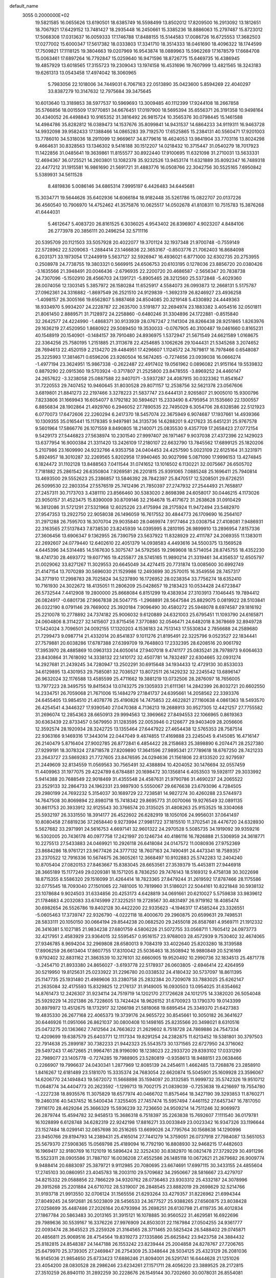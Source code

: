 default_name                                                                    
 3055  0.2000000E+02
  19.5821585  16.0655626  13.6190501  18.6385749  16.5598499  13.8502012
  17.8209500  16.2913092  13.1812651  18.7067921  17.6429152  13.7481427
  18.2935448  16.2450661  15.3385236  18.8886063  15.2797487  15.8723012
  17.5068308  17.0313637  16.0059333  17.1746788  17.8488155  15.5144583
  17.0086726  16.6725553  17.3682503  17.0277002  15.6000347  17.5617382
  18.0333803  17.3341710  18.3514333  18.0461690  18.4096322  18.1744599
  17.7509821  17.1118125  19.3804663  19.0207969  16.9543874  18.0889963
  15.5962269  17.1678579  17.6684708  15.0063461  17.6897264  16.7792847
  15.0259640  16.9471596  18.8726775  15.6469735  16.4386945  19.4857929
  13.6018565  17.3155723  19.2309043  13.1974158  16.4531696  19.7607999
  13.4821565  18.3243183  19.6261313  13.0543458  17.4974042  18.3060965
   5.7983056  22.1018006  34.7449031   6.7067163  22.0513890  35.0423600
   5.8594269  22.4040297  33.8387279  10.3147632  12.7975684  39.3475645
  10.6013640  13.3189853  38.5977537  10.5969693  13.3009485  40.1112399
  17.9244108  18.2667858  35.5766856  18.0015509  17.9770851  34.6676451
  17.0197900  18.5695394  35.6556371  26.3191358  10.9498164  30.4340052
  26.4498843  10.9165352  31.3816492  26.9815724  10.3565376  30.0798445
  15.1461588  14.4984786  35.8282812  16.0389473  14.1537676  35.8099841
  14.9431537  14.6864233  34.9119311  16.9463728  14.9932098  39.9582433
  17.1388466  14.0865283  39.7192570  17.6525865  15.2384131  40.5560471
  17.9201003  13.7786010  34.5318036  18.2911099  12.9669617  34.8779616
  18.4624053  13.9841904  33.7703116  13.8024298   9.4664631  30.8328563
  13.1346302   9.5416188  30.1512207  14.0218432  10.3715447  31.0540279
  18.7017923  11.1422856  31.0485641  19.3639861  11.8155577  30.8922440
  17.9100695  11.6321098  31.2710031  13.5633331  12.4694367  36.0725521
  14.2603801  13.1082378  35.9232526  13.9453174  11.6321889  35.8092347
  16.7489318  22.4477212  31.1915581  16.9861690  21.5691721  31.4883776
  16.0508766  22.3042756  30.5525165   7.6950842   5.5389931  34.5611528
   8.4819836   5.0086146  34.6865314   7.9995197   6.4426483  34.6445681
  15.3034771  19.5644626  35.6402936  14.6066184  18.9182448  35.5261786
  15.0822707  20.0137226  36.4560540  10.7906970  14.4752462  41.3575876
  10.0625517  14.0502678  41.8108311  10.7515783  15.3876268  41.6444031
   5.4612647   5.4083720  26.8161525   6.3036025   4.9543402  26.8396907
   4.9023207   4.8484106  26.2773978  20.3856111  20.2496254  32.5711116
  20.5395709  20.1121503  33.5057928  20.4022077  19.3701124  32.1937348
  21.9700748  -0.7559149  22.5728962  22.5209063  -1.2884414  23.1466836
  22.3653167  -0.8503776  21.7062403  16.8684098   6.2031371  33.1973054
  17.2449919   5.5637127  32.5926947  16.4936021   6.8771000  32.6302735
  20.2753955   0.2508978  24.7738755  19.3803321   0.5669915  24.6506753
  20.6103195   0.1278036  23.8856720  20.0380426  -3.1635566  21.3948491
  20.0046436  -2.6796935  22.2200720  20.4686587  -2.5656347  20.7838738
  24.7307096  -5.1502910  28.4566703  24.1391721  -5.8905465  28.3212560
  25.5372848  -5.4029360  28.0074056  12.1303145   5.3857972  26.1580284
  11.6525917   4.5584073  26.0993873  12.2668131   5.5175787  27.0962361
  24.3316882  -1.8697549  26.2521510  24.9129839  -1.3692319  26.8246927
  23.4936258  -1.4098157  26.3005166  19.6562807   5.9887468  24.8504085
  20.3219148   5.4330892  24.4449363  18.9334970   5.9934207  24.2228787
  22.2635700   3.5191877  32.2694974  23.1883382   3.4054516  32.0501811
  21.8061450   2.8889571  31.7128972  24.2258860  -0.6480246  31.3304896
  24.1722881  -0.8515840  32.2642577  24.4224990  -1.4868371  30.9133939
  28.0767247   2.1141304  28.8266438  28.9251865   1.8263976  29.1636219
  27.4520950   1.8680922  29.5089450  19.3530033  -0.0767905  40.3100487
  19.0461660   0.8165231  40.1548919  20.1540901  -0.1484157  39.7910480
  24.8936975   1.5372947  21.5671549  24.6621589   1.0168675  22.3364256
  25.7580195   1.2151885  21.3113678  22.4254685   3.1062626  29.1044431
  21.5345268   3.2074652  28.7694613  22.4520159   2.2134270  29.4484951
  17.4296607   1.1124572  24.7679817  16.7978466   0.6548087  25.3225993
  17.3814671   0.6596206  23.9260504  16.5674265  -0.7274656  23.0939038
  16.0666274  -1.4977194  23.3624951  15.9867338  -0.2622487  22.4917402
  19.0561962   0.0896082  21.9151164  19.5539832   0.8879290  22.0915360
  19.5703924  -0.3717807  21.2525800  23.8478555  -3.8969252  24.4460147
  24.2657622  -3.3238058  25.0887588  22.9407071  -3.5937287  24.4087915
  30.0323362  11.8541647  31.7220553  29.7407452  10.9460645  31.8030528
  29.8071157  12.2538756  32.5621378  23.0567606   3.6819801  21.8841273
  22.2197466   3.3278223  21.5837747  23.6444131   2.9265807  21.9005010
  15.9300796   7.8233806  31.1669943  16.6054077   8.1792182  30.5894621
  15.2333490   8.4795954  31.1535660  22.1300557   6.8856834  28.1902864
  21.4929760   6.2946052  27.7890535  22.7495029   6.3054706  28.6328586
  22.5121923   6.0770073  17.6472606  22.2260294   6.2417370  18.5457074
  22.3675949   6.9074687  17.1937661  14.4939366  10.1309355  35.0165441
  15.1178385   9.9497981  34.3135736  14.6288201   9.4217623  35.6451231
  25.9767578   9.5601964  17.5866776  26.1071559   8.8490805  18.2140071
  25.0835530   9.4357709  17.2658423  27.0772154   9.5429173  27.5446823
  27.5638974  10.2301540  27.9997407  26.1971467   9.9037038  27.4372396
  22.1429023  13.6377954  16.9000384  21.3311420  13.2426109  17.2180107
  22.6632790  13.7845562  17.6899125  25.1820206   5.2107986  23.1609990
  24.9232766   4.9353758  24.0404453  24.4257590   5.0023109  22.6125164
  31.3231971   5.8924957  18.3010287  32.2269565   5.8202958  17.9940465
  30.9027998   5.0871090  17.9996153  13.4274845   6.1824472  31.1102128
  13.8488563   7.0411544  31.0741652  13.1016502   6.1130221  32.0075667
  26.6505702   7.7181882  25.2861542  26.6350804   7.9269581  26.2201815
  25.9391065   7.0885248  25.1696411  25.7940814  13.4693500  29.5552623
  25.2386857  13.5846392  28.7842397  25.8470517  12.5208501  29.6726251
  26.5099530  22.2803354  27.5576519  25.7412496  21.7850397  27.2747932
  27.2544493  21.7658817  27.2457311  30.7173703   3.4381110  23.8566460
  30.5383020   2.8698398  24.6058017  30.0446215   4.1173026  23.9050157
  31.4523475  15.8390009  30.8709146  32.2164678  15.4171672  31.2638628
  31.0910429  16.3812086  31.5721291  27.5321968  12.6025226  23.4175994
  28.2175924  11.9472494  23.5482970  27.9547353  13.2922750  22.9058038
  26.1496059  16.7617552  30.4844773  26.1709690  16.2564107  31.2971288
  26.7595703  16.3070704  29.9035840  28.0469974   7.9177464  23.0308754
  27.4108081   7.9486931  22.3163565  27.5137843   7.8738530  23.8245939
  14.0395995   8.2810195  26.9899910  13.2896954   7.8157336  27.3606456
  13.6906347   9.1362955  26.7390759  23.5637922  11.8328929  22.4111787
  24.2069355  11.1383011  22.2692607  24.0779440  12.6402610  22.4051379
  14.0938583   4.4493616  34.5500375  13.1569528   4.6445396  34.5314485
  14.5167630   5.3075747  34.5792565  19.2969608  18.5714054  28.8745755
  18.4352230  18.4741730  28.4693772  19.6077165  19.4255877  28.5745165
  11.9890214  21.3319461  34.4356537  12.6505797  21.0029062  33.8271267
  11.3029553  20.6645049  34.4274415  20.7731874  13.0085600  30.6992749
  21.4147154  13.7070289  30.5696030  21.1529986  12.2493699  30.2570015
  16.3549556  28.7457317  34.3771910  17.2998783  28.7025824  34.5237890
  16.1726952  28.0238354  33.7756274  18.6352410  10.7161930  24.3022672
  18.4135051  11.2806209  25.0428657  19.2183423  10.0534428  24.6723847
  26.5732544   7.4412908  19.2800000  25.8668084   6.8151299  19.4383934
  27.3103913   7.1046445  19.7894412  26.0824917  -0.6801736  27.9667838
  26.5047715  -1.2968891  28.5647584  25.8829075   0.0819922  28.5103841
  26.0322190   8.0791146  29.7669002  25.3920184   7.9096490  30.4580272
  25.5948078   8.6974587  29.1816192  25.2210078  10.2778892  24.7374182
  25.9006032   9.6120889  24.6321003  25.6795451  11.1093790  24.6165871
  24.0604806   8.3114227  32.1415607  23.8715456   7.3770880  32.0546471
  24.6482018   8.3678669  32.8949728  17.5424024   3.7096501  24.0092155
  17.1320203   4.1536183  24.7513143  17.5530834   2.7856688  24.2589680
  21.7299473   9.0987714  21.4332014  20.8541837   9.1011276  21.8195491
  22.3225796   9.0523527  22.1834441  27.7579881  20.6038286  17.6787388
  27.6399709  19.7648803  17.2332395  28.6208516  20.9061792  17.3953970
  28.4885869  10.0963133  24.6050614  27.9407018   9.4741177  25.0835241
  28.7978973   9.6064633  23.8430864  31.7618092  14.3338132  22.1410172
  32.4507781  14.7832497  22.6304665  32.0931274  14.2927681  21.2439245
  34.7280947  13.2502291  30.6915648  34.1934433  12.4729130  30.8533033
  34.6129895  13.4301953  29.7585081  32.7036527  13.8072511  26.1429232
  32.2245542  13.6896147  26.9632024  32.1176588  13.4585599  25.4711662
  19.3881219  13.0732506  28.2876097  18.7656005  13.7977223  28.3495755
  19.8415634  13.0743275  29.1305933  21.6111361  14.2842399  26.8032721
  20.6602550  14.2334751  26.7059068  21.7671006  15.1484279  27.1841737
  24.6395661  14.2058562  22.3393376  24.6455405  13.9854510  21.4078776
  25.4190826  14.7475853  22.4622821  27.1160638   4.0861363  18.5493570
  26.4254541   4.3446327  17.9390540  27.0470368   4.7136213  19.2688913
  30.9527305  12.4421257  27.7755582  31.2696074  12.2854363  28.6650913
  29.9994563  12.3969662  27.8494553  22.1066965   0.8619363  30.6363439
  22.8733457   0.5679950  31.1283595  22.0053946   0.2126677  29.9403409
  28.2056606  12.3592574  28.1920934  28.3242725  13.1355464  27.6447922
  27.4654438  12.5765353  28.7587514  22.9363166   9.1469316  17.3443014
  22.0447049   9.4874855  17.4169888  23.2245045   9.4145085  16.4716147
  26.2140479   5.8716404  27.9002785  26.8772841   6.4854422  28.2158683
  25.3898890   6.2074471  28.2527380  27.9299191  18.3078324  27.8718578
  27.8209890  17.3641596  27.9895341  27.7789618  18.6767250  28.7421233
  23.2643727  23.5869283  21.7727605  23.8476595  24.0294636  21.1561806
  22.8133520  22.9279597  21.2449609  32.8134559  11.0569563  30.7565491
  32.4388894  10.4204052  30.1476694  32.0557459  11.4409963  31.1977075
  29.4224789   6.6784881  20.1698472  30.1356814   6.4053503  19.5928117
  29.3033992   5.9414388  20.7688549  22.9018469  31.4355548  24.4587631
  21.9790786  31.4690237  24.2065522  23.2529133  32.2864733  24.1962331
  23.9897930   5.5550067  29.6676638  23.6793096   4.7284505  29.2980199
  24.7692232   5.3154037  30.1689729  22.7238581  14.9827274  30.4260288
  23.5744973  14.7647508  30.8069894  22.8980718  15.7418342  29.8695773
  31.0070066  19.9276549  32.0891135  30.8611753  20.3933912  32.9125543
  30.3766574  20.3135025  31.4808263  25.9153525  18.3304068  25.5932197
  26.3331550  18.3914177  26.4522602  26.6282919  18.1050106  24.9956031
  37.0641497  10.8080458  27.6819236  37.2658440   9.9273994  27.9981722
  37.1815510  11.3702541  28.4476720  24.6328930   5.5627682  33.2971991
  24.5616753   4.6697141  32.9601322  24.2970528   5.5085735  34.1919092
  39.9359216  16.5302005  20.7436178  40.0977758  17.2421997  20.1246734
  40.4186116  16.7826888  21.5306959  24.3618771  10.2275513  27.5433883
  24.0469921  10.2926118  26.6418084  24.0147572  11.0080936  27.9752369
  23.8684286  18.9761721  23.9677426  24.3777132  18.7607163  24.7490491
  24.4473341  18.7589357  23.2370522  12.7916336  10.5674675  26.3605261
  12.3668497  10.9102883  25.5742283  12.2404240  10.8705404  27.0820153
  27.8463667  15.8383045  28.6653561  27.3539379  15.4453811  27.9446918
  28.3665189  15.1177249  29.0209381  18.1571205   8.7836250  29.7476143
  18.5169312   9.4758138  30.3022698  18.8715355   8.5586320  29.1516099
  31.4264414  18.7823365  27.8479244  31.2619592  17.8787466  28.1175586
  32.0775545  18.7093040  27.1501065  22.7481005  10.7819960  31.5186021
  22.5044161  10.8221848  30.5938132  23.1078684   9.9024503  31.6334856
  20.4253173   4.6428819  34.0691661  20.6210027   5.5759838  33.9839612
  21.1784683   4.2032083  33.6745999  27.3225251  19.2728567  30.4831497
  26.9719162  18.4085474  30.6982654  26.5526786  19.8402128  30.4422200
  22.9335623  -4.1946317  17.4585244  23.3326551  -5.0605463  17.3739747
  22.9326790  -4.0222118  18.4000670  29.2960875  20.6599631  29.7498531
  28.5833111  20.1050150  30.0664194  29.8544238  20.0682520  29.2455018
  26.8587681   4.9569711  21.1912332  26.3416381   5.1027185  21.9834238
  27.6801759   4.5806226  21.5072755  33.0568711   1.7605412  24.0973773
  32.4217951   2.4583929  23.9364015  32.5595457   0.9516157  23.9768003
  28.4572939   9.7530402  32.4674065  27.9346785   8.9694204  32.2969808
  28.6580013   9.7084319  33.4022640  25.8203280  18.3139588  17.8906259
  26.6613404  17.8607755  17.8310042  25.5036463  18.3508942  16.9880849
  20.5216169   9.9792402  32.8831162  21.3863539  10.3276101  32.6660905
  19.9520492  10.2990736  32.1834513  25.4871778  -3.2454710  21.8933380
  24.8656027  -3.6193778  22.5178937  26.0603805  -2.6946414  22.4264959
  30.5219950  19.8125631  25.0233922  31.2296780  20.0338532  24.4180432
  30.5737097  18.8611395  25.1147735  25.1931480  21.4989606  33.2380758
  25.2832384  20.7209078  33.7883025  25.6262147  21.2635084  32.4175593
  15.8329825  12.2176137  31.9149005  16.0930503  13.0954025  31.6354662
  14.8761473  12.2426307  31.9234114  24.7519719  14.1202170  27.1726628
  24.1012175  14.3382020  26.5054048  25.5929229  14.2021386  26.7228605
  13.7424424  18.9626152  31.6700923  13.1790370  19.0143399  30.8979972
  13.4512675  18.1732917  32.1266198  21.5818068  19.6895454  25.3349370
  21.6427383  19.4835330  26.2677168  22.4065373  19.3739176  24.9655722
  30.8545661  10.3050182  26.3641627  30.6446926  11.0951066  26.8621037
  30.0800408  10.1498165  25.8235566  20.3498021   8.6310516  25.0473275
  20.1363662   7.7412564  24.7663622  21.2629602   8.7518728  24.7869886
  24.7547334  12.4209699  19.6387579  25.6403771  12.1117334  19.8291254
  24.2382875  11.6213452  19.5381801  30.3797503  22.7914638  25.2899187
  30.7382233  21.9442323  25.5543573  30.1371565  22.6727950  24.3716062
  29.5497243  17.4672665  21.9964761  28.9196090  18.1238023  22.2933720
  29.8393102  17.0331290  22.7989077  23.1405778  -0.7274285  19.7988905
  23.5280819  -0.9358613  18.9488151  23.0638466   0.2266907  19.7996637
  24.0430341   1.2877969  12.8085139  24.2454611   1.4662485  13.7268876
  23.2858910   1.8416267  12.6181489  23.5181070  15.3335374  24.7683054
  22.6620874  15.5045901  25.1609928  23.3596067  14.6206770  24.1494843
  19.5672072  11.5668898  35.1594097  20.3132585  11.9999732  35.5742326
  19.9510712  11.0648774  34.4404773  20.2623592  -1.1299713  19.7002175
  21.0839039  -0.7253638  19.4216697  19.7554780  -1.2227238  18.8935576
  11.3075829  18.6577974  40.0466702  11.8575464  18.3427190  39.3293853
  11.8760271  19.2460316  40.5437452  16.5400434   7.3255405  27.7457474
  15.5957494   7.4461152  27.6457347  16.7817050   7.9116170  28.4629264
  25.3666329  15.5936239  32.7236650  24.9509214  14.7511246  32.9069973
  26.2879744  15.4594782  32.9458513  15.3686318   6.7518397  35.2263838
  15.7692607   7.1111540  36.0179781  16.1028899   6.6128748  34.6282319
  22.9242198  17.8816271  33.0033849  23.0023342  16.9347326  33.1196644
  23.1527484  18.0299141  32.0857698  30.2516265  13.6699026  24.7795764
  30.1568638  14.1290996  23.9450766  29.8194793  14.2389431  25.4165014
  27.7441279  14.3759051  26.0737918  27.7984087  13.5651053  25.5679370
  27.5908365  15.0569798  25.4189094  16.7792190  16.8808930  32.9468215
  17.4482603  16.1969417  32.9180769  16.1121019  16.5896424  32.3252430
  30.8382970  16.0821478  27.3729229  30.4911296  15.5523311  28.0905586
  31.7887107  16.0036208  27.4552586  26.1485118  10.0672621  21.2679682
  26.9009774   9.9488414  20.6883097  25.3879721   9.9112985  20.7080695
  23.6674691  17.6997115  30.3433155  24.4855604  17.2745103  30.0860951
  23.4045783  18.2003110  29.5709682  34.2950667  28.5816667  23.4279707
  34.8215332  29.0588856  22.7866229  34.9320762  28.0736463  23.9303312
  25.4332187  24.3078996  29.3915268  25.2201884  24.6710702  28.5319007
  26.2848545  23.8882019  29.2698629  32.5214766  31.9193718  21.9913550
  32.0706124  31.1565556  21.6293264  33.4279357  31.8226962  21.6994344
  27.8049245  24.5912681  26.5023809  28.5456533  24.3677527  25.9388265
  27.6560875  23.8038428  27.0258699  35.4487486  27.2026164  20.6793994
  35.2698251  26.6130798  21.4119735  36.4012834  27.1867784  20.5863483
  30.2013165  31.3915121  16.1078885  30.9560522  31.4629581  16.6922696
  29.7989636  30.5539167  16.3376226  27.9976909  24.8503031  22.1167984
  27.0504255  24.9361777  22.0093474  28.3645523  25.2259326  21.3164565
  28.3711465  20.5825424  26.5488402  29.0745871  20.4856811  25.9069516
  28.4754564  19.8319273  27.1335866  25.6625842  23.9423758  24.3884432
  25.8182815  24.8548387  24.1447188  26.1553242  23.8239444  25.2004858
  24.8278767  27.7206765  25.6479970  25.3739305  27.2469847  26.2754309
  25.3348644  28.5034125  25.4323129  26.2081036  16.9145036  21.9854650
  25.6733423  17.6886246  21.8094001  26.5291741  16.6444628  21.1251026
  23.4054200  28.0830528  28.2986246  23.6234261  27.1571711  28.4056220
  23.3889525  28.2172815  27.3510259  26.8940110  31.2892259  30.2228676
  26.1549144  30.7202660  30.0078031  26.8554081  31.9888286  29.5707191
  30.7065320  17.0866351  24.8116437  31.5122350  16.6302468  24.5691892
  30.5522024  16.8330794  25.7216567  26.8745237  21.8628555  22.6534528
  26.3656977  22.5479197  23.0870598  27.1516616  22.2574168  21.8265624
  30.1078044   9.4320982   7.9385428  29.2045706   9.6535423   7.7119090
  30.5300434  10.2771336   8.0930135  32.4323740   9.0309081   1.9153599
  32.9653473   8.5167951   2.5218738  31.5312950   8.7748396   2.1121275
  32.8830227  14.0665920  13.9430102  33.1648730  14.0585746  13.0282818
  32.1090460  13.5036533  13.9600954  33.0083714  22.8026025  12.9550769
  32.2456230  23.3314368  12.7210236  33.1580062  22.9946149  13.8808050
  26.0842395   5.6024686  14.1713226  26.6223991   4.9847244  13.6763396
  26.6616197   5.9204311  14.8654147  29.6361961   4.0618280  17.3212056
  29.4717474   4.1770182  16.3852998  28.7646464   4.0360368  17.7161332
  33.4469216  19.2316513  17.6370159  32.9940339  18.4028719  17.7927377
  33.0890401  19.8274966  18.2951353  31.6707258   8.7700899  16.9601429
  31.1754910   8.1139548  17.4505111  31.4380341   9.6025121  17.3714332
  29.8817923   6.9516897  14.9643995  30.3756493   7.7500412  15.1514077
  30.4222281   6.4783858  14.3318298  30.2536109   1.1305021  21.2552293
  30.0898217   1.1310886  20.3121468  30.0633218   0.2338008  21.5308171
  35.8625109  12.0845753  24.3025257  35.8262517  11.1310803  24.3784486
  35.2484325  12.2922918  23.5982577  36.9932339   7.0918418  17.8663875
  37.4247353   7.0718421  17.0121988  37.4602256   6.4375144  18.3860087
  29.2891909   5.4778539  11.5492547  30.2057451   5.3014097  11.7614523
  28.9312967   4.6243396  11.3050069  35.4187312  16.1665519  22.3789539
  36.1280821  15.7617989  21.8797264  34.7514519  15.4833641  22.4439499
  -3.1692271  11.3727695  23.1051254  -3.8706988  11.2824767  23.7501189
  -2.9232928  12.2969095  23.1465189   3.3045683  15.0798439  28.6961847
   4.1014092  14.7353006  29.0993798   2.8602896  14.3077634  28.3458421
   8.5151920   8.1509201  24.2163804   8.2852365   7.3213698  23.7978131
   9.2678973   7.9399105  24.7687765  -1.1446855  15.7879906  24.3631827
  -0.4683151  16.4002072  24.6529167  -1.2468449  15.1798950  25.0953132
  -0.8002975  14.0829398  20.1525613  -0.5004875  13.1741705  20.1305589
  -0.4389955  14.4736751  19.3569366   7.2251815  11.3175194  27.4570244
   7.5365168  10.5155992  27.8768174   7.0171600  11.0534804  26.5607866
  -0.2560974  19.3072848  30.9333382  -0.1000179  18.3668158  31.0192984
  -1.1520136  19.4310222  31.2467948  -0.6907316  18.0125452  26.3884559
  -0.1560508  17.9540857  27.1802455  -0.0682197  18.2299343  25.6945880
   5.0233537  10.0344567  22.0553180   4.4491244   9.3358576  22.3690883
   5.3533479   9.7143065  21.2157708   8.3623354  15.7740692  27.7670796
   8.3054245  15.0811089  27.1092050   7.5920693  15.6431857  28.3200637
   1.6275789  17.4869493  24.6546753   1.8369255  16.9572124  23.8853999
   2.2412796  17.1879108  25.3256294   4.0542566   6.7110810  32.3788885
   3.1662145   6.8384792  32.0451477   3.9374046   6.5495417  33.3150949
  -4.3157608  22.9084873  22.5498186  -4.6707515  23.7857327  22.4061045
  -5.0329504  22.3188039  22.3171291   4.0667866  12.7703365  26.7218758
   3.6986626  11.8987216  26.8668035   3.6722470  13.0634234  25.9004926
  -4.7713116  15.9044793  19.3338546  -4.0411833  16.0955606  18.7450997
  -4.4790681  16.2213317  20.1885067   3.2191747  14.1998225  24.2181445
   2.7741699  13.3537832  24.1689517   3.8543905  14.1783049  23.5024143
   9.8605518  23.3164531  27.7441423   9.9618581  23.9978045  28.4087693
   9.8519538  23.7917003  26.9133005   7.8856234  18.5255906  29.3918035
   7.2535675  19.1326514  29.7767895   8.6578511  18.5960641  29.9529894
   0.7807110  23.3750478  22.9016502   1.0441952  22.6117499  22.3876615
   1.3285797  23.3366200  23.6856114   6.7819657  25.3158564  19.8096537
   7.3693133  25.4108389  20.5594757   6.1694640  24.6281931  20.0707913
  -4.2640795  30.2121922  27.0663842  -4.1416363  29.2697359  26.9522986
  -3.8454555  30.6027004  26.2992537   7.4449255  29.9731488  23.8095750
   6.6152815  29.5942688  24.1000449   7.2003350  30.8084612  23.4112530
  12.9422404  21.2349795  25.9078470  12.4806112  21.4481635  26.7188236
  12.8903796  22.0352565  25.3852581   8.1765885  20.3504527  17.2071922
   7.8424336  20.4091265  16.3121337   8.2529793  21.2603287  17.4944585
  19.5534847  26.9514434  25.6042747  20.2052720  27.6432219  25.4909270
  19.3971186  26.9220175  26.5481580   4.4366514  25.0916944  23.1186937
   3.9526269  24.3103411  22.8514124   4.9680399  24.8022256  23.8603580
   2.3172031  23.8889199  25.2777453   1.6160787  23.6512545  25.8845167
   2.9198119  23.1457207  25.3051204  10.8177634  10.3081085  35.2589137
  10.7708609  11.1314126  34.7729073  11.1725972   9.6790415  34.6307422
  12.0227815  16.3703559  22.8324408  11.5006184  15.5837290  22.9899072
  11.3931561  17.0896363  22.8818316  12.2804110  18.1492668  29.1677411
  12.8879632  18.5095690  28.5217577  11.4650623  18.0194564  28.6833986
   3.5495924  21.9454000  22.7090177   3.6825237  21.3909789  23.4778990
   2.8089905  21.5471404  22.2517104  11.0984466  14.2876541  31.6177755
  11.1288944  14.3954239  30.6671491  10.4355194  13.6122236  31.7611388
  16.4106900  20.3606338  16.8853110  17.2725239  20.6096537  16.5514499
  15.9346028  20.0533685  16.1138443   9.5842594  23.2334840  24.5284192
   9.7005012  22.7515090  23.7096275  10.4740082  23.4493699  24.8076540
  20.3643389  29.6256918  26.2463865  20.5616610  29.6238240  27.1830254
  21.1532786  29.2730920  25.8347077  10.8915217  15.6353568  35.6436302
  11.5226352  16.3507606  35.7218918  10.9686917  15.1565394  36.4688638
   6.3023427  25.7247994  32.7523565   7.1266886  25.7157295  33.2387755
   5.6733581  26.1224793  33.3544037   5.3466660  21.1565580  28.8536642
   5.4671132  20.6392990  29.6500105   4.5816603  21.7022483  29.0359284
   3.9118071  25.8876454  25.8983686   3.2988508  26.6224006  25.9238855
   3.3713679  25.1328766  25.6649565   5.4485427  28.7584635  26.2729693
   6.0516672  28.0628222  26.5348010   4.7159923  28.6830630  26.8844565
  19.2747252  15.9969006  36.0619578  18.7010876  16.7631045  36.0517981
  19.0653652  15.5302136  35.2528821  10.0383718  29.5482914  24.5433355
   9.9048957  29.4260900  25.4832732   9.2341025  29.9694201  24.2399655
   6.2643387  17.8842280  23.1444516   6.8724070  17.3564219  23.6620475
   5.6360203  18.2210958  23.7831754   5.8339031  22.8998423  21.0611493
   5.8265885  22.0658542  20.5914237   5.0186259  22.8994011  21.5627017
  -2.0772850  20.3229271  22.8657573  -1.2152847  20.0792825  23.2031365
  -1.8932247  20.9626994  22.1779745   3.4639782  21.3182064  25.4355997
   4.3342702  21.5169997  25.7810050   3.2337108  20.4792848  25.8348733
  16.5185212  24.2849203  21.9563944  17.2197072  23.8909748  22.4754098
  16.5496364  25.2153844  22.1788810   6.4742358  20.4667179  19.8413237
   5.5737155  20.2005611  20.0269458   6.8581322  19.7147158  19.3903823
  14.0549669  32.6357163  24.2793277  13.5441355  33.0809627  24.9553742
  14.3112797  31.8054065  24.6807267  10.1483505  23.1048059  32.2766232
  10.8228613  23.4448845  32.8645122   9.3788000  22.9923591  32.8346371
   0.9947892  26.4782176  27.2686668   0.0500358  26.6001649  27.3624842
   1.1645949  25.6181297  27.6529151  22.7587108  23.1552821  34.4123479
  22.0698295  22.8707919  35.0129640  23.0692939  22.3471445  34.0040789
  -1.9718146  22.5856811  21.1523845  -1.4221186  23.3265278  21.4077517
  -2.7314653  22.6400038  21.7322222   0.6290831  18.3555853  20.8926833
   0.7391481  17.6308651  20.2771362   0.7233088  17.9529947  21.7559759
   2.0078690  32.4507621  23.5734659   1.9798424  32.8958977  22.7265299
   2.2436089  31.5475507  23.3616460   6.2779137  21.2873480  26.2685808
   6.1258252  21.2214311  27.2113193   6.4034915  22.2231132  26.1110832
   9.1139319  20.7196781  25.8016043   9.3754874  21.6044718  25.5467303
   8.2038015  20.6468287  25.5142242   3.8415486  19.7112852  19.6854826
   3.3282084  18.9284601  19.8852288   3.5609772  19.9636782  18.8058183
  21.1343973  29.6992090  29.2831208  21.0411920  30.3764030  29.9531603
  21.9341745  29.2319417  29.5244700  16.0849616  23.8100407  35.2894646
  17.0421494  23.8146695  35.2908999  15.8407622  24.7002731  35.5426144
  10.4709212  28.5543536  27.1073766  10.2451267  29.0524167  27.8929858
  11.4280031  28.5510860  27.0927009   5.2292498  14.2729597  30.4035508
   6.1195471  14.6081484  30.5096214   4.7269374  14.7044582  31.0947260
   4.4950939  27.8075521  23.3402084   4.7454072  28.2403656  24.1564483
   4.6148277  26.8745373  23.5173497   8.4538571  27.8633759  17.3051756
   7.9168717  27.5283510  18.0232542   9.3278880  27.9581778  17.6837445
   0.2558781  23.7744769  32.2843379   0.1877238  22.9109903  32.6917417
   1.0714503  23.7397658  31.7844690  20.4223980  22.5705339  23.4407168
  21.1976960  22.0135619  23.5109100  20.3479789  22.7607082  22.5055551
  16.7935480  37.3610156  35.6497199  17.2925373  36.6345736  35.2761915
  17.4574337  38.0022902  35.9032046   9.9198540  30.2263838  29.3111673
   9.0186898  30.3067413  29.6237013  10.3038094  29.5429305  29.8604411
  13.0085734  26.3407291  19.3461435  12.7917212  25.7403932  20.0594483
  13.1169352  25.7750686  18.5816059  -0.7764008  25.2474475  22.0238348
  -0.6716764  25.8298137  22.7762405  -0.2549185  24.4755558  22.2439968
  10.0385551  18.1997183  26.9372078   9.7679172  19.0104074  26.5061972
   9.2719924  17.6295360  26.8780004  20.1913800  22.7539728  20.8231392
  20.8107095  22.3380273  20.2234292  20.2174391  23.6817002  20.5888856
   6.0727110  24.2320809  26.2968973   5.5417524  25.0275071  26.3370471
   6.9063781  24.5191489  25.9243079   8.1757029  25.5144350  24.7546856
   8.4482045  25.8457125  23.8989813   8.5865564  24.6523414  24.8196925
  16.2627778  31.1718839  31.8165609  16.7648653  30.3988285  31.5586359
  16.7738320  31.5641738  32.5244903  16.0550555  27.8569659  25.3081801
  16.5621591  27.8283189  26.1195105  16.5665969  28.4184636  24.7257047
  10.6443984  18.6417586  33.1869731  10.5094377  19.2374317  32.4499581
  10.9120345  17.8166833  32.7821850  11.4161382  23.0781343  39.5213944
  12.3420866  22.8517428  39.4342257  11.4113260  23.8567686  40.0781146
  10.5535505  31.6493800  26.5801484  10.0012970  31.3390004  27.2977224
   9.9363668  31.9938546  25.9346615  -2.7294486  24.2441667  27.2237045
  -3.2931452  24.0747300  27.9785351  -3.0493883  23.6474381  26.5471061
   7.1354594  30.8620381  35.2353932   6.6122970  30.5352925  34.5034298
   7.1003561  31.8146357  35.1484602  -2.2734107  25.9721049  25.0245838
  -2.2790148  25.1628386  25.5357478  -2.3172845  26.6691452  25.6791384
   9.9631566  21.6265500  22.2414856  10.8125209  21.2255372  22.4258790
   9.4652131  20.9397262  21.7981379   1.5955963  24.0162526  28.2220159
   0.8550123  23.4554632  28.4528459   2.2815177  23.7755688  28.8447638
   1.9975884  20.7218021  29.5109368   2.1280045  20.5453679  28.5792209
   1.4446167  20.0024279  29.8158220  14.8123762  33.2054078  30.4677694
  15.3011454  32.5587797  30.9768947  13.9127615  32.8784194  30.4658120
   1.3796228  20.9062242  21.1754176   1.4744062  21.2433218  20.2845679
   1.2108763  19.9709982  21.0609245  10.8670584  11.3168896  28.3741164
  10.4986547  11.5743254  29.2192421  10.3991604  10.5143660  28.1433369
  14.0303560  29.5720310  30.1649488  14.9495884  29.3242997  30.2643105
  13.6329196  28.8360640  29.6995149  18.6371079  30.6495013  24.5417177
  18.0082464  31.1796773  25.0312874  19.0438808  30.0892312  25.2026755
  15.6236370  26.9388957  32.0593177  14.7128734  26.7987907  31.8002579
  15.9852327  26.0572588  32.1498536   2.4362738  34.0242371  25.8319139
   2.3869710  33.5728123  24.9892890   1.5915330  34.4663693  25.9165533
  18.9981191  28.2849075  33.8983784  19.2619425  28.1921463  32.9829417
  19.8151312  28.2116825  34.3916949  21.2105065  36.6595001  29.0619251
  21.5756550  37.0896162  28.2886861  20.3123326  36.4414546  28.8129838
  -5.1046423  32.1500336  31.4833714  -4.9121634  32.9922209  31.0711768
  -5.9606026  31.9023399  31.1337837   4.4477249   9.2769672  25.1208054
   3.5908452   9.6036390  24.8464432   5.0750239   9.8458934  24.6746543
  14.4986472  21.3840689  32.9335548  14.9803566  21.0889996  33.7062915
  14.3435235  20.5857455  32.4287298   9.3590382  16.0658414  32.7205382
   9.4730866  16.4439700  33.5924577  10.1212985  15.4987720  32.6038187
  11.8705007  29.5972821  15.2673821  12.8206186  29.4842454  15.2944111
  11.5623256  29.2336304  16.0974528  14.5411803  22.6054648  28.9134802
  13.7387177  22.1234145  29.1132629  15.0165982  22.0381137  28.3065845
   3.4859541  26.2147500  17.8530695   3.4146456  26.3831530  18.7926371
   3.9172656  25.3622342  17.7945976  15.8540050  19.3724318  38.4100187
  16.6910201  18.9613956  38.1939473  16.0400223  20.3113721  38.4054900
   8.8065698   8.7613690  31.5560643   8.8760030   7.8953471  31.1542970
   7.9443547   8.7641152  31.9717677  13.6572493  18.8292754  26.8624329
  13.4756251  18.4518456  26.0017406  13.3274721  19.7260453  26.8051401
   5.6778672  28.5179034  16.5786871   5.4412473  28.6349988  17.4987586
   6.5451957  28.1137595  16.6040003  10.6300629  14.9538077  29.0660724
  11.1371030  14.9502421  28.2542045   9.7452977  15.1984365  28.7948177
  12.4083735  16.6356225  31.5256773  12.1139415  15.7309870  31.6313951
  12.2036576  16.8492992  30.6153667   3.3278136  20.0894951  14.0524764
   2.9496467  19.2706504  13.7319846   4.2679986  19.9951110  13.8995853
   8.7557924  21.0707821  28.8606026   8.9112163  21.4465853  27.9940882
   8.1631259  20.3364067  28.7003808   5.9697202   8.6572413  32.7621913
   5.6466015   9.3510299  32.1873144   5.2863909   7.9874326  32.7367101
   2.8887702  19.2861843  27.2910167   2.2064565  18.6199135  27.3732548
   3.6282568  18.9341388  27.7864512  17.4761251  19.8947585  32.3285065
  18.2534621  19.7607328  31.7862738  17.1984556  19.0115499  32.5715579
  11.7728656  21.4638779  28.7240819  11.4895539  20.7482303  29.2931291
  10.9745251  21.9629192  28.5513332   6.4838511  28.1406006  19.2205172
   6.5986996  28.8653159  19.8351955   6.3645835  27.3710593  19.7771260
   7.7518915  27.3556858  26.8030001   7.9949735  26.8055504  26.0583565
   8.5530146  27.8323972  27.0202093  17.8084932  23.5901935  19.2219432
  17.0348758  23.0314598  19.1473468  17.6643622  24.0930541  20.0235599
  18.5656528  20.5038237  19.6100711  19.0909647  19.9811201  20.2159260
  18.3874514  21.3149765  20.0859988  13.7088422  26.0478798  25.3740342
  14.5964302  26.3167876  25.1371629  13.2123462  26.8654714  25.4096378
   8.0709888  19.7420700  22.0362118   7.4880231  19.1225506  22.4750495
   7.5495458  20.0906118  21.3131298  -2.0677855  17.5156828  20.9960960
  -2.6547045  17.8126200  21.6914996  -1.2302087  17.9343913  21.1945404
   6.3347711  12.4057999  22.8066456   5.8943436  11.5961162  22.5484445
   5.7361663  13.1013633  22.5344405  12.2995861  33.9205087  26.1506287
  11.3872490  33.9804685  26.4339619  12.6418886  33.1515407  26.6064236
  17.4913659  28.5337035  31.0673985  16.9662346  28.0048380  31.6680400
  18.3065353  28.0423744  30.9657794  22.4828373  27.5466684  20.9385697
  22.8297388  28.1235569  21.6190774  21.7004516  27.1581201  21.3298939
  20.4735054  31.9830348  23.0002924  19.8448286  31.4447943  23.4812232
  19.9320766  32.5609323  22.4625924  17.9112561  36.2258417  21.5318403
  18.2765261  36.2678405  22.4156083  18.2687483  35.4181099  21.1630579
  11.8675990  28.9371866  20.2430034  12.7832339  28.6770275  20.1421974
  11.8953769  29.8919345  20.3055865  18.8155056  34.5922278  26.1942073
  19.5532121  34.1205431  26.5809043  18.4714237  35.1267961  26.9098023
  18.5951680  36.6298730  28.5479726  18.1916267  37.0949771  29.2808194
  18.5286992  37.2385586  27.8122311  20.0480583  21.2710260  27.8550143
  20.5027704  21.9413897  27.3450328  19.1241291  21.3871728  27.6334366
  21.5015261  26.3628021  18.2517950  21.5223957  27.3191421  18.2865814
  22.1943645  26.1304436  17.6335585  17.3079014  27.8350321  27.7190529
  16.8042820  27.0594468  27.9661698  18.2020283  27.6392773  27.9991405
  15.6002183  31.9505277  20.0512818  16.1199713  31.3576730  20.5940636
  14.9821917  31.3786432  19.5960642  23.6532897  29.2515376  22.5055458
  24.3419692  29.6604688  21.9814011  23.6415528  29.7544573  23.3198958
  15.5185689  35.7287809  26.7881282  15.8317212  35.1603369  27.4917182
  15.3934065  36.5806811  27.2062578   3.8501720  33.0735063  21.3318017
   3.8422689  33.8204216  21.9303725   3.1731870  33.2766808  20.6863226
  16.8577320  30.2752718  29.0492799  17.0203505  29.9446734  29.9327343
  17.0753132  29.5410618  28.4749752  10.1945159   7.3783346  18.7856589
  10.1347992   8.3312880  18.7182391   9.5429932   7.0529789  18.1644553
  10.3146941   4.2395935  17.7853684  10.7901446   5.0048369  17.4619784
   9.5479263   4.1757689  17.2159605   7.5552951  -0.4808085  24.4934705
   8.0350843  -1.3023597  24.3881723   8.2091897   0.2002927  24.3361337
  -0.5789160  11.3055830  19.3328476   0.0272181  10.7279928  18.8689263
  -1.3494950  11.3486250  18.7666433   6.4254630   5.5321229   6.6958076
   6.0006345   4.7226917   6.9796628   6.5538875   5.4177430   5.7541834
   0.9396003   2.1450026   7.5133453   0.4240111   2.5021854   6.7902824
   0.8355407   2.7826542   8.2196059   6.2145827   9.0818501  19.7030007
   7.0149661   9.2763175  19.2153526   5.5124706   9.4533304  19.1688912
   3.8180813  12.3672449  19.4757304   3.8820668  12.1067002  18.5568974
   4.0010433  11.5653636  19.9653662   7.7111095   3.3922594  16.6196886
   7.0533850   3.0956487  15.9906795   7.2358561   3.4635316  17.4475088
   6.6260147   4.4926887  12.1453025   7.2900592   4.7549077  11.5077149
   6.3511297   3.6212618  11.8601967  11.3049910  -4.3257895   6.6619221
  11.1708605  -4.9305560   7.3916469  12.0627637  -4.6780480   6.1950963
  11.7605328   1.8295736  16.6654253  11.0660110   1.6807529  16.0237683
  11.4073374   2.5007895  17.2493381  11.9593969   6.2627074  20.3329097
  11.8678002   6.7263829  21.1652840  11.2521601   6.6073370  19.7876773
  16.4826226  -0.4271800  16.9507900  16.7315394   0.3712172  17.4164446
  15.5644841  -0.2914960  16.7166030   2.6730753   5.9801427  12.4263304
   3.1491634   5.8133849  11.6128417   2.9928055   6.8330851  12.7204286
   9.6184628  -0.3809260  17.5627826   9.9053182   0.3703845  18.0818957
  10.4308194  -0.8011382  17.2804169  19.7761762   3.0892781  22.0926471
  18.8508089   3.3315660  22.0576632  20.1095318   3.5291487  22.8747083
   4.8008467   5.3889793  16.7227153   4.6817119   5.4311881  15.7738965
   5.7333497   5.5598829  16.8548593   9.4416252   8.6471852  13.4337296
   8.8894904   7.9362380  13.7592032  10.2570317   8.2178696  13.1748238
  14.5349982   2.9663962  22.6176790  14.4356273   3.0951629  23.5609586
  14.7728391   3.8305694  22.2817204   5.5390799   7.2013274  13.1061914
   5.7812884   6.3716623  12.6948244   5.4650630   7.8174169  12.3773656
  -1.2177348   3.8016319  15.2378576  -0.3420304   3.8722498  14.8578749
  -1.0674924   3.4850912  16.1286219  12.8388558   3.5539461  19.9868408
  12.2685498   4.1361481  19.4848212  12.8814966   3.9517507  20.8564184
   7.5213711   6.5398254  16.8217881   7.2392527   7.4414229  16.6676359
   7.9338577   6.2740928  15.9999166  19.8226437  -4.4970493  10.5540712
  19.6092281  -4.9925760  11.3447285  18.9736902  -4.2252951  10.2052739
   8.6097755   3.7320638  20.4414936   9.3180425   3.7980613  19.8009985
   7.9467639   4.3480668  20.1297442   2.5620449  10.6599648  15.6864582
   2.7182104  11.4571405  15.1801429   2.1547662  10.0570944  15.0644428
   1.7168631   9.9579060  18.3707502   1.9020632   9.0887928  18.0149765
   1.7284251  10.5363220  17.6081669  -4.4025731   6.2624069  26.5498539
  -5.0372098   5.9948421  25.8851155  -3.6225632   6.5067038  26.0517220
   8.6603079  10.9525428  22.0176545   8.1770642  11.7752748  21.9413693
   7.9820367  10.2774679  22.0389580  -1.0953343   6.4560791  27.3117420
  -0.2836851   6.3817656  26.8098107  -1.6813014   6.9593799  26.7464433
   7.5825030  -2.2880272   9.9931403   7.9293668  -2.1352894  10.8721104
   7.5447268  -1.4179121   9.5960200  15.7899728   1.5976052  14.8126434
  15.0021076   1.0655399  14.9240290  16.1191825   1.7272051  15.7020570
   3.3698865  -1.9585286  14.8466455   2.6306923  -2.4011745  15.2636447
   2.9740989  -1.4385862  14.1471857   3.0621450   8.8591528  13.0085260
   2.1431293   8.9655887  13.2541139   3.5391820   8.9134264  13.8366093
  16.5425558   2.3658057  17.2327642  17.0310575   2.3322900  18.0552449
  16.1898863   3.2550550  17.1997213  11.4887125  -1.9843382  16.6972748
  11.5974995  -2.3502194  17.5750721  11.4765038  -2.7474285  16.1195413
   7.4724551  15.3986759  15.9353829   6.7051053  15.0768988  16.4085273
   7.9304505  14.6063762  15.6547883   8.4350326  -3.8236288  14.8395434
   8.9918018  -4.1141143  15.5619408   7.8648684  -4.5714496  14.6609134
   4.6735321   1.4114205  12.7884331   4.4077759   1.9322067  12.0305497
   5.2789745   0.7613579  12.4319362  12.2058282  -0.1269982   7.1192926
  11.8395549   0.3659440   7.8535158  13.1377275   0.0915441   7.1252042
  16.5458917  11.1669808  17.0520746  17.1571909  11.8916233  16.9200201
  16.4214528  11.1283893  18.0003665   5.9799187   2.9675275  14.5617742
   5.3783526   2.4618918  14.0152555   6.3833354   3.5923116  13.9591701
  10.1277585   1.1389843  24.0887021   9.8719133   1.9771313  23.7036246
   9.8238251   0.4839843  23.4603462  13.5998007  -0.4043839  13.1283818
  13.7037591  -1.0574868  13.8203942  13.6835253  -0.9019217  12.3149458
  12.6941818  10.4373279  19.5190206  12.5356581  11.2803896  19.0943455
  12.3047613  10.5301409  20.3884855  -1.9916617   5.5958951   9.8032284
  -1.4428872   6.2702822  10.2035787  -2.2771328   5.0523025  10.5375616
  -4.4861773   1.3069462  18.4894700  -5.3819745   1.4033171  18.1662182
  -4.0425157   2.1069588  18.2077323  24.2719515   4.3727241  25.7527167
  23.9431976   3.4793251  25.8526714  25.1336038   4.3588837  26.1693647
  10.9558598   7.5455804  25.2327047  11.4280830   6.7785001  25.5564714
  11.0258529   8.1862556  25.9404250   3.8940369   5.9681890  20.9620763
   4.1436216   6.4890968  21.7253550   3.0064592   5.6675350  21.1571273
   6.0248697   4.3412430  19.8685084   5.2314427   4.7751103  20.1822989
   6.0139005   3.4843529  20.2949481   0.9972094   9.4683395   6.5509239
   1.5463319   8.7812507   6.1732927   0.1266961   9.0745175   6.6087396
   6.1515070  12.7234291  16.2212689   5.8292235  11.8803802  16.5400691
   6.8738796  12.9418775  16.8100727  12.1279917  11.5957708  24.0473522
  12.0027305  12.5148012  24.2838360  12.7212839  11.6203587  23.2965982
  -3.2724059  11.6554036  20.3231815  -3.8002807  10.8586944  20.3764211
  -2.7955632  11.6826544  21.1527056  14.5757224   5.9025090  21.8788656
  14.3885846   5.7162174  22.7989236  14.1182971   6.7247698  21.7031354
   3.5367461  14.0037331  15.3773903   3.5984037  14.0302582  14.4225465
   4.4089970  13.7355878  15.6663684   6.7137278   9.1523696  15.6419253
   7.1746520   9.9005412  15.2624256   6.4373123   8.6331854  14.8867603
  14.2123490   5.2811083  24.4792649  13.5295370   5.2737085  25.1500441
  14.9992995   4.9827616  24.9352583   3.4283030  16.0748705  26.0765979
   3.4715013  15.3707450  25.4296256   3.3506317  15.6234406  26.9170799
   8.4269992   6.0530270  14.1714547   9.2365660   5.5498403  14.0840663
   7.8152106   5.6288434  13.5697780   9.1073983   1.7261224  12.2482782
   9.2812355   2.0874657  13.1174407   9.7701115   1.0447537  12.1352304
   9.6695755  12.4385626  26.2440980   8.9549593  11.8798677  26.5497376
  10.3304166  12.3811648  26.9341896  14.2971101   9.2052926  16.0048730
  15.0971868   9.5951981  16.3571268  13.8130598   8.9128612  16.7771495
  13.3498485   1.0494835  19.2699494  13.3802863   1.9788407  19.4971069
  13.6731351   1.0122347  18.3697660  11.0191781  10.1572067  22.0907566
  11.2475377  10.5548132  22.9309904  10.1065924  10.4078860  21.9473029
  10.0223411  13.2339249  12.4778961  10.8832712  13.4364348  12.8439850
  10.1006980  12.3323211  12.1661227   2.8082838  12.0294753  13.4656693
   2.4890697  11.4866766  12.7447645   3.4086469  12.6491890  13.0512407
   3.8013965  19.3806201  16.9502866   3.9028168  18.6145174  16.3854569
   3.3706503  20.0314403  16.3961002   4.8638281  10.5242768  17.5355942
   4.0192425  10.5391827  17.0853889   5.4043280   9.9333512  17.0112865
  11.0667231  14.5123460  16.7054055  10.8693978  14.2246139  15.8140555
  10.7398017  15.4111218  16.7448556  15.1646755   6.2956964  19.1449820
  14.6103548   7.0758200  19.1258131  14.8043612   5.7632207  19.8541188
  14.4608267   8.1448645  24.3936698  14.3086442   8.2378686  25.3341073
  14.5914105   7.2055332  24.2639149  13.7983814  12.1678212  22.0076929
  13.9252745  13.1058289  22.1500712  14.6794901  11.7969178  22.0557547
  11.6182798   7.6712468   9.0928484  11.9390104   6.9088953   8.6109936
  12.2321202   8.3710817   8.8699967  19.1647125   3.3702745  10.0458182
  19.7038838   4.1217920   9.7993478  19.2429327   3.3215611  10.9985724
   9.1226727   4.9360429  10.4252087   9.9185762   4.4117056  10.5137522
   9.0792312   5.1499601   9.4932301  17.1984442   6.1549778  11.9723542
  16.8831047   6.8925154  12.4946868  17.2759695   5.4344219  12.5976708
   4.6887118  14.3579915  21.9237144   5.1889935  15.0510127  21.4928182
   3.9064728  14.2549013  21.3817675   8.8970506  13.3524488  15.1002364
   8.3399088  12.6228557  14.8290930   9.1999037  13.7404990  14.2793047
   8.2895666  10.0391028  18.3975915   8.8333100   9.9917278  17.6112514
   8.1825721  10.9765644  18.5586806   6.6045145   7.6469636  29.2022357
   5.8387168   8.1744979  29.4291567   6.5926941   7.6065604  28.2459619
  15.9785511  10.9243630  23.1711882  15.7344763  10.1605555  23.6939285
  16.7565266  11.2735114  23.6060232   1.9169038   1.8717113  10.5288168
   2.0771501   0.9888494  10.1954885   2.7274978   2.3471942  10.3469230
  14.7816334  -4.2505296  28.3363258  14.3869413  -5.0927494  28.1102376
  14.0459185  -3.6384690  28.3546900  20.2155448   2.1275941  27.5624229
  20.1247928   1.4617854  26.8807376  19.7101617   2.8729634  27.2380089
  15.0101174   4.9887498  16.7668298  14.9615800   5.6454476  17.4615412
  15.9159911   5.0307010  16.4604563  16.6862970   7.8437120  21.0353787
  15.8940643   8.3773649  21.0971337  16.5591686   7.3166647  20.2465243
   2.4690490   6.2206722   8.3035272   1.7158005   5.9886404   7.7603792
   3.1181999   6.5528602   7.6834577   5.0370561  -3.3595427  21.4288506
   5.9250800  -3.6854771  21.2825219   4.9922969  -3.2014544  22.3718441
   6.2635139   8.0750621   9.9866343   7.1583595   7.8072608   9.7774323
   6.2115729   8.9853124   9.6951236   9.9546782   7.0802678   2.9553096
   9.9466866   7.9254982   3.4044794   9.6513532   6.4559077   3.6144001
  13.8252371   0.2504184  16.3047504  13.1176271   0.8926079  16.3605406
  13.4085123  -0.5843394  16.5186471  17.5096416  -1.6477061  20.4955505
  18.3327019  -1.6213693  20.0075854  17.6712703  -1.1050088  21.2672937
  17.5253636   1.5220057  19.6042261  18.3411541   1.0239916  19.6561852
  16.9024172   1.0163794  20.1262525  12.4423167  -0.7805974  20.9256884
  13.1454633  -1.4129065  21.0740191  12.7341588  -0.2707677  20.1699546
  -1.1177941   3.7616721  20.9069859  -1.6076859   3.4901978  20.1307518
  -1.1404659   2.9980547  21.4837062  12.8177324   9.9742827   8.9325696
  12.8152806  10.8786897   8.6190833  13.3472998   9.9984813   9.7295669
  12.8121752   2.3473828  13.0688039  13.6747104   2.6584954  13.3435289
  12.8108034   1.4167019  13.2925516  12.9415276  -2.8723322  11.2231891
  12.8883270  -3.2361864  10.3394405  13.7721181  -3.2004534  11.5677001
   4.4040922  18.5888124  10.2600346   3.7481183  19.2724216  10.1236217
   5.1980096  18.9337309   9.8514292  14.6980613  10.2053194  -0.5696082
  15.3469785   9.5870525  -0.9055909  14.8418809  10.2128336   0.3766958
   7.7545762  -0.7171480   4.8310761   8.4798936  -1.0689134   5.3472229
   8.1622446  -0.0710814   4.2543297  -1.7934750  10.9075687  14.4774818
  -2.4172009  11.3949987  13.9393277  -2.1652616  10.9348477  15.3591067
   0.5312948  15.1791025  17.7525920   0.6432913  14.5675668  17.0247783
   0.4674042  16.0383989  17.3357473  19.0079187  15.6209084  25.9159250
  19.5570091  16.1936928  25.3805283  18.4234222  15.1949054  25.2889344
  16.1177034  16.3941510  23.3974139  16.7312437  17.1235295  23.3090555
  16.6415523  15.6841248  23.7684624  14.0606622  25.7867777  13.5835796
  13.5143819  25.1055888  13.9757420  13.4690901  26.2617057  12.9998694
  10.7443487  19.0619597   9.9711945  10.2489814  18.2463739  10.0464470
  10.4511619  19.5896730  10.7140216  11.9664385  15.9433126  26.7688514
  11.1473518  16.4379676  26.7434503  12.6128320  16.5300198  26.3761913
  11.8203815  20.2002001   4.7304797  11.4405763  20.0526774   5.5966303
  12.5508318  19.5835700   4.6810671  17.7484285  17.1924647  10.1704639
  18.5542614  16.6765765  10.1973805  18.0296324  18.0611185   9.8830672
  24.4260335  15.4123003  14.2626101  23.9396310  14.8381045  13.6710499
  24.6154701  14.8655440  15.0251081  11.8151396  15.2919613   8.7147947
  10.9171928  15.2597494   9.0447731  11.7753227  15.8922316   7.9702666
  18.2308994   9.7344339  19.3537164  17.4531944  10.2611849  19.5379449
  18.4561286   9.3374633  20.1950950  16.1620872   7.6822110  14.1114066
  16.8535946   8.3104795  14.3195609  15.5564643   7.7390202  14.8504772
  13.7321918  26.0038633  16.8577664  14.4886161  26.1844857  16.2997076
  13.4643550  25.1166267  16.6183786  18.2094672  12.8404299  21.5344979
  17.9063891  12.0012342  21.8810901  19.1449401  12.7112219  21.3782045
  16.5941504  12.6085771   4.8203802  16.5521052  11.6945483   5.1014771
  17.2731748  12.6207195   4.1458357  11.3350981  23.4708462  18.0035472
  10.4729843  23.0828800  17.8536340  11.4007631  23.5480692  18.9553647
  15.8501970  27.0688683  21.8992059  16.1648047  27.4359043  22.7253648
  15.0476626  27.5554858  21.7111267  17.1620781  14.3338184  30.7607288
  18.0489016  14.6879600  30.8267573  16.8204585  14.6944668  29.9425231
  18.5604413  12.6097063  14.2350606  18.3931996  13.2255224  14.9485258
  17.9298064  12.8518463  13.5569016  20.9421075  12.6678532  12.8691806
  21.6523642  12.6301300  13.5097617  20.1431838  12.6512913  13.3961326
  11.3350982   8.7847103  32.6971985  11.8420715   9.4406791  32.2187479
  10.4597712   8.8312439  32.3126610  18.4325680  24.3766093  24.6211610
  19.1204717  23.9583683  24.1033824  18.7625888  25.2592156  24.7894589
  17.4703939  14.0321676  24.1723249  17.7240495  13.3883193  24.8336493
  17.6474207  13.5998509  23.3368636  28.7672925  20.2105298  14.0462792
  29.1307147  21.0606920  14.2940299  28.3537735  19.8846718  14.8456855
  22.0598569  15.1045065  21.4393542  21.9335183  15.9475614  21.0040051
  22.8466918  15.2249981  21.9709598  15.7431426  20.5328336  19.4935268
  15.5415808  20.3661273  18.5727589  16.6995477  20.5388775  19.5320581
  11.7038518  13.4510889  20.8033371  11.7640356  13.1867471  19.8853321
  12.1033095  12.7283392  21.2873808   8.2392405  16.9096375  24.6049575
   9.0319228  17.2400790  24.1822343   8.2850555  15.9603330  24.4911427
   6.0109615  15.0876358  18.2593256   5.9729402  15.6576420  19.0273615
   6.4319212  14.2880577  18.5750782  28.0596727  19.4332553  23.5112976
  28.8096331  19.5767394  24.0885355  27.6355858  20.2893527  23.4523121
  13.1570624  16.1011465  11.3882280  13.1525594  16.0301600  10.4336745
  12.9694390  15.2141483  11.6952516  18.2554404  21.8192265  14.6910828
  18.9909114  21.2175447  14.5757860  18.4604439  22.2968178  15.4948936
   7.3170334  14.3361611  24.4553090   6.8332471  14.3959089  25.2790886
   6.9945849  13.5332792  24.0458712  33.9730849  11.6857381  22.3182406
  33.7548396  11.5219398  21.4007599  33.4766743  11.0269362  22.8038210
  13.3699264  21.4020998  10.1889239  13.7224457  22.2355561  10.5008734
  13.4768824  20.8047321  10.9291564   7.2279691   4.4158674  31.3505694
   8.1622583   4.5892604  31.2353719   6.9293290   5.1005084  31.9491616
  15.9216530  21.7274625  13.0205428  16.7327335  21.7908135  13.5248907
  15.5139078  20.9162098  13.3236020  13.5348395  23.4201085  16.3863919
  13.2216018  22.7811566  15.7461931  12.8877342  23.3900873  17.0910800
  17.7759500  12.1102449  26.4191001  16.8729808  12.1706384  26.7309193
  18.3093178  12.2400141  27.2032624  13.5243710  14.1988654  25.2972102
  13.5180785  14.5983856  24.4273965  12.8552927  14.6782659  25.7858217
  23.3713732  19.4769709  18.6428430  24.2433543  19.0922599  18.5540831
  22.9319061  19.2669222  17.8188405  19.3776974  23.3547756  16.8018366
  18.6436127  23.7298517  17.2883235  19.4510880  22.4592376  17.1317719
  18.5522865  27.1829894  13.3116298  18.7325649  26.4604754  13.9130489
  19.0841861  27.9073498  13.6412001  13.7187700  17.3829849  24.5649906
  14.5094457  17.4056580  24.0259640  13.0323927  17.0796989  23.9707385
  18.1634023   7.8454997  16.9896770  18.1633644   8.3921614  16.2039335
  17.9500023   8.4490113  17.7013412   8.6018047  22.7423417  10.5438327
   8.7776252  22.8557727   9.6097811   9.2382896  23.3102903  10.9780599
  15.7530891  14.0838220   9.8294774  15.3530159  14.9423583   9.6913154
  16.4366961  14.0278959   9.1618056  16.6015470  12.9118976  12.5266552
  16.3552084  13.1824293  11.6421431  16.0453644  13.4376297  13.1015452
  22.8901457   9.1313054  23.9159138  23.6344994   9.7257372  24.0098304
  23.1809909   8.3166667  24.3257975  14.1027024   8.7472671  21.5867225
  13.2144681   9.0645058  21.4235318  14.1655691   8.6910910  22.5402024
  27.6477038  25.4691286  16.3196710  27.1456411  24.6663381  16.1793420
  27.2707619  25.8519689  17.1118705  20.3754433  12.9942438  10.2803842
  20.1738743  12.1910360   9.8003228  20.6207816  12.6948665  11.1558351
  21.5937270  17.3140384  19.7684074  21.3228417  16.9943715  18.9077879
  22.5488997  17.3528634  19.7197301  13.1210134   8.8639503  12.8452285
  13.6271229   9.2707486  12.1419504  13.7808986   8.5049555  13.4384452
   9.9871881  20.8395173  12.0006174  10.3309347  21.4264073  12.6741381
   9.4239847  21.3960362  11.4627323  12.8509776   8.3631518  18.0293803
  12.1110941   7.8407355  18.3390341  12.7644454   9.1976723  18.4901617
  18.3487796  19.7845577   9.5764658  17.5382088  20.2800342   9.4593769
  18.8259332  19.9085542   8.7559897  19.4289176  33.5148988  12.0290645
  18.5734342  33.0856118  12.0194323  20.0294239  32.8449278  12.3558104
  13.4372726  13.0175128  11.0032786  13.0103335  12.6713489  10.2196171
  14.2231570  13.4542107  10.6747781  18.2460811  13.1348196  17.3548829
  18.5500609  14.0185863  17.1480387  18.7796726  12.8669835  18.1030646
  21.7891337  13.7963166   7.9691315  21.6215078  13.5769273   8.8856476
  21.4903803  13.0292198   7.4807251  27.2453147  19.3536701  10.2857031
  26.8273039  18.7957834   9.6297601  27.8328803  19.9167985   9.7818332
  21.5473367   4.2739162  24.1393894  22.1621370   4.8023980  24.6482699
  22.1021858   3.7574521  23.5548903   8.9747191  14.7689561  10.4144171
   8.9149338  14.1184530   9.7147720   9.3593402  14.2938216  11.1509940
  13.7763715  18.5354180   5.6672675  14.3870766  17.8074971   5.5514989
  13.6477497  18.5918754   6.6141048  10.5613444  10.6297752  11.3618803
  11.1874495  10.2584847  10.7402955   9.7391385  10.1777045  11.1725624
  10.3342646  25.0950167  16.0636838  11.0878263  25.0094926  15.4796784
  10.5598498  24.5611902  16.8255056  20.9535304  12.8806038  21.7912823
  21.6714263  12.2693760  21.9563816  21.3741048  13.7396611  21.7542769
  21.2528554  16.2134035  16.9499103  22.0277771  15.7337487  16.6572341
  20.5547556  15.9211412  16.3638460  15.0571189  12.1818687  26.6303553
  14.6478746  13.0085070  26.3745821  14.4408207  11.5095377  26.3398739
  22.3456916  20.6435296  22.5274316  22.9991946  19.9725534  22.7248061
  22.6695538  21.4298729  22.9667598  12.5025152  13.4811807  13.4870254
  12.4968023  12.6740631  14.0015740  12.8332817  13.2158118  12.6288851
  22.2089752  23.0922816  16.4601864  21.3600469  23.2743195  16.8631935
  22.0266158  22.4078742  15.8163203  11.0850806  18.3864279  13.3659221
  11.4255186  17.6545015  12.8515122  11.4355225  19.1657852  12.9346165
   4.4292082   6.0193732  10.3140404   5.1647082   6.6175255  10.1818078
   3.8595469   6.1697887   9.5596578   9.7372867  15.1170682  19.9110186
  10.1141930  15.9480713  19.6218693  10.4546142  14.6732681  20.3634724
  26.5807843  22.8729761  16.3871590  25.7756574  22.5516536  15.9812596
  26.9498374  22.1067943  16.8264734  18.9103083   8.9546469  22.1274373
  18.1195581   8.4538702  21.9270158  18.6119897   9.6478660  22.7162370
  15.6703747  25.7978502  27.8220931  15.6639910  25.2587552  28.6130215
  15.7298240  25.1682345  27.1035656  13.0458143  25.2522056   9.3219061
  12.5700600  25.9752166   9.7307395  13.1049593  25.4963226   8.3982500
  15.7052173  17.6581450  12.4019559  15.1022758  16.9154728  12.4355906
  16.4534299  17.3366212  11.8989328  22.6195911  11.7889184  25.6261688
  22.3570878  12.6865593  25.8300429  22.4509051  11.6971665  24.6884277
  18.9650977  16.2271143   7.0582055  19.1316329  16.1747369   7.9993508
  18.5833790  17.0955670   6.9304848  16.4942273  14.4909429  20.1036356
  17.2090946  13.9440237  20.4293287  15.8598702  14.5077224  20.8202536
  17.6282460  19.0210235  23.1568304  17.7800173  19.4601211  23.9937238
  18.5046417  18.8739628  22.8011121  10.2043559  14.3851835  23.7315899
   9.6647506  14.1482327  22.9773271   9.8997542  13.8106147  24.4339576
  11.1400302  26.8539225  22.0291709  11.5089010  27.4096289  22.7157250
  11.2276986  27.3718062  21.2289568   8.8244868   7.7239618   9.9293622
   9.6217476   7.5096432   9.4449300   8.8531925   7.1575441  10.7004516
  23.8290681  25.5920392  16.8628746  23.3569293  24.7601856  16.8994307
  24.2311460  25.6012610  15.9942665   0.7022963  17.4548048  16.0236825
  -0.0712690  17.2172137  15.5124302   0.5046672  18.3265782  16.3660066
   2.1038531  14.4257979  19.8795779   2.6015176  13.6155989  19.7693979
   1.5592632  14.4810379  19.0943377  18.0433385  26.8100738  20.4084900
  18.2262954  26.7410189  19.4714788  17.1255036  27.0778801  20.4542132
  14.6829602  23.6541716  11.6506252  15.0538574  22.9623387  12.1983792
  14.3218726  24.2850464  12.2733969  12.4975843  12.8770917  18.1717816
  12.1050007  13.4483601  17.5116586  13.4357236  13.0597525  18.1192322
  25.3697276  13.9957475  16.3078829  26.1621282  14.5216007  16.4165635
  25.2786424  13.5257195  17.1367430  16.2150009  30.0873804  23.0535179
  16.4407234  30.8223235  23.6237283  16.9306520  30.0478742  22.4190776
  26.9205298  15.1501175  19.8345895  27.8499734  15.3469588  19.7178856
  26.8264600  14.2480882  19.5284424  12.3314307  23.5770013  24.5199379
  12.5150503  24.5076150  24.6482887  12.7937131  23.3507432  23.7128852
  18.6159227  25.2656055   9.2561368  19.2177556  25.8943259   9.6545582
  17.7992725  25.3737840   9.7435911  17.4505593  10.4054019  10.7817066
  18.1493402   9.8073962  11.0468977  17.4709723  11.1030990  11.4367134
  19.5667460  20.4804890  17.0406120  19.2882020  20.2538346  17.9278960
  20.3350512  19.9316986  16.8832333  16.9461411  21.9565345  10.2245114
  17.4951576  22.7332865  10.1174173  16.7038264  21.9603255  11.1505249
  24.0853681  27.7076768   4.5219396  23.2320016  27.9890759   4.8518064
  24.6021682  27.5371310   5.3093808  20.4032577  17.6246711  31.2465507
  19.9055979  17.8540502  30.4617247  21.2765669  17.4063893  30.9211034
  10.0876070  18.1775507  18.0727210   9.5276846  18.9538316  18.0623879
   9.6167705  17.5355366  17.5413429  13.9550588  28.9122682  12.9161520
  13.3530659  29.6391907  12.7567154  14.0731107  28.9029771  13.8659990
   2.5578272  17.1913105  18.9820631   2.9398805  17.1039993  18.1087682
   2.4559654  16.2907586  19.2900602  14.9152574  28.0699191  18.3793284
  14.3255746  27.4283882  17.9831668  15.0188658  27.7736364  19.2836036
   7.2793276   6.5205444  20.9428569   6.7982869   5.9407814  20.3523431
   7.3797590   7.3348306  20.4498220   9.7414766  11.1246744  30.8282017
   9.0628512  11.6895801  31.1977701   9.3660991  10.2448542  30.8634160
  18.8752093  20.7747208  25.2683928  18.9933693  21.5136962  24.6715802
  19.7587138  20.4318615  25.4029258   6.7442570  11.0603898   8.8559798
   6.6193016  10.4279786   8.1483965   6.0662246  11.7201030   8.7100952
  19.4370242  25.3903693  15.1285593  19.4862965  24.5689377  15.6174911
  19.8831796  26.0279744  15.6859075  11.5877308   6.9840009  11.8179854
  12.3601668   7.4412257  12.1504309  11.5264723   7.2525988  10.9012879
  17.7363007  26.2654718  17.6488998  17.2043085  26.4145867  16.8672472
  17.5230055  25.3716392  17.9168554   8.8337198   8.9042968  27.6256969
   8.0989111   8.6458358  27.0693823   9.0041672   8.1354843  28.1698539
   9.9896292  10.0903295  16.3218038  10.8474222  10.4915578  16.4612272
   9.8662672  10.1124259  15.3728436  20.4139059  19.5971514  11.4634976
  20.6812133  20.5134751  11.3918767  19.5532104  19.5653915  11.0458539
  12.8092240  12.6369185   8.2763756  13.6728509  12.7155469   7.8711622
  12.5261882  13.5408506   8.4143228  20.9647054  21.5032244  14.4386345
  20.9411026  21.8220467  13.5364000  21.0363523  20.5523922  14.3548682
  15.9267152  11.0028705  19.7431075  15.1309366  10.5891064  20.0774240
  15.8535459  11.9176259  20.0153218  20.3243726   8.9250973  28.1184609
  19.9713829   8.9063381  27.2289227  21.0345256   8.2833783  28.1079185
  14.7526576  10.0945352  11.0855607  14.9263664   9.2532763  10.6632567
  15.6203776  10.4634924  11.2503772  17.3399827   9.2226122   8.1497866
  16.6877715   8.6508994   8.5547518  17.8134625   9.6063110   8.8879084
   8.1549989  13.1225880  18.2695037   8.6088237  13.5329796  19.0056108
   8.8229934  13.0475732  17.5880435  15.0624133  13.3847509  17.9554554
  15.6374443  13.7177098  18.6444472  15.6299862  13.3016426  17.1891749
   7.9740450  10.9240057  13.9073774   8.6586594  10.3312886  13.5971816
   7.3837426  11.0201015  13.1600217  25.5098564  26.7962611  10.2453834
  25.6155639  27.5797147   9.7057000  25.1528694  27.1211834  11.0719532
  -2.1853787  11.9350123  17.0250293  -2.9379759  12.3614514  17.4348817
  -1.8234917  12.5995222  16.4387731  23.9075417  11.6765996  15.7692544
  24.2899631  12.4864504  15.4314269  23.0220681  11.9231079  16.0364661
  17.8329999   5.1838141  16.4505804  17.7593875   6.1335150  16.3563401
  18.2010156   5.0577227  17.3251644  25.0143523  18.4194986  15.1108873
  25.4837674  17.6028538  14.9406738  24.7612827  18.7355491  14.2435352
  27.7285063  32.3695302  16.7224262  28.6194620  32.0923363  16.5089000
  27.1672603  31.7270146  16.2883657  11.8745298  20.3594981  23.4919393
  12.8001626  20.1251191  23.4248402  11.7887107  20.7497174  24.3617645
  24.2838396  19.7659603  12.5987245  24.3986857  20.5372657  12.0436297
  24.6998354  19.0554363  12.1105289  16.2002645  23.8721177  26.1062719
  16.4888598  23.0484439  26.4993445  16.9221613  24.1297902  25.5329467
  20.8889681  38.2029731  13.3067276  21.6772872  38.3216195  12.7769088
  21.0933843  37.4624585  13.8777652  14.3751312  22.7485298  22.0174736
  14.8258311  21.9044093  22.0411805  15.0607394  23.3800836  21.7999579
  22.2026990  21.8753728  19.3607847  22.4527219  21.9692363  18.4415948
  22.5999011  21.0483725  19.6337916   7.8585623  26.2586617  12.7834528
   7.8795833  26.9681166  13.4256862   7.2158127  25.6401894  13.1307233
  11.8838103   6.8005730  28.8688742  10.9617736   6.9360672  29.0873264
  12.2934376   6.5574539  29.6991335  16.8752411  21.0830611  27.2326088
  16.7144700  20.1642589  27.4475207  17.5421095  21.0554090  26.5464938
  21.6995301  11.1550568  29.0901621  21.1134047  10.4560441  28.8002138
  21.9165478  11.6330678  28.2897618  12.9211976  19.3299319  11.7894887
  13.7074112  18.7986670  11.6635615  12.4759926  19.3033689  10.9425419
  20.0055354  18.9135361  21.7523420  20.6111894  19.5462392  22.1384790
  20.5502466  18.3865880  21.1676649  17.2233868  15.4588221  28.0247230
  16.6276201  15.3141094  27.2896365  17.9866993  15.8843466  27.6341916
  22.9938708  23.8248739  24.5731964  23.9090646  23.9287642  24.8336939
  23.0075432  23.8916844  23.6184287  30.7114763  17.2281700  15.9629549
  31.3954409  16.9355009  15.3606517  31.1032449  17.1391077  16.8317570
  24.3502636  16.3396270  19.1979130  24.9790959  15.6190245  19.2370754
  24.8335204  17.0572333  18.7883571   6.8658452  19.3420032   5.5358754
   7.1984202  19.8677458   4.8084000   7.6444244  19.1200164   6.0465301
  14.9500130  14.5920032  13.9397812  14.0461795  14.8272883  13.7301203
  14.9063323  14.2431453  14.8300744  19.0908050  11.6405746   7.1925552
  18.6135485  10.8119225   7.1502040  19.2766884  11.8568823   6.2788319
  21.0428467   1.7078045  20.0753065  21.0600554   2.2406685  19.2803274
  20.6325489   2.2705218  20.7319926  21.1983908  19.8472525   7.0267615
  21.8018271  19.2779957   6.5492229  21.6867717  20.1144995   7.8054110
  20.2664613  12.8963760  19.0574252  20.4824100  11.9678434  18.9712549
  20.8436748  13.2130435  19.7522476  21.3581012   6.5854820  19.9881497
  21.2207331   7.4906308  20.2675553  21.3943590   6.0859096  20.8038362
  22.9299128  19.5531587   3.2058767  23.7523862  19.2494139   2.8218085
  22.7266862  20.3587323   2.7305011  14.9137483  20.3094369   2.9595642
  14.5569009  20.5727222   2.1112879  15.1600097  21.1324791   3.3816883
  27.3088434  12.6023828  18.3839657  28.2544441  12.5535743  18.2436488
  26.9548655  11.8631656  17.8895069  15.7546384  16.4499271   5.8963868
  15.9361002  16.0103596   6.7270997  16.6146121  16.5597227   5.4906504
  20.2364592   9.7473680   9.7838858  20.8251083   9.8128535  10.5358404
  20.8060760   9.5033870   9.0543367  20.5524499  10.3241305  18.1111180
  19.7208940  10.5216421  17.6801471  20.3094307   9.7894041  18.8669230
  30.1610554  13.2256880  18.3450830  30.4429001  12.8500088  19.1791456
  29.8730570  14.1112931  18.5664255  27.9486704  16.4081186  24.5332734
  28.8100464  16.8236161  24.4929599  27.5090131  16.6899761  23.7310953
  14.8930164  20.0142889  22.2175841  15.7096910  19.6706373  22.5797693
  15.0566628  20.0786668  21.2766764  21.1865753  16.3142509   4.8795027
  20.9081305  16.1626536   3.9763313  20.4132681  16.1112424   5.4058253
   9.8242531  16.8965305  15.7682059  10.1563127  17.1293416  14.9011608
   9.1251700  16.2658910  15.5955545   6.3279471  18.0391899  18.5264591
   7.0734254  17.8395944  17.9601947   5.6027181  18.1952794  17.9215535
  12.1301641  10.9751706  14.7086734  11.8480674  10.3598156  14.0319227
  12.7555417  10.4795873  15.2373812  19.9577085   6.4212879   8.8761477
  20.3020901   6.4390925   9.7690734  19.1015762   6.8444238   8.9411495
   9.0143699   6.8130209  29.7589055   9.3320310   5.9166927  29.6497316
   8.1294490   6.7995945  29.3942597  13.9574387   4.9872916   1.6978621
  13.0772642   5.3355220   1.5555240  14.5042399   5.4521110   1.0644719
  -1.9851294  16.8225363  18.3108098  -1.2698084  16.2164871  18.1178021
  -1.9380156  16.9548953  19.2576430  20.7930862   7.2259748  14.2359858
  21.6231867   6.8444731  14.5216805  21.0333304   7.8125113  13.5187066
  26.2033366   9.4174292  10.5908215  25.9558634   8.5061455  10.4341347
  27.1132447   9.3714328  10.8843917   6.3997460  12.0981594  33.9785366
   5.9288006  11.5071264  34.5660078   7.1265966  12.4304815  34.5053022
   8.4525877  23.2040215  18.4755394   8.2544629  23.2429620  19.4112007
   7.9786482  23.9456757  18.0992919  20.5409051  17.2826209  24.2048756
  20.9194568  18.1236357  24.4610487  20.4780001  17.3289260  23.2508680
  16.4973369  18.3293943  27.3391556  15.6497385  18.3386087  26.8944940
  16.4548246  17.5697865  27.9200347  12.7476147   9.5478113   3.2665160
  12.8538235   9.1517440   4.1314334  13.2283398   8.9672258   2.6765535
  22.3929389  10.4650352  11.3110840  22.0760557  11.2624968  11.7351971
  22.9627345  10.7776894  10.6083664  23.7910681   9.9641362  19.8909323
  23.5337774   9.8238108  18.9797012  23.0359274   9.6709830  20.4008887
   5.0962278  23.1288233  18.2000232   5.7898167  23.5256068  17.6730230
   5.5612945  22.6365502  18.8764934  14.2686937  19.4005216   8.4478762
  13.8877891  20.0926102   8.9883916  15.0034522  19.8218849   8.0019898
  22.0317437   2.8491016  11.6996548  21.3457964   2.5625348  12.3026372
  22.0456770   2.1786228  11.0166498  30.4739356  12.1872107  13.4206484
  29.9385598  12.8621574  13.0034535  29.8949678  11.4276182  13.4842676
  14.4918846  14.9725197  21.8982672  14.9230666  15.7069282  22.3352546
  13.5977485  15.2772648  21.7437259  16.4807326  20.4972411   7.2779556
  17.2505750  21.0660079   7.2690761  16.5109273  20.0401667   6.4374777
  23.0651869  20.5358761   9.2760693  22.5850517  21.3457780   9.1035558
  23.8414066  20.8162524   9.7609445  10.1894427  18.3102543  22.9124879
  10.7599889  19.0747136  22.9919276   9.3787952  18.6543498  22.5374136
  23.3576008  18.1454205  27.3073080  23.7555449  19.0043969  27.1657737
  23.7709532  17.5795815  26.6552359  21.7648603   8.3546664   7.9680234
  21.1824718   7.6275277   8.1878523  21.5934040   8.5274127   7.0422840
  21.3538798  25.9996822  23.1028480  21.0132712  25.7123380  22.2557053
  22.1009542  25.4245505  23.2681819  20.3853029  25.5369635  20.7025617
  20.8612761  25.6849781  19.8853878  19.5440345  25.9746307  20.5723820
  15.5247580  -4.0547756  11.8447330  16.2391841  -4.0157753  12.4805838
  15.9621721  -4.1476909  10.9984071   6.3985156   7.7618832  26.5816178
   5.6888125   8.2844722  26.2081825   6.0529260   6.8695159  26.6035366
  18.5303812  30.6192966  21.3983865  18.7975526  30.6876945  20.4817770
  18.8463398  29.7595968  21.6764482  24.1117253  36.3940414  14.2018943
  24.7938795  35.9566607  14.7113996  24.5671819  37.1070367  13.7542015
  31.1372052  36.6841296  25.0231025  30.6205908  37.3439240  24.5604874
  31.8125626  36.4257143  24.3959296  20.9217905  38.5175992  21.5707000
  21.1413978  37.7254273  21.0803245  21.2065948  39.2357749  21.0055964
  17.5444724  32.3859323   7.5744395  18.1519546  31.7007991   7.8533475
  16.6818576  31.9733095   7.6176831  25.2786488  34.5750489  20.8782962
  25.0612635  33.6976331  20.5634678  25.6364407  35.0227792  20.1116448
  16.0400196  33.6181766   2.3296184  16.0857975  33.8151999   1.3940341
  16.5899243  32.8422558   2.4381705  31.3056875  29.6644885  20.1751801
  32.2092859  29.7525861  19.8718971  30.8140451  29.4131265  19.3932998
  25.2256930  28.4926889  12.4512060  26.0413465  28.9840543  12.3537315
  24.6391595  29.0914446  12.9134850  25.2097965  31.8024969  12.8860333
  24.7399596  32.5443404  12.5050433  26.1006360  31.8825708  12.5451152
  28.0375247  29.7990598  24.2667442  28.3265903  30.5943153  23.8192605
  27.2029912  30.0403063  24.6687214  31.1764693  21.7839144  -0.4527997
  30.9238690  21.9900625  -1.3527596  30.3652786  21.4912517  -0.0374081
  23.3614849  35.6186049  17.7701657  23.2781637  36.5720326  17.7538827
  24.2860686  35.4622277  17.9623192  29.7920099  26.3777746  20.4521842
  30.5738701  26.2880077  19.9073278  30.1261292  26.6454137  21.3083182
  25.5657212  30.4367259   5.0636077  24.7508960  30.1300097   5.4613725
  25.2841649  30.9505938   4.3067076  19.5627877  28.2050128  22.0889932
  19.7117338  27.4846089  22.7014188  19.0016607  27.8301371  21.4101438
  34.4215529  39.9594889  22.6291075  34.1414297  40.8299022  22.3460110
  34.1945584  39.9252809  23.5583734  22.5787597  30.3915298  19.9222236
  23.3123120  30.9109336  20.2513930  22.3170177  29.8485581  20.6657992
  26.1092366  35.9953741  18.1857272  26.7663911  35.3295061  18.3882105
  26.5814246  36.6487384  17.6696019  29.3415919  33.6568710  21.2512222
  29.4957097  32.8732106  20.7236278  30.1524092  34.1599213  21.1754090
  30.4015103  22.9104643  18.9844262  30.6454520  23.8345989  18.9324701
  30.9533935  22.5558950  19.6815184  31.6545908  30.4360560  13.0096302
  31.7020677  29.8228143  13.7430553  30.9774476  31.0626391  13.2647824
  28.2986724  28.2024691  12.0630931  27.9526569  27.4447739  12.5346895
  29.0101220  27.8481484  11.5296812  26.1851500  37.7981566  28.5622095
  27.0110715  37.5452849  28.1497277  25.5100663  37.4491785  27.9802231
  23.3053312  33.1618922  16.8569417  24.0943725  33.2088894  16.3170927
  23.2890453  33.9937358  17.3302311  14.7271402  29.1668014  15.6478540
  15.0851434  28.4719427  16.2003365  15.3351620  29.8977939  15.7582687
  15.3211025  33.8966578  17.8956229  15.4518179  34.8326622  18.0474160
  15.0493270  33.5517446  18.7461549  20.8669342  23.2758569  26.2655636
  21.5810853  23.6411988  25.7433134  20.0711636  23.5780541  25.8277764
  17.7625461  35.0880835   8.6514890  17.4498846  34.4652540   7.9953199
  18.6298027  35.3480838   8.3408480  31.1207109  32.9342634  28.8542464
  31.2880064  32.0339270  29.1328829  31.9829365  33.3499456  28.8569263
  29.3401834  31.5602123  19.1880765  28.5704174  31.0103441  19.0420045
  29.9625605  30.9869888  19.6356180  31.2582550  21.5483359  27.5506534
  31.2294289  20.5924803  27.5089292  30.5947558  21.7798236  28.2005873
  19.6730649  32.1780727  15.4941342  19.8989374  31.9809724  16.4031803
  20.3326755  32.8134269  15.2157985  34.6424829  27.7619926  14.9638495
  33.9767042  27.9444551  14.3007673  34.1438290  27.5073827  15.7402192
  29.1263553  14.4104609  22.2333034  28.6886611  15.2051616  21.9281698
  30.0584297  14.5855353  22.1036186  25.0933772  26.3255426  14.2632953
  25.0785144  25.4427281  13.8936340  25.2352171  26.8984095  13.5096794
  30.1442197  32.5649687  13.5492568  30.7573205  33.2822446  13.3884633
  30.1072656  32.4906993  14.5028554  18.3263402  23.8686934  12.0420231
  18.1426918  23.6270890  12.9498405  18.3963446  24.8232017  12.0576749
  18.7035166  30.0755031   9.7139012  19.0906411  30.1663913  10.5845939
  17.7592689  30.0719310   9.8707939  21.8250304  18.8736584  14.0061392
  22.5699187  19.2418316  13.5309321  21.2968206  18.4480022  13.3308297
  28.2568035  25.9260712  13.5560444  27.7602190  25.9830392  14.3723717
  27.7708008  25.2964477  13.0234962  31.9862924  34.0142087  15.0184147
  31.8374904  33.1510904  15.4045709  31.5668615  34.6238021  15.6256260
  32.7119939  23.6150108  15.6602079  33.6652319  23.5700505  15.5857247
  32.5074037  24.5445720  15.5587648  35.6718581  23.6757944  14.6738658
  35.7513313  24.4967809  14.1881734  36.3641754  23.7197109  15.3334110
  15.5722416  31.8707271  15.7880552  15.7345515  32.4150920  16.5584798
  14.9501184  32.3758944  15.2646046  16.2949006  26.7708971  15.1179969
  16.8646823  27.3912011  14.6632402  15.8816299  26.2669551  14.4169394
  21.8310559  33.1636210  14.0845255  22.2224009  33.6495217  13.3585906
  22.2892050  33.4837520  14.8616018  27.7604215  34.0774839  18.8378079
  28.3309623  33.7919804  19.5513923  27.9500500  33.4707540  18.1221602
  24.4635969  22.5698444  14.2867466  24.3042583  22.0304195  13.5122378
  23.5913198  22.7468310  14.6389402  22.2071496  39.6138720  15.4135916
  21.6880874  40.2282428  15.9325856  21.6201331  39.3401170  14.7088210
  23.5135281  30.2304942   9.6052361  24.1802196  30.6664459  10.1359907
  23.9206927  29.4061582   9.3389300  16.3774524  23.8716053  16.3232316
  15.4662088  23.5832194  16.2712648  16.5328923  24.3247529  15.4945413
  25.2890304  26.5353404  22.3465911  24.8831324  27.3852320  22.5173626
  24.8064378  26.1856094  21.5975754  31.7346815  29.2497370  24.1426825
  31.3950348  28.4051743  23.8467334  32.6455731  29.2578966  23.8486725
  25.8474155  33.9184401  15.6817757  26.6539758  33.5968281  16.0845883
  26.0574119  33.9918880  14.7507876  25.4295328  33.6884367  23.6441904
  25.2162083  34.0332693  22.7771177  26.2526385  33.2163258  23.5183334
  21.5123337  31.2952673  17.6760085  22.1283349  31.8096133  17.1542589
  22.0406831  30.9436045  18.3925363  22.2487517  28.2536613  25.0103179
  21.9604372  27.6808816  24.2996633  23.1309648  27.9480402  25.2213338
  15.0595675  23.0587391   7.2166273  15.5278617  22.4472860   7.7850087
  14.7698761  23.7572872   7.8034332  10.2092437  30.3096442   8.5615699
  10.8758863  29.7043025   8.2369456  10.6456056  30.7925261   9.2634568
  13.9104876  30.1879653  10.0613308  13.5362493  30.5931985  10.8436118
  14.6903632  29.7318968  10.3776018  24.4442477  27.8472101  18.4106279
  23.7744782  27.8000761  19.0928442  24.5418278  26.9443674  18.1079979
  28.3145532  28.6277722  15.0945478  27.6268224  29.2934317  15.1070279
  28.3359891  28.3225119  14.1875812  36.0407578  26.0010867  13.5231698
  35.6133338  26.6313107  14.1031338  36.9751803  26.1064801  13.7019955
  13.9163737  34.3978860  15.1642995  14.0830844  35.3326182  15.0429935
  14.1132107  34.2372778  16.0871711  18.9728314  28.5259137  16.7685091
  18.4705300  27.7828095  17.1027565  19.1377320  29.0695019  17.5389320
  28.1002991  32.8186532  23.5467890  28.4452086  33.2074822  22.7429972
  28.8773240  32.6194598  24.0690782  13.9248623  30.5461291  18.1019224
  13.9991933  29.5935489  18.0444969  14.3390608  30.8674049  17.3010146
  15.5413388  19.3761472  14.3365213  15.6296616  18.5817182  13.8099157
  14.6187022  19.3935862  14.5908231  24.3239197  28.5999583  15.6894597
  24.1233135  28.4095473  16.6058290  24.3549427  27.7412734  15.2676426
  16.2172085  28.4126403  11.1210116  17.0120139  28.3668921  11.6524468
  15.5425694  28.7224424  11.7252604  19.6706452  29.6575787  14.3735936
  19.5057264  29.2371568  15.2175598  19.6787122  30.5943411  14.5701716
  25.3597395  24.1260923  19.8310178  26.2212122  23.7674213  20.0442120
  25.2713271  23.9920377  18.8873841  25.5883198  19.6153757  21.6978348
  26.0236085  19.7487727  20.8558366  26.1334546  20.0880636  22.3268228
  28.9252801  20.9568689   8.5106587  28.9565245  20.5233437   7.6578331
  29.7302020  21.4736517   8.5462716  35.5727164  29.4696369   4.8837538
  35.6691446  28.7141614   4.3039347  34.6391637  29.4926201   5.0939513
  25.4242872  31.6535589  19.7358147  25.7414184  30.7504447  19.7291462
  26.0178238  32.1201813  19.1474187  27.7546920  22.3000992  19.9683406
  27.4853648  21.7901865  19.2043486  28.6241578  22.6300757  19.7416767
  29.8474658  28.7431867  17.6055080  29.1960725  28.4550668  16.9660508
  29.7620545  28.1236715  18.3301719  19.0171120  30.7741161  18.7487272
  19.8503269  30.8234991  18.2801697  18.6013919  31.6212220  18.5880405
  26.6423761  24.0443614  12.5592659  27.2098563  23.8077130  11.8256478
  26.2989446  23.2087864  12.8756533  33.7409709  22.2554985  18.5680024
  33.2521104  22.9476088  18.1227715  33.6430629  22.4541477  19.4992298
  23.8152180  34.4439934  25.7112762  24.4689503  34.1651268  25.0701059
  23.0447305  34.6639000  25.1876141  25.4139115  30.3769491  25.4181850
  25.9689643  30.8581833  26.0318313  24.5665062  30.8197267  25.4638372
  26.5296208  29.4679623  19.0223990  25.8958148  28.8332072  18.6883214
  26.7960805  29.1160598  19.8717491  20.2194804  36.0551429  11.5390361
  19.8077051  35.1965884  11.4412758  21.0948770  35.8639817  11.8757407
  28.3969122  27.2345283  24.4414132  28.5306284  28.1823208  24.4478314
  27.4909993  27.1223977  24.1533501  14.9453330  31.8138328   7.6455817
  14.8971391  32.5824420   8.2140438  14.3065711  31.2032945   8.0136279
  29.2917587   9.3921434  19.8290478  29.2145583   9.6803567  18.9195397
  29.2355801   8.4376829  19.7834291  30.5829336  26.8306356  22.9582318
  29.8234287  27.0177747  23.5099230  31.1760079  26.3386174  23.5260458
  30.1696082  22.0021222  16.1442912  30.2694629  22.2913817  17.0512586
  31.0658934  21.8736428  15.8338114  16.9832802  32.2211549  25.7934047
  16.4184520  32.4473688  26.5323419  17.4060746  33.0458338  25.5538604
  22.8487414  38.3569916  17.6726948  22.6600188  38.5602152  16.7565530
  23.3725769  39.0971730  17.9792231  33.4944806  23.2030491  10.3268657
  33.3970663  23.0070546  11.2587072  34.0260099  23.9987720  10.3037665
  29.4748498  18.6593521  12.0478228  29.1875292  19.1150846  12.8390159
  28.6924360  18.6175700  11.4979913  22.4015608  17.6394516   0.8927506
  22.7296894  16.7475400   1.0070179  23.0590217  18.1924492   1.3148532
   8.6228069  34.1927411  15.3458267   9.3322707  33.5520167  15.2971932
   8.9503616  34.8681716  15.9397404  34.0358083  29.3848129  19.5861908
  34.5400652  30.0402908  20.0681718  34.2668999  28.5531135  19.9998387
  30.2533278  23.7952112  13.8170328  30.1073006  23.5335375  14.7261173
  29.5047817  24.3528915  13.6051290  17.6520444  40.7817293  11.5922001
  18.4298480  40.8465391  11.0380764  17.4361747  39.8491901  11.5938582
  29.6674977  38.3543285  23.5581707  29.8367513  38.5168306  22.6301738
  28.7400557  38.5617801  23.6723942  19.2265317  39.6127697  23.4515286
  18.3775971  39.9501922  23.1657175  19.5658678  39.1421871  22.6901911
  32.3795636  26.8217239  11.2896566  33.0364241  26.8121248  10.5934714
  31.5478014  26.9457799  10.8324766  13.4525021  37.0922242  16.9605721
  13.7410058  37.6004278  16.2024649  12.6959962  37.5725359  17.2970707
  26.0158462  31.7320185  10.0498388  26.2771198  31.5634054   9.1445557
  26.6927592  31.3081134  10.5774042  28.2016852  18.2374211  16.0595292
  27.7805540  17.6116584  15.4702064  29.1367040  18.0479722  15.9815501
  20.0344949  27.3928170  28.3969277  20.2329609  28.3148646  28.5602409
  20.8292583  26.9270417  28.6569977  13.2855146  -2.7838732   8.0867601
  12.5863585  -2.9977479   7.4689655  13.4158611  -1.8411751   7.9839893
  14.1931663  -2.5496788  14.6003854  13.7025723  -3.1036961  13.9932494
  15.0722478  -2.9282110  14.6130711   6.7904485   1.9495194  10.3416226
   7.5434776   1.7081668  10.8810001   7.1716978   2.2283318   9.5090696
  18.0665341   0.0630290  14.2913250  17.2643579   0.2923535  14.7605323
  18.7163622   0.6911109  14.6067110  16.6294317  -0.4468522   5.2404772
  16.9222700  -1.2743405   5.6222372  17.4295449   0.0701333   5.1467927
  11.4795033   2.8806543  10.4545428  11.6026291   2.6089307  11.3640691
  11.2150991   2.0811636   9.9994199   4.8189158  -6.3161646   5.0699447
   4.8156216  -5.3915802   4.8222258   5.4828895  -6.7128492   4.5060190
  16.7300965   3.6469816   8.1503542  17.4503467   3.8927197   8.7309438
  16.2364327   4.4574033   8.0248772  10.6481606  -0.5386193  11.6993875
   9.9832443  -0.9299416  12.2659429  11.4238136  -1.0845725  11.8279539
  14.7615346   0.7961853   7.1956897  15.3261837   0.2682407   6.6311742
  15.3105322   1.0113603   7.9497011  19.2035175   4.1456156  18.9524177
  19.2122031   4.8206544  19.6310037  19.1375693   3.3216460  19.4350737
  13.1186261   2.9783625   6.6289085  12.4356365   2.6738054   6.0314120
  13.6292643   2.1938119   6.8288102  25.0014603   1.3617899   4.1593904
  25.4551437   0.6703427   4.6413695  25.6975509   1.8259139   3.6943327
  10.0802222  -1.4088659   6.1125381  10.9244151  -0.9876007   6.2741111
  10.0060910  -2.0688956   6.8018110  21.8501908   3.9461726   8.6022068
  21.3994408   4.7640280   8.8123707  22.7456944   4.2128131   8.3943415
  21.1732418  11.5416314  -0.3067675  21.2457866  11.2718547   0.6087595
  20.3051657  11.2419478  -0.5767036  27.3752852  16.8574834  -0.4952016
  26.9607296  16.4592081   0.2701430  26.6566403  17.2837486  -0.9621911
  24.1091896  13.0774143  12.6152620  24.0969655  12.6243591  11.7721585
  24.9047364  13.6091058  12.5899391  25.0633279  17.7444655   7.3004769
  25.1029214  18.6997895   7.2555295  24.3059027  17.5106319   6.7639503
  20.8620740   8.5702884   5.3486298  21.5708506   8.2417224   4.7955367
  20.2254857   8.9323571   4.7322748  21.6093166   6.1300361  11.1554779
  21.2503196   5.6592876  11.9076407  22.3969880   5.6398543  10.9198356
  25.6833930  12.7190780   7.5949907  25.7679952  12.3144674   6.7316457
  26.1583152  13.5466884   7.5192159  28.2004943  12.2846176   2.4447575
  28.2223720  11.4006851   2.8113860  27.7598279  12.1831536   1.6011047
  26.2376948  12.0406063   4.7768555  25.7938137  11.2359162   4.5091330
  26.0778091  12.6527004   4.0585177  25.7566476   6.6990173  10.4407195
  26.3495156   6.0700238  10.0294939  25.8106835   6.5029281  11.3760595
  27.1417441   4.8470622   8.6702065  27.5899123   4.0726546   9.0103095
  27.7723052   5.2441874   8.0694436  27.4107076  10.0229869   7.3554996
  26.6116268   9.4966200   7.3302088  27.1511144  10.8313951   7.7974492
  29.3302004   3.6990131   3.2258288  28.9722629   4.4247427   3.7371301
  29.3190524   2.9541425   3.8268907  27.7802535  15.8998524   9.0920381
  27.4297173  15.4595758   8.3177560  28.2528539  16.6560719   8.7441692
  25.7026614   2.3704096   7.0501990  25.6433196   2.7027351   7.9458944
  24.8291448   2.0260555   6.8641323  23.7360680   8.1318159  12.3594871
  24.1956515   7.8713038  11.5612714  23.0067560   8.6697021  12.0512433
  35.4285615  11.2078022   4.5259868  35.3290939  10.5673789   5.2303987
  35.3483443  12.0566801   4.9609619  19.6435406  14.0112051   2.5291217
  18.9883643  13.5106743   2.0428658  19.1419687  14.4732265   3.2008312
  17.7672273   9.6469810  14.8804235  18.3554263  10.1714300  14.3370939
  17.4794093  10.2461734  15.5691623  12.6862179   4.6461141   8.7218447
  12.2045591   4.2400123   9.4424818  12.5788874   4.0388538   7.9897608
  28.9226448  13.6410691   4.8470983  28.0841161  13.1795748   4.8359430
  29.4152396  13.2603856   4.1200066  22.0771976  14.8415737   1.4092977
  21.6944663  14.7120119   0.5415637  21.4189397  14.5004959   2.0147680
  21.7630531  11.8525737   5.5098669  22.3667009  11.1847220   5.8351595
  22.2648216  12.6669224   5.5458718  15.6413258   7.4830638  10.1575902
  16.2485775   7.1330219  10.8094705  15.4196007   6.7309584   9.6085844
  23.5277980  -8.4586047  13.7589724  23.3616000  -9.3463754  14.0759477
  22.8943928  -8.3341360  13.0521930  24.2152857  13.7628985   0.2930396
  25.0020778  14.2386406   0.5592339  23.4906082  14.3103805   0.5952612
  23.0611249  14.8639216   5.8854905  22.5110285  15.5919654   5.5963916
  22.7564111  14.6708566   6.7721174  22.7529099  -5.3252802  13.7202243
  22.0967310  -4.7488073  13.3286376  23.1392148  -4.8048074  14.4245740
  14.9932780   5.8064468   7.9551367  14.1322363   5.5897863   8.3127640
  14.8849886   5.7301740   7.0071453  23.3824319   6.2194609  14.0515373
  24.1651848   5.6725407  14.1179298  23.6457404   6.9470973  13.4881141
  24.6510482  17.2073509  10.5315663  23.6940222  17.2150866  10.5150339
  24.9059265  17.1369524   9.6116136  26.8097884  15.9317498  11.6651188
  25.9655005  16.3748687  11.5811223  27.1263504  15.8470454  10.7657605
  28.8886925  10.2998242  16.9385345  27.9656862  10.0719377  17.0497059
  28.9960708  10.4100575  15.9937857  21.7055665  14.2334606  -1.2649004
  21.6380004  13.2937667  -1.0956609  21.6451798  14.3102846  -2.2170996
  30.0287385   7.1847809   1.7498854  29.5021142   6.8178497   1.0397725
  30.9170962   6.8746557   1.5741732  18.6534814  10.8712964  -1.1303496
  18.1107059  10.8604700  -1.9187083  18.5079326  10.0152461  -0.7275775
  27.8041697  21.1518218  -1.6157315  28.0167468  22.0092414  -1.2471199
  28.0782603  20.5276190  -0.9438111  33.1291954   4.3455871   3.3660508
  33.2191129   5.2493145   3.6684139  32.5315498   4.4008428   2.6203978
  26.7801012   4.9688495   4.9673802  27.0266387   4.0459951   5.0289496
  27.1680212   5.3726991   5.7436890  27.5357586  16.4445298   4.4272719
  28.3952881  16.0278818   4.4892829  27.5886317  17.1924200   5.0223320
  17.7319130  13.9488711   7.9268225  18.2158309  14.6686877   7.5219529
  18.3196714  13.1965188   7.8579900  19.5035881   5.5971633   6.0728568
  19.7523270   5.4923243   6.9912084  19.8191125   6.4696395   5.8373542
  33.7930229  14.1262932  11.2914371  33.6601115  13.4540781  10.6230859
  33.4092921  14.9180393  10.9144483  24.9440628   8.6024693   6.7103104
  24.2591199   8.8537820   7.3299288  24.4737593   8.1789807   5.9921851
  29.8677065  20.4954382   3.9880532  30.3410079  21.1374841   3.4589079
  30.5053077  20.2063167   4.6408206  29.9683626  14.2308072   1.7581787
  29.2611501  13.6166751   1.9554703  29.9483549  14.3210910   0.8054561
  18.1580536   8.4930801   3.5945263  17.7452535   8.7502175   4.4189705
  18.0952586   9.2721898   3.0420078  30.8044631  13.2792527   9.6040040
  30.1674860  13.7991913  10.0940612  30.7345946  13.6001453   8.7049055
  32.9874558  16.5240685  14.5962075  32.8436432  16.8767330  13.7180403
  32.7917267  15.5906647  14.5144811  19.4883949   3.2375298  13.1389349
  19.6955053   2.6386349  13.8563344  18.8309420   3.8299233  13.5037054
  21.7602267  23.1719094   9.1188214  21.1198284  23.6163452   8.5633048
  22.4942076  23.7837590   9.1748924  26.6118660  15.2242241   6.7494133
  26.4658616  15.2430310   5.8036010  26.0320630  15.9030182   7.0948099
  17.6681445   7.1381770   1.0236237  17.7049359   7.4855376   1.9148132
  17.5549156   6.1947001   1.1387866  16.8829158  -4.5535837   9.3864082
  16.8828525  -5.4272225   8.9952726  17.3127165  -3.9994984   8.7348772
  31.0727938  19.1693756   9.3177488  31.5744765  19.8837516   9.7104488
  31.0146358  18.5094806  10.0086815  29.4987652  14.8719364  -0.7483575
  29.1782391  14.0724729  -1.1659135  28.7708227  15.4890964  -0.8221479
  27.2848013  21.3080614  12.0615193  27.0565950  20.6013083  11.4576536
  27.9897881  20.9461085  12.5983764  21.5447352  18.9801190  16.6114624
  21.4507497  18.0354241  16.7337332  21.8436109  19.0760279  15.7071911
  35.6777902   8.3338810  -0.3908905  36.0001556   8.7739207  -1.1774510
  36.4653623   7.9912393   0.0316717  24.4830913  11.7845673  10.0533635
  24.7998433  11.9045691   9.1580984  25.0787573  11.1389763  10.4336609
  16.2453230  10.0851058   5.6726041  16.6333869   9.7974228   6.4989676
  15.3994752   9.6384540   5.6368912  20.9277063  20.0585925   1.4903293
  21.1046897  19.2483494   1.9682569  20.3554540  19.7921164   0.7707811
  11.3256678   5.7690115   1.0474242  11.0045106   6.2879301   1.7848612
  10.5331236   5.4473926   0.6176955  23.5214833  25.1687267   9.0920751
  24.2598875  25.5982849   9.5238978  23.1310163  25.8528764   8.5482861
  18.7688605   1.5708308   7.8021874  17.8952696   1.8668732   7.5463952
  19.0467216   2.1953353   8.4722763  17.2107144   4.0007834  14.1279552
  16.7466273   3.1705856  14.2357817  17.4293713   4.2705563  15.0199438
  29.0629974  14.1593627  12.1117616  29.6556094  14.8638462  12.3739560
  28.2222231  14.5941765  11.9693985  26.9396079  24.5559583   9.4486827
  27.7207671  24.5889254  10.0008921  26.4134913  25.3032966   9.7331448
  22.1337354   6.3033916   0.8888719  21.8219973   5.5361091   1.3687976
  21.5162412   6.3995643   0.1638315  32.4325708   9.0153908   6.3343256
  32.5149254   9.6359652   7.0584368  32.1062975   8.2132810   6.7422440
  23.5599708   0.6276873   6.6353602  23.5650533  -0.3230551   6.7462429
  23.9373800   0.7695951   5.7672264  30.0457759  17.0685458   2.3966462
  30.2303498  16.1360199   2.2845756  30.5974055  17.5018506   1.7453524
  25.0493329  22.3695916  10.3310090  25.2150030  22.8652930   9.5290955
  25.9087598  22.0355307  10.5879538  28.2824555   1.7912608  -0.1768733
  28.3607428   1.2775898  -0.9807670  29.1623973   2.1368209  -0.0267980
  25.3850457   9.7211910   2.9972750  26.2143393  10.0869885   2.6895477
  25.5256315   8.7743727   2.9956626  29.2163567   6.6768299   4.3061565
  29.3483426   6.7590062   3.3616680  29.3564546   7.5608704   4.6453864
  28.2054710   9.5964704   2.1366663  28.7856314   9.0379372   1.6192820
  28.4835529   9.4572150   3.0419343  10.8393791   4.4380255  13.2745693
  11.6119143   3.8816336  13.3738129  11.1221516   5.1376566  12.6856823
  18.1800394   5.5343362  21.6638867  17.8534574   6.3854742  21.3720987
  17.4029220   5.0768230  21.9848260  19.9552531  15.6758265   9.6281400
  19.8750693  14.7916513   9.9859619  20.8914318  15.8695356   9.6758691
  28.8424878  19.3540914   0.0706443  28.8980743  19.0760409   0.9848817
  28.5580091  18.5711986  -0.4009304  20.4319864  10.9478446   3.2529100
  21.2097958  10.6072234   2.8110713  20.7698207  11.3629345   4.0465095
  29.4371205  17.5417777   7.2108595  28.9148961  18.0615915   6.5998709
  30.0584473  18.1658545   7.5859768  12.6455279  16.2759873  -0.2935492
  12.0524323  17.0261369  -0.2517768  13.3546254  16.5630436  -0.8688850
  23.7042211   4.9741096   5.4441418  23.2778515   4.1994311   5.0776532
  24.5505804   5.0148713   4.9988934  31.3192864  10.1305238  -6.3135870
  32.2466056  10.1577270  -6.0778522  31.0806618  11.0469309  -6.4531871
  28.6951413  10.0186509  13.9051967  28.9843097   9.5309157  13.1340107
  27.8190727   9.6793685  14.0885626  22.8717737   1.5245005   9.2269234
  22.2271780   2.2102528   9.0523609  22.9956874   1.0916357   8.3822310
  15.9763389  15.3602406  -1.0557932  16.8573061  14.9986845  -0.9588099
  16.0860105  16.3001765  -0.9118333  25.8264943  10.1617154  14.6185190
  25.1005304  10.6683928  14.9825056  25.4286318   9.6397017  13.9217846
  12.6124909   4.9789114  -1.3131331  12.3769181   5.5188345  -0.5586662
  12.1654360   5.3917312  -2.0520198  11.3182390  12.4306238   3.5216591
  11.7532225  11.5939057   3.6857444  12.0291070  13.0292066   3.2923182
  24.2698456   5.1237160   8.2231257  25.2136795   5.1219060   8.3825184
  24.1872329   5.2273945   7.2751501  14.0239758   8.3476476   5.4814925
  14.1374062   7.4593433   5.1434380  13.3146699   8.2722482   6.1197964
  27.5451302   6.3016054  16.3766213  28.3513430   6.5560099  15.9276991
  27.6045687   6.7240898  17.2334795  22.0147472  17.5713420  10.1178117
  21.4446348  18.0613639  10.7103337  22.4216078  18.2412503   9.5683400
  14.9912661  13.2705874   6.9586388  15.8226310  13.2293794   7.4312550
  15.2385938  13.2291647   6.0348720  22.7357006   9.9380556   2.0360892
  22.7354084   9.2282355   1.3939154  23.5687408   9.8429368   2.4978558
  15.2166580  16.6974994   9.2106789  16.1207369  16.8147624   9.5024369
  14.9099813  17.5837493   9.0189959  22.6441896  18.7142620  -1.9598475
  22.3427746  18.1774906  -2.6928259  22.3459875  18.2449155  -1.1807319
  15.8643350   1.3644142   9.6025307  15.9224738   1.1686881  10.5377007
  16.2653145   2.2289968   9.5134006  34.9058982  13.6943438  15.7604991
  34.1651897  13.7617535  15.1579722  35.6731977  13.6360876  15.1912105
  20.5908093  22.3013695  11.5614180  19.9131738  22.9667612  11.6809838
  21.0511387  22.5685770  10.7658498  28.0719738  19.1141797   5.6540223
  27.1961431  19.4587814   5.8283842  28.4932278  19.7889357   5.1215926
  23.2250463   1.1170884  17.4570508  24.0219258   1.4904051  17.8336798
  22.6297695   1.8615875  17.3698810  23.7004845  22.7483119   5.8092646
  23.2835507  23.4838353   5.3604848  23.9270170  23.0922416   6.6733406
  31.1789048  23.3616362   9.1657782  31.9991771  23.3208721   9.6574319
  31.4505595  23.4888387   8.2567924  32.5575954  11.4370161   8.0911771
  32.0447565  11.9193851   8.7396740  32.4396278  11.9288530   7.2785197
  36.5849826  20.2543482   9.5924607  35.6502946  20.1992493   9.3935784
  36.6286256  20.7712985  10.3968795  34.0895043  20.7083745   8.9701217
  33.8307039  21.4998710   9.4421255  33.4951139  20.6712496   8.2207529
  16.7492056  18.4282111   2.3114455  17.4334574  19.0778490   2.4726969
  15.9367200  18.8696701   2.5588581  38.3811868  14.1904149  12.4740688
  37.7275388  14.7483994  12.0526077  39.1928516  14.3727187  12.0005739
  32.0689766  25.0063076  19.2723403  32.9126183  25.1266708  18.8364353
  32.2749796  25.0407148  20.2064767  26.5330598  20.5433413   1.2590533
  26.2146776  20.7471529   2.1384426  27.3098458  21.0923828   1.1523351
  34.6286041  16.3264180   5.9233672  33.9444194  16.9716654   6.1016336
  35.4082630  16.6793799   6.3520651  29.2428062  24.5223134  10.7103000
  29.8876533  25.1750473  10.9829583  29.7447364  23.8900775  10.1959307
  31.6931729  20.3372499  11.9169142  31.9745704  21.2345176  12.0956822
  30.7510007  20.4078052  11.7634040  26.8713236  16.3983150  14.4830770
  27.3057211  16.4233841  13.6304914  26.0905504  15.8637978  14.3384520
   0.8935706  37.6864540  16.1043841   1.7272239  37.4169375  16.4898901
   1.1103809  37.9147597  15.2004473   2.5799249  29.9599816  22.8666654
   2.9588978  29.3182884  23.4673660   2.9106503  29.7060174  22.0050653
   1.9770467  28.5393385  25.6786728   1.7667124  27.7845850  26.2285259
   1.5361656  29.2752688  26.1032458   4.0300531  26.7868015  20.5962717
   4.4357310  26.2886073  21.3058207   4.6014713  27.5457774  20.4793593
   2.6059880  23.5175461  17.2260226   2.1877386  22.6851492  17.4460559
   3.4231997  23.5140898  17.7244050  -1.4691135  36.2506082  22.8003977
  -0.6428837  36.6959615  22.6126832  -1.9721162  36.3272722  21.9896310
  12.3678624  24.0410660  20.6939250  12.0507323  24.6166711  21.3898697
  12.9539539  23.4284510  21.1382576   1.8133429  21.1452302  18.0000566
   1.9467741  20.2963990  17.5782587   0.8712315  21.3006128  17.9328681
   4.8452891  32.3695444  12.1876256   4.0527934  32.3854135  12.7242171
   5.5621932  32.3267710  12.8204374  -0.3731851  18.3643832  11.9532748
  -1.0871414  18.9547141  12.1941227   0.1796012  18.8830450  11.3687673
   2.9436269  29.1920917  17.8105903   3.0494265  28.2443388  17.7281113
   2.8017953  29.4961735  16.9141251  -1.6615165  27.6471052  17.0718015
  -2.0706987  28.3990629  17.5000086  -1.4527010  27.0477983  17.7883623
   3.3668760  29.8486680  20.4426333   4.2376361  30.1283718  20.1601896
   2.9444123  29.5362672  19.6425321   8.2323222  28.4430730  14.6124238
   8.5281026  28.2054911  15.4912302   8.5549563  29.3350786  14.4841076
  -2.6338715  16.8562378   4.5662502  -3.3243157  17.1500051   3.9719276
  -1.9553441  16.5045763   3.9899112   5.3839055   8.4200352   4.4801684
   5.4374683   7.6293848   3.9432932   4.8947550   8.1492866   5.2571233
  12.9421958  19.3746701  16.1003311  12.1633920  19.1119092  16.5908952
  13.6590752  18.8931121  16.5131480   3.5701124  10.0904155   8.0872327
   2.8378475  10.1985136   7.4803268   3.6620946  10.9460263   8.5064001
   0.1518501   9.7369335   9.5233016  -0.7470634   9.8503057   9.2145409
   0.6938238  10.0889189   8.8171836  -1.5655775  16.3278946  10.2096759
  -1.7812293  16.5853910   9.3133379  -1.0854862  17.0759581  10.5648452
   2.3335226   7.9964611   4.4813459   2.4846918   7.0722175   4.6792179
   2.4990942   8.0703769   3.5414766   2.1102360  10.5128261  11.1176607
   2.5213418   9.6761863  11.3350487   1.3836705  10.2796740  10.5397553
  -1.3656102  13.4931673   6.0435977  -0.9363537  14.3145606   5.8042575
  -2.2433689  13.7540081   6.3224054  -3.1503568   6.7783011   7.6379492
  -2.8928795   6.2241723   8.3747521  -3.5866916   7.5278336   8.0429737
   6.0776709  14.4568269   8.6714856   5.1654189  14.3570374   8.3993270
   6.0444737  14.4488151   9.6280762   0.5038777   9.2611707  13.7114766
   0.0651492   8.7122118  14.3613944  -0.0338007  10.0516297  13.6634306
   5.7642709  11.1158120  12.1000023   5.6291978  11.5445788  11.2549307
   5.1407202  10.3895819  12.1024899   9.3402212   5.3288607   7.6921250
   9.6187294   4.4482425   7.4407756   8.4131406   5.3632817   7.4563951
   2.6528945  13.8214375   5.6964071   2.9688770  13.8809533   4.7948281
   3.3483290  13.3587650   6.1638864   6.8341471  24.4366988   0.7756191
   6.3836461  23.8988994   1.4268123   6.8631969  23.8888746  -0.0087766
   7.4693792  23.2676572   7.8337607   8.1836983  23.8772236   8.0192571
   7.9052903  22.4328922   7.6623529   8.8533916  19.5059088  14.6547430
   9.3018694  19.0462785  15.3645595   9.5218174  19.6114338  13.9777620
   2.8922616  26.7489310   7.6114767   3.8341986  26.8339072   7.4639454
   2.6289969  27.5955533   7.9722455   6.2848695  24.1519328  13.9259741
   6.5053666  23.6695417  13.1291606   5.4834522  23.7360060  14.2437272
  11.7961994  25.8029202  -1.1177819  11.1825192  25.3557196  -0.5349954
  11.8203513  26.7035906  -0.7946083  12.8601953  25.1917746   4.7964148
  12.7004690  24.2507926   4.7238037  13.4918240  25.3817272   4.1027326
   1.0640470  24.5308044   7.3114182   1.7374605  25.1648636   7.5578226
   1.3695103  23.7017269   7.6795957   3.5550714  23.2909076  11.7087116
   4.4347565  22.9449575  11.8593921   2.9725057  22.6492276  12.1150314
  11.0494978  23.6189259   1.8298804  10.4683410  24.3588496   1.6538076
  10.6906052  22.9025759   1.3061719   7.1873916  19.3800122  10.0620311
   7.4338272  19.3779287   9.1371003   7.6802924  18.6532057  10.4428631
  10.7954259  11.4718506   6.2607372  10.9542571  12.2399467   5.7120725
  10.9000179  11.7918123   7.1567935   8.0522123  16.4410157  13.2803178
   7.1634063  16.6532754  12.9953588   8.0208173  16.5104246  14.2344816
  12.4044171  22.7659780   7.1063317  12.4730262  22.4785080   8.0167632
  13.2678025  22.5881090   6.7332901   9.7548628  21.7784544   7.9486643
  10.4488326  22.2455603   7.4834227  10.2115244  21.0883243   8.4297179
   4.1253083  22.9107290   4.7522534   4.4575016  22.4704132   5.5345586
   3.2183613  22.6139801   4.6772926  12.5569075  33.0638532   0.2443722
  11.9552213  32.4572429   0.6759153  13.4260652  32.7007752   0.4145815
   6.3881042  14.2219181  11.2982681   6.7291644  13.6446067  11.9813650
   7.1463444  14.7337809  11.0166654   5.8232225  25.9054084   7.3777043
   6.7098750  25.5982644   7.1886498   5.4529961  25.2318880   7.9482607
   2.7137187  22.4188571   8.0115592   2.6005453  21.6821003   8.6120698
   3.5636367  22.7911261   8.2466911   1.1879926  25.4567254  10.9360729
   1.4045801  25.9266355  11.7413718   1.9875630  24.9791888  10.7149894
  12.5514166  30.2961792   5.7775237  12.5552507  29.9830717   6.6820571
  11.9443063  29.7112687   5.3241709  -4.2175161  27.4125650   9.8421391
  -4.0148912  28.2825366   9.4981559  -3.9906349  26.8146031   9.1299605
  13.9880826  24.2812755   1.1832164  13.0316831  24.2512827   1.2083626
  14.2527473  23.3715129   1.0471415   5.2900991  17.1063038  12.8004404
   4.5406274  16.7295087  13.2614712   4.9299913  17.4126996  11.9681688
   6.0628273  20.1262608  13.2862629   6.7728766  20.1148478  13.9280818
   6.1048627  19.2666629  12.8672686   9.4760505  24.8717928   8.5730359
   9.9784795  24.6488685   7.7893895   9.9780775  25.5732762   8.9879116
  14.6475063  28.4951285   2.1001479  15.4665332  28.9828222   2.1872202
  13.9841507  29.0712537   2.4799781  -1.8508004  25.9423132  13.9535927
  -2.7081915  25.6409881  13.6530674  -1.4198503  26.2659051  13.1625162
   9.2702884  12.2595425   9.1234696   9.8886002  11.6288093   9.4923841
   8.4129200  11.8497080   9.2383041   9.3895948  20.6233740   3.6228451
  10.1637737  20.2175232   4.0129272   9.5820376  20.6546330   2.6857109
   8.1853219  15.5638421   7.1199715   8.5937356  14.9472912   6.5122749
   7.5688852  15.0316115   7.6229310   3.3173059  14.9339987   8.3559829
   3.1007311  14.7078698   7.4514427   3.1942031  15.8821393   8.4018842
  10.1748076  24.2417420   5.5907287  10.5068413  24.3842832   4.7043499
  10.9584749  24.0864067   6.1179558  13.0431935  25.5583511  -3.8163403
  12.6285356  25.6729050  -2.9612566  12.9716104  24.6204189  -3.9935152
   7.2523549  16.0937512   1.4743840   7.6315215  16.2842566   0.6163792
   6.5736052  15.4425360   1.2970440   0.4179567  22.9082648  -2.7064647
   0.1759493  23.2987686  -1.8667200   0.6884598  22.0167142  -2.4869253
   9.2852125  25.6078468   0.5856736   9.2310544  25.8996145  -0.3243651
   8.4210136  25.2404857   0.7712480   8.0813225  22.7497134   4.2147697
   8.5611788  23.2775986   4.8529757   8.5945486  21.9457134   4.1346768
  17.3468537  13.0227723   1.4492625  17.6990522  13.1761846   0.5725341
  16.7473031  13.7539974   1.5978590  -3.4175717  22.4524325   2.4248110
  -3.7542966  23.0912899   1.7965520  -2.5100975  22.7181419   2.5735424
   8.8215334  17.3976997  10.8579466   8.6737637  17.4241921  11.8033005
   8.9446654  16.4691715  10.6607014  11.7838648  32.1895712   2.6805425
  12.4828943  32.5443275   3.2298489  11.7234793  31.2687174   2.9347345
   2.3021485  17.4164505   9.1202477   2.7805699  17.8257687   9.8412216
   2.0351867  18.1482312   8.5639563  11.6999671  35.6961126  -4.2728274
  12.4503684  36.1462071  -4.6608283  12.0677312  34.8947232  -3.9003272
   7.7839518  33.3659607   5.0241608   7.9737535  33.5141580   5.9505758
   7.8602029  34.2315083   4.6226075   1.9363213  19.0941669   4.3198862
   2.3897564  18.9463540   5.1498138   2.1599579  18.3320109   3.7857169
  14.9634315  31.4376001   4.7272856  15.4269013  31.4570032   5.5645736
  14.1977984  30.8866492   4.8900461   2.5024516  17.3171279  13.2905160
   2.0218704  17.1470912  14.1006771   1.9011018  17.0510086  12.5949653
  10.1986132  24.4864090  11.7955013  10.6443174  25.0233962  11.1403492
   9.7511473  25.1179581  12.3586637   6.5675838  29.6955990   5.8896674
   7.4076908  29.7750465   5.4378486   6.7899024  29.7460109   6.8193259
   6.8420844  30.2287643   1.7141507   6.6088345  29.6126545   2.4085822
   7.5842806  30.7187895   2.0680602  -0.2725953  26.5391871   8.8925632
  -0.0762899  25.7374644   8.4078603   0.4261653  26.6025954   9.5436737
   6.1571445  22.2475303  11.8586327   6.1946795  21.4281920  12.3520978
   6.8577916  22.1694788  11.2111503   6.5503440  31.7137998   9.3294819
   6.9564267  32.5455879   9.0856434   5.6259033  31.9268582   9.4569467
  -1.4497145  23.5043582   6.6677608  -0.6630819  23.9421873   6.9929479
  -1.7841509  24.0876252   5.9864505  12.4111556  28.9793493   8.0925513
  12.7733672  28.1334348   7.8289927  12.9753381  29.2685041   8.8097120
   9.6099725  17.0655999  -0.6530391  10.2904814  16.5376682  -1.0706844
  10.0562797  17.5002509   0.0736796  20.1367862  24.2585468   7.2822387
  19.3411292  24.5336039   7.7377662  20.4681543  25.0587039   6.8745921
  -0.5013728  11.5260318   2.3310080   0.1157858  11.1427001   2.9542286
  -1.0137533  10.7825738   2.0132528   9.5425828  30.1731667   5.4978805
   9.8964907  29.2841240   5.4737113   9.6937986  30.4668121   6.3962891
  13.0181542  14.1767151   1.5706149  12.7842939  14.8010916   0.8838142
  12.8018427  13.3210241   1.2001638  10.8608793  18.9293218   6.9617798
  11.1289647  18.8993215   7.8801817  11.2712255  18.1597901   6.5672307
  12.3360558  21.2103700  13.9758686  12.5960653  20.6059197  13.2806947
  12.2433370  20.6574752  14.7517181  -1.7228699  17.6794152   7.0059736
  -2.1499466  17.6010183   6.1529254  -2.1692324  18.4118362   7.4308876
   7.5694306  29.5062068   8.3164397   8.5138991  29.6446813   8.2454762
   7.2477068  30.2810569   8.7772358  13.8087079  33.7823913  10.2428676
  13.6313056  33.7572894  11.1831495  12.9645020  33.9959932   9.8454730
   4.4969536  22.4470562  15.0710939   3.9672024  21.6787673  14.8581911
   4.5357124  22.4537069  16.0274857  12.2746102  29.8965982  -0.1630069
  12.9869009  29.5812736  -0.7192840  11.6455622  30.2804238  -0.7739146
   3.9931794  12.3494361   9.7233361   3.1695267  12.0197593  10.0826985
   3.7384178  13.1066567   9.1961310   6.9227489   9.1420320   6.5403090
   7.7241401   9.6359047   6.3668335   6.5193486   9.0300495   5.6795187
   8.4302733  18.1967034   7.6429390   8.3327255  17.2477854   7.7221287
   9.3465612  18.3235767   7.3968667   3.1115779  18.7858600   6.8013758
   3.8453962  18.2245295   6.5510746   3.5230091  19.5771712   7.1489139
   4.7872434  24.0339689   9.3725126   5.5193131  23.4282497   9.2567109
   4.5769469  23.9800694  10.3047690  10.2839067  14.4300665   5.1135243
  10.7675609  13.7567617   4.6350151  10.0131935  15.0544708   4.4404228
  17.9381128  30.0984623  -0.8497155  18.3656518  29.2428876  -0.8118450
  17.0226798  29.9002399  -1.0470022   4.2219379  16.4193238  16.7319400
   3.7479926  15.7406787  16.2512650   4.9053789  15.9447138  17.2051055
  10.6588836  32.1735174  15.3167641  10.9093984  32.4570472  16.1960167
  10.9886351  31.2773148  15.2510627  20.0083715  28.2835318   7.9586023
  19.6903354  29.0237956   8.4754139  20.4399394  27.7143751   8.5958163
   6.7330031  24.7256735  16.6086945   6.7697960  24.2987766  15.7527522
   7.4000201  25.4107152  16.5635512   1.6483686  21.3995973  12.2278991
   2.0476732  21.0359196  13.0181688   0.9845418  22.0077329  12.5530714
  16.0645277  26.0056992   9.9613335  16.0409561  26.8361353  10.4367829
  15.2946746  25.5295811  10.2725722  19.0321660  28.8785392   3.5688448
  18.4981734  28.7165322   4.3465578  18.3970249  28.9959732   2.8624194
  12.6763810  22.6722197   3.8154011  11.9961453  22.9697664   3.2112676
  12.2990039  21.9020815   4.2404958   5.6153764  17.0382685   5.7866474
   6.2204265  16.3556728   6.0768359   6.1544910  17.8270236   5.7278886
  10.0980115   9.0668542   4.9330074  10.3858579   8.2658246   5.3708749
  10.4523898   9.7746264   5.4712511  13.5762121  26.5930013   7.1642570
  13.2986573  26.1364888   6.3700332  14.5201275  26.7094525   7.0561150
  13.6176284  15.0531195   4.6755583  14.4209735  15.0701876   5.1957287
  13.9136865  15.1755862   3.7735697  16.4217109  26.1303982   7.3083960
  16.5969577  26.0878390   8.2484541  16.7926978  25.3202750   6.9586803
  11.7426848  16.5624247   5.9554785  12.5863856  16.2597989   5.6195938
  11.1086761  15.9322014   5.6133040  10.7243244  17.9905126   1.6758015
  11.5308971  17.8539563   2.1728172  10.5400902  18.9250523   1.7702751
  10.9920351  27.3898727   5.7308658  11.6431048  26.8586329   5.2724726
  10.5571939  26.7769494   6.3237149  20.1007736  27.1444102  10.6474257
  20.6742861  27.8610119  10.9190821  19.8625021  26.7055967  11.4640659
   5.4411673  29.5544009  13.8084158   6.1341927  30.1740968  13.5805459
   5.7349031  29.1574746  14.6284162   0.2777787  25.2742803  18.5165109
   1.0950269  24.9875313  18.1089421   0.5266548  25.5145521  19.4090141
   5.6823543  22.2028486   2.5186964   6.5269995  22.4446151   2.8986374
   5.0568876  22.3146740   3.2346003   5.2919041  20.9546614  -3.6656651
   4.6114686  21.4377689  -4.1345429   4.8472537  20.1736994  -3.3360952
   4.1757175  26.0454702  14.8462420   4.1978781  26.5555933  15.6558809
   5.0685671  25.7150684  14.7468135  -0.9610998  32.9269568   9.0821870
  -1.6272748  32.4091538   8.6301663  -1.0663440  32.6988162  10.0058251
  10.2894657  20.9229555  -4.2194515   9.5476533  20.3407123  -4.0553204
  10.1562886  21.2339733  -5.1148641   9.3877441  16.0006892   3.0181815
   8.5277300  16.0393013   2.5997119   9.9353809  16.5855996   2.4945352
  16.0609873  18.2229420  -0.4619542  16.0636464  18.2214053   0.4952409
  16.8973228  18.6211867  -0.7031512   9.2094954  24.2598205  -2.5071134
   8.8186340  23.9663709  -3.3301240   9.0637203  25.2057968  -2.4966127
  18.4012742  18.5715070   5.6083550  18.4656777  19.1079373   4.8182116
  19.1931741  18.7794489   6.1042245   7.6790599  30.7855671  17.3857294
   6.8645021  31.0937549  16.9885547   7.6838442  29.8425839  17.2214379
   1.8230335  15.3658896  11.3677542   2.0370571  15.4388561  10.4376459
   0.9589190  14.9544267  11.3831253  22.2956892  29.0976285   6.3869507
  22.4832986  30.0018391   6.6388191  21.4586822  28.9006109   6.8074685
  16.2141635  35.6716167  13.8940767  16.4890182  35.3727472  13.0272642
  16.9026369  35.3631622  14.4832219  10.0627711  35.6660158  17.3934680
  10.5455301  36.4924749  17.4053401   9.1655829  35.9094116  17.6215990
  12.4310890  31.1275813  12.0206693  12.4916354  32.0552771  12.2485869
  11.4998397  30.9822583  11.8536732   8.9196372  30.9138224  13.6016719
   9.4256392  31.5185060  14.1443978   8.0405312  31.2917565  13.5777890
  16.8633851  34.2277307   5.2071671  16.3869071  33.8760949   4.4551346
  17.1449370  33.4540427   5.6953957  15.3258400  26.1115895   3.0422179
  14.9290563  25.5649358   2.3640112  15.0513201  27.0020269   2.8231470
  16.5492146  34.8966651  11.1470458  15.8591014  34.3321670  10.7987392
  17.3215608  34.6811241  10.6243075  10.9665499  26.7233053  10.5638705
  11.4668373  27.2721656  11.1677717  10.1643251  27.2186457  10.3986277
  18.6174083  32.2205678   2.9421658  19.0786912  32.8938707   2.4420527
  19.2200848  31.9930460   3.6501535  14.0146681  38.9699187   3.1089205
  13.6846995  38.2200689   2.6138671  14.6520094  38.5942230   3.7162759
  17.4524937  32.0834114  13.7582236  18.2376680  32.1874456  14.2957270
  16.7399250  31.9905805  14.3905685  24.5905369  13.9982165   3.5438533
  24.2832369  14.2849177   4.4038539  23.8153437  13.6243082   3.1249262
  19.1494767  35.6518238  14.4886970  20.0231267  35.9628602  14.7258127
  19.2725865  35.2090481  13.6490390  10.2370859  29.7296927  11.3413321
   9.7841675  29.3229349  10.6026543   9.5437629  29.9151326  11.9746939
  24.8295274  18.4471242   1.5768967  25.3423306  19.1465149   1.1717827
  25.4670313  17.7561748   1.7569229  12.7531802  21.2673169  -6.3337534
  13.1103426  20.3929297  -6.4890396  11.8140804  21.1743799  -6.4940221
  13.1129031  17.5674880   2.9801574  13.3418085  17.0203390   3.7314644
  13.5283607  18.4103764   3.1622727  12.4847884  23.0076203  -4.0660458
  11.5951850  23.0492080  -3.7151783  12.5375883  22.1479599  -4.4836918
  10.0050258   2.8352552   6.8831177  10.0895296   2.3008831   7.6727615
  10.4426345   2.3257164   6.2011348  15.5336434  23.1037352  -4.5216416
  15.6402646  23.8154314  -3.8904901  14.6911523  22.7087196  -4.2971347
  18.5039562  19.1429871  -0.9089767  19.0255471  19.3596761  -1.6817773
  19.0222492  18.4838367  -0.4473222  15.7088729  19.6250445  -3.1357580
  16.1296293  18.9934905  -3.7191408  15.4959856  19.1208315  -2.3504682
  16.2101772  10.4906387   2.1653422  16.7041559  11.2241000   1.7989388
  15.7018323  10.8767424   2.8786032   8.6234293  11.3770231   3.6644125
   8.8458397  10.4480455   3.6030436   9.4684585  11.8265874   3.6573853
  26.2625396  15.7215845   1.8447314  26.9357196  16.0844196   2.4204147
  25.6388278  15.3042173   2.4388864  23.1682823  18.1472187   5.5660544
  22.5814066  17.4617189   5.2468386  23.3381363  18.6935870   4.7986803
  10.6170290   9.6541023   1.4727315  11.3900716   9.6041080   2.0349926
  10.2254101   8.7822995   1.5258960  12.9925235  21.0739233  -1.7506700
  13.0659788  21.5241081  -2.5921983  12.7447947  20.1780082  -1.9791398
  18.6269557  26.5636244  -3.3298250  18.8926004  27.1524939  -4.0361517
  19.1712509  25.7853684  -3.4493751
  -0.1686691  -0.0726011   0.2339870  -0.3092316  -0.1391775  -0.1801027
   0.0579830  -0.2416261  -0.5975880   0.7370165  -0.1009422   0.5873829
   0.2744786   0.3224651   0.0516543   0.1960007  -0.3072340   0.0825878
  -0.0613649   0.1741571   0.0091965  -1.4398730  -0.1053177   0.3876870
   0.1976736  -0.0110508  -0.2391917   0.3276632   0.2850639   1.8713984
  -0.0531006  -0.1231511  -0.0765097   0.3984935   0.2095784   1.6121510
   1.0230166   0.2508484   0.3286930   0.2992815   0.4278039   0.4008853
  -0.4475294   0.0430801   0.1441161   0.1759998   0.0743961   0.2032811
  -0.1170487  -0.4542866   0.0424118   0.9068310  -0.2503074  -0.7672539
   0.1095027  -0.2281370  -0.0955897  -0.1331777   0.1597517   0.3668075
  -0.1815230  -0.3326994   0.0898888  -0.0230335  -0.0151079   0.0230541
  -0.1250480  -0.2392511  -0.0246811   0.1695064  -0.0865530  -0.8445552
  -1.0546990   0.9690921   0.2613094  -0.1398897   0.0244160  -0.0833642
  -1.2523090   0.5081557  -0.2127727   0.1032572   0.0476000  -0.1866143
   0.0535001   0.1246948   0.0437553  -0.3458012   0.5205898  -0.1240442
   0.2429566   0.6228989   0.4130151  -0.0041239   0.1727235   0.0169217
   1.3190796  -0.7363828  -0.1413981  -1.0811024  -0.2816246  -1.4374768
   0.2355734   0.2532640   0.1521748   0.0314557  -0.2850142  -0.4704755
  -0.6245703  -0.5659036   0.1432198  -0.5242361   0.0352835  -0.0804853
  -0.5578401   0.2825448  -1.1486023  -0.5102633  -0.6814931   0.2176382
   0.0004352   0.1864824   0.3300953  -0.8465959  -0.4140663  -0.0957508
  -0.3526785  -0.5418915  -0.1416037  -0.1481922  -0.0966923  -0.1891347
  -0.1721071  -0.7130238  -0.2451713   0.2671698   0.1395116  -1.4090420
   0.2716608   0.3339998   0.0781715   0.4342699   0.1772770   0.0853192
   0.3908116   0.5223215   0.0921513  -0.0870058   0.0908000   0.0836230
   0.9279881  -0.9793459  -0.0571382  -1.4723898  -0.5477686  -0.0785105
  -0.4252711   0.1426604   0.1693831   0.5661899   0.3980925   0.2053191
   0.0574042  -0.7188538  -0.2000652   0.0140138   0.0161130  -0.2819542
  -0.0105383  -0.2282564  -1.0544078   0.3500226  -0.0806950  -0.4245530
  -0.0501086   0.2160939  -0.0468643   0.2868801  -0.2570031   0.4666162
   0.0550973   0.3122110  -0.0707467  -0.0372054  -0.1625022  -0.1452609
   0.0939288  -0.6450806  -0.3734391  -0.7295791  -0.1789477  -0.1531674
  -0.0385968   0.0688118   0.0974864   0.6760372   1.1607542  -1.2814327
   0.2023848  -0.0898497   0.0089225   0.1126221  -0.2317550   0.0501860
  -1.1260896  -0.4721511   0.2546265   0.3112529  -0.1622174  -0.1068802
   0.0760212   0.0212771  -0.0959543   0.1672181   0.1635469  -0.0503713
   0.8574644   1.0076144   0.1144985  -0.2148005  -0.2838942  -0.0808341
   0.2928819   0.2144388  -0.3105580  -1.2871959  -0.6488524   0.1460881
   0.4097486   0.1395572   0.2738711  -0.4985581  -1.7500451   1.1634809
  -0.4621056   0.2790646  -0.0953146  -0.2685261   0.0938547  -0.0873646
   0.2128777   0.0663349  -0.0459391  -0.4008380   0.0207525  -0.2538516
  -0.0227358   0.1913853   0.1557518   0.1858904  -0.1524370   0.9934936
   0.1164687  -0.1959090   0.6065025   0.0105282   0.1391857  -0.2997213
   0.6967041  -0.2865655  -0.1211844   0.8653650  -0.1359146  -0.3677668
  -0.1691389  -0.1887687   0.0455726   0.3808661  -1.2967814   0.5184544
   0.0906712   0.2344316   1.0786611  -0.1481633  -0.1203578   0.1505973
  -0.0183757  -0.0390119   0.2504969  -0.3575996  -0.8066212   0.3683858
  -0.1088914   0.0994481  -0.2176185  -0.3029629   1.2955480  -2.1366485
  -0.4960123  -0.0741915   0.2813690   0.0401075   0.3158921   0.0022678
   0.2838607   0.3839544   0.0325196  -0.1589704   0.2685494   0.0015816
  -0.0307519   0.0771096   0.0811890  -0.2640177  -1.1734245  -0.2925561
  -0.2082109  -0.0168208  -0.1128047  -0.1105839  -0.1838632  -0.1057042
  -0.8819026  -0.4324482  -0.0981605   0.0510797   0.5553183   0.0186412
  -0.0117824   0.2466450   0.1501907  -0.6752590  -0.2222985  -0.3427420
  -0.2019504  -0.2779065   0.1432551  -0.1198186  -0.2038912  -0.2264612
  -0.4724444   0.1762369   0.7514392  -0.3741753   0.0129765   0.3848070
  -0.0619459  -0.0850917  -0.0161508   0.7006900  -0.8475282   0.2694002
   0.1363612  -0.1828242   0.0238373  -0.2585601   0.1547345   0.6254061
  -0.3284536  -0.3778674  -0.8455322   0.7152691  -0.1368255  -0.6273669
  -0.0877021  -0.0086868  -0.1282568   0.4589115  -0.5236421   0.8319388
   0.1078905  -0.0032322   0.0179029   0.2271854   0.5311134  -0.0587988
   0.6201269   0.7777256  -0.5205494   0.3324993   0.8612476  -0.0039309
   0.0979540   0.1631435  -0.0474196   1.3116346  -0.3226416  -0.6123437
  -0.5660987  -0.6166410   0.1722915   0.0015261  -0.0274306  -0.0067363
   0.5061456  -0.2085716  -1.3400508   0.2349718   0.1550297   0.5956039
   0.1069400   0.6169944   0.1130742  -0.4030568  -0.0545116  -0.9632330
   0.3939324   0.9444674   0.5900305   0.0754876  -0.2189483   0.1318018
  -0.2965844   0.2801956  -0.0338954  -0.2519115  -0.7310804  -0.0625374
  -0.1411461  -0.0025068   0.1587675  -0.5219991  -0.3373480   0.1047769
  -0.3283786   0.0503367   0.3124637  -0.0265066   0.0623906  -0.0371668
   0.6462225   0.2327348   0.4937858  -0.3193409   0.1426781   0.1200574
  -0.0190001   0.1554783  -0.0729153   0.4872638  -0.3403939  -0.7106150
   0.1009590  -0.2686388  -0.2569460   0.1420027   0.0750963  -0.2749604
   0.2182987   0.3294198  -0.7282374   0.2960900   0.2917340  -0.8966849
   0.1213110   0.1926862  -0.0117052   0.2443572   0.0988055   0.1899010
   0.5411251  -0.2875122  -0.1877228  -0.0739968   0.2308319  -0.2589962
  -0.1486928   0.6705274  -0.1383047  -0.4259192   0.8609111  -0.0345637
   0.0869607   0.2544252   0.0311232   0.1027473  -0.1296273   0.1570247
  -0.3358374   0.6277586  -0.4116303   0.2579800   0.1983533   0.3291853
  -0.2897802   0.4601349  -0.2147827   0.3562391   0.5345716   0.3937677
   0.2071526   0.0103932  -0.0053856   0.7673173  -0.1629097   0.0502374
   0.7462399  -0.7289835   0.5056959   0.4325731   0.0426617  -0.0682589
   1.2588518   0.4831259  -0.6292036   0.2018580  -0.0265749  -0.4835166
  -0.0059727  -0.1619942   0.1416195   0.4036428  -0.2605645  -0.8885404
   0.4651706   0.3131203   0.4470619   0.2674982   0.2473532  -0.1503612
  -0.4206302  -0.5529156  -0.8770513  -0.0407770  -0.0442503  -0.2619812
   0.1165185  -0.2311579   0.1178832   1.2094519   0.8990238  -0.6359064
   0.8190055   0.2171092   0.1535191   0.0254970  -0.2640062  -0.4292133
  -0.1829555  -0.7442059  -1.5159095  -0.1561952  -0.3041219  -0.6363819
   0.2015830   0.0852459  -0.1208048  -0.9091540  -1.3653131  -0.8945454
  -0.3303400   0.0020773  -0.6337199   0.1602931  -0.0577452  -0.2222850
   0.5804328   0.8267891  -0.5893654  -0.3388302  -0.0566550  -0.5483709
   0.0314635   0.1680575  -0.0788484  -0.0219327   0.5173422   0.2649959
   0.3519703   0.4066850   0.2660779   0.1332932   0.0032074  -0.0862132
   0.8912633   0.4392389   0.9497729  -0.4663650   0.4065129   0.3537909
   0.1591115   0.1132482  -0.0000960   0.1471017   0.0457797  -0.1257187
   0.1062192   0.1639755  -0.5266471   0.1082658  -0.3544782  -0.3471369
   0.4908873  -0.9651544  -1.0666733  -0.1079809  -0.2770519  -0.3542818
  -0.0063426  -0.0402037   0.0475839   0.0823036  -0.9628921   0.6035939
  -0.5480626   0.4979306   0.1066512   0.3250016   0.1363979  -0.0175589
   0.4366371  -0.0853419  -0.7552033  -0.0212610  -0.2596900   0.3460741
   0.0047147   0.1260488   0.0658433  -0.1567455  -0.0205417   1.2735740
   0.5582690  -0.4171209   0.5224108   0.0067280   0.0558827   0.2829609
  -0.9718157   0.4147517  -0.2457928  -1.0329857  -0.2319354   1.5600543
  -0.0645772  -0.0055662  -0.1292091  -0.4576553   0.4150713  -0.1764106
  -0.1205358  -0.7485164  -0.5110494   0.0217471  -0.1412220  -0.1342166
   0.6105587   0.2605071  -0.1183174   0.1862487   0.0638292  -0.3568502
  -0.3566154  -0.0677330  -0.2893166   0.1207897   0.0553381   0.1972895
  -0.9076419  -0.4635380  -0.3117744  -0.2997885  -0.1294778  -0.1078448
  -0.4874795  -0.4615609   0.6427163   0.1794912  -0.3583814   0.0819207
  -0.0354821  -0.0716633  -0.2080400  -0.5425739  -0.0406997   0.4106085
   1.5129165  -0.0351380  -1.3199543  -0.1395589  -0.0158039   0.0633107
   0.2055286   0.1547754   0.1564174   0.1385597   0.0622680   0.3540057
   0.0152737  -0.0000094  -0.0347112   0.1059455  -1.6383701   0.3304223
   0.3080465  -0.7281624  -0.2924268  -0.0470698  -0.2380737  -0.1374527
   0.7009411  -0.3744445  -0.1053910  -0.2553481   0.4696567  -0.0562813
   0.1307625   0.2530675   0.1216242   0.2580511   0.0713232   0.0334773
   0.7204076   0.2309570   0.3642674  -0.3302839  -0.1886966  -0.0658515
  -0.4350812  -0.4277971   0.3099703  -0.2553000   0.5019145  -0.0807643
   0.0082484   0.2521294   0.1567690  -0.3678676   0.5567448   0.4155370
  -0.3458664   0.3135440   0.2094070   0.2416350  -0.2142232   0.0011811
  -0.6441176   1.2326950  -0.2354879   0.1794921   0.1828924  -0.1564178
  -0.0350749  -0.0288045  -0.1066372  -0.2262795  -0.1227803  -0.7689957
  -0.4164319   0.5087239   0.1094817  -0.0191897   0.2549486   0.2091665
  -0.0307534  -0.7615203   0.6024809  -0.6983051   0.7571791  -0.5804274
   0.0718433  -0.0960004   0.1575332  -0.0460317   0.1073590   0.1073890
  -0.7582565   1.2755637  -0.1766122   0.1354039   0.0881830  -0.0192063
  -0.3645229  -1.2197010  -0.0732622  -0.8087584   0.2711246  -0.2416208
   0.0815596   0.1365929  -0.1264921   0.2206910  -0.1465507  -0.2234250
   0.1041975  -0.3840999  -0.0767924  -0.0559359   0.1155391  -0.0501562
  -0.1221332   1.0798441   0.6907516   0.3697013  -1.0202782   0.8788410
   0.1734192   0.1612346   0.0233018   0.3116964   0.4765529   0.4880134
   0.4532403   0.1109764   0.4166000   0.0837137   0.1768081   0.0247796
  -0.1891795  -0.3366428  -0.6814999   0.5654267   0.1978147   0.1842515
   0.4754231  -0.1881092  -0.2547475  -0.1176279   0.8859160  -0.9668825
   0.0969080  -0.3770829  -0.9234487   0.2318345  -0.1338146  -0.1603357
  -1.3135017   0.0958908   0.8545601  -0.1295964   1.1007457  -0.7005872
  -0.3155927  -0.4489165  -0.0371500  -0.3050096   0.1604936   0.3918218
   0.4203045  -0.6256357  -0.4749861   0.4640446  -0.0500841  -0.0180527
   0.2973572   0.3843274  -0.3813726   0.6024137  -1.4650427   1.6785431
   0.0336231   0.0119313   0.1077104  -0.7590122  -1.4751304  -0.2738951
  -0.6354013   0.5829904   0.7164461  -0.1600452  -0.0380108   0.0072014
  -0.3186850   0.6620745   0.6093269   0.3841248  -0.3800557  -0.4201742
  -0.2662863   0.2465989  -0.0243292  -0.6611645   0.4108030  -0.0700614
  -0.1122114  -0.0819258  -0.4094781   0.0570012   0.1934857  -0.1790604
   0.2184761   0.9826353  -0.0523822  -0.4946487   0.1146387  -0.4739448
   0.1104723   0.0082041  -0.0591673  -0.5314956  -0.2861627   0.0061293
  -0.4840952  -0.7935802   0.0146899   0.0579998  -0.1364597   0.2092157
   0.3187396  -0.3223154   0.0983363  -0.2105648  -0.5236004   0.0260928
   0.3612854   0.0110335   0.3488309   0.0278627  -0.2530527  -0.1463519
   1.5620194  -0.3079196   0.4403672   0.1440875   0.0546840  -0.1725187
   0.6175095   0.0358052  -0.2363976   0.2508113  -0.2070095  -0.1464684
   0.0040074   0.2032543  -0.0885202   0.1864240   0.8473449   0.6664607
  -0.4797551  -0.4255263   0.4332973  -0.1728574   0.0210089  -0.2994103
   0.9223121   0.1023695  -0.7071714  -0.7817718  -0.0629026  -0.6145894
   0.0418876  -0.1075120  -0.0263335   0.8187346   0.2589964  -0.4085015
  -0.4867902   0.0032001  -0.4923522  -0.1610817  -0.0051297  -0.1426375
  -0.3337038   0.9614424   0.3408768   0.0255493  -0.8185978   0.3688213
  -0.2119151   0.2076894  -0.2678780  -0.5046373   0.4991548  -0.2316558
  -0.1875138   0.0239207  -0.6649301  -0.0850004   0.0026665   0.3152365
   0.2824749   0.7753086  -0.8134034  -0.5193798  -0.6525107   0.0176407
  -0.1154064   0.0227710   0.2696157   1.0766319  -0.0558499   0.8688130
   0.5004240   0.4196968   0.7793362  -0.0870355  -0.0867692  -0.1514560
  -0.7594945  -0.8898106  -0.0337315  -0.4072052  -0.1519239   0.4319750
  -0.2279378  -0.0124390   0.2782437  -0.2855577  -0.0251178  -0.0143211
  -0.1738847  -0.0921595   0.4679090  -0.0299746   0.0955475  -0.0464661
  -0.0247077   0.0560883  -0.1941983   0.0560020   0.3693100   1.2500275
  -0.1634611   0.2847961   0.3598179  -0.1892206   0.3535162  -0.7826339
   1.0663496  -0.3805116   0.5258789   0.0586177  -0.3488710   0.0547895
  -0.3012190  -0.2995024  -0.6300413  -0.3584945  -0.1038987  -0.7287646
   0.0201420   0.0325539   0.1657229   0.0789705   0.4765032   0.1276632
   0.0132024   0.1362558   0.3092821  -0.0911655   0.0187084   0.0439389
  -0.0834722  -0.1165296  -0.6332992  -0.0233735  -0.0981749   0.5087284
   0.1993950   0.2179764   0.1790520  -0.3396108   0.5364297   0.3183065
   0.3767187   0.1255318   0.1374835  -0.2638816   0.1031496   0.1993541
  -0.6789994  -0.6324044  -0.4585068  -1.2336887  -0.2369089   0.4997398
   0.1820992   0.4085161   0.2504424   0.7917282  -1.1127780  -0.0226674
   0.7051335   0.7653387  -0.0261830   0.2800274   0.0890541  -0.1656131
  -0.0252754   0.0053489  -0.5123515   0.5037986  -0.5696592   0.3012868
  -0.1943700  -0.0665163  -0.0423531   1.2123319   0.3149133   1.5807816
  -0.0276849  -0.0627791  -0.0910217  -0.4921124  -0.2659189  -0.1501804
  -0.9420575  -0.2733508  -0.0793035  -0.1465270  -0.3904350   0.0634479
   0.2794714  -0.3828035  -0.0563945  -0.5334181  -0.1104481  -0.0113433
   0.2129956  -1.4626089  -0.6618839  -0.1987103  -0.0055548   0.2874709
  -1.0166456  -0.5605391   0.8637382  -0.7079231  -0.2139595  -0.7668250
   0.0423668  -0.2194127   0.0169757   0.1907764  -0.3667332  -0.1027277
   0.1055294  -0.2577701  -0.0087834   0.0607288  -0.0470481   0.0296210
   0.8066218  -0.4459681  -0.0911973  -0.3804862  -0.2515512  -0.8353143
   0.0447388   0.1055811   0.2064864   0.3642275   0.1944053   0.2047244
   0.0650347   0.5460942   0.0425678  -0.1279573   0.1951140  -0.2657671
   0.2332442   0.2587918  -0.7701304   0.0731976   0.4452030   0.5015134
   0.0547931  -0.0091020  -0.3378135   0.4008063   0.7657450  -0.6039052
   0.6556413  -0.4730580   0.1079415   0.0620707   0.2190012   0.0203306
   0.4994627   0.4269562   0.1124666  -0.7052488  -0.2633440   0.2657285
   0.3915572  -0.0677793  -0.0302281   0.3500800  -0.0325621  -0.1940803
   0.2656931   0.0123581   0.0593229  -0.2868206   0.0383472  -0.0332889
  -0.1686857  -0.3205465   0.1046677   0.1930916   0.0830006  -0.2394177
  -0.2780257   0.2197410   0.0222316  -0.6845077   1.5439063  -0.1023941
  -0.6130139  -0.5141695  -0.9526327   0.4723179  -0.3089981   0.2835643
   0.1406610   0.4532146  -0.6864284   0.6117761  -0.3755153   0.3236279
  -0.2879308   0.1848473  -0.1539331  -0.5585247  -0.2261320   0.8205621
   0.4457730  -0.2983491   0.5395784  -0.0469171   0.0675023  -0.2881717
   0.6762484  -1.4135524  -0.5096866   0.4186604  -0.7454916  -0.5107593
   0.1845171   0.0650670  -0.0642778  -0.4842346   0.3405459  -0.7254209
   0.4716683   0.4218847  -0.7849104  -0.2466098   0.2014264   0.0244581
  -0.2408834   0.0812074  -0.1866191  -0.4809178   0.2339558   0.0785073
   0.0112795   0.1464671  -0.0610258  -0.2764045   0.4342959   0.6909149
   0.1888244  -0.2561075  -0.9497691   0.5167002  -0.0114879   0.1509657
   0.5812870   0.2301013   0.0107418   0.7724047  -2.0109290   0.7770212
  -0.4433319   0.4658590   0.0002379   0.4625599   0.6190450   0.9444222
   0.6005663  -0.1466988   0.1282062   0.2823343  -0.3083184  -0.2131280
   0.8793673  -0.2690720  -0.2681781  -0.1222154  -0.3080155  -0.4803325
  -0.0073205   0.0613775   0.0458898   0.1307166   0.1849617  -0.1401707
  -0.7131442   0.1188661   0.2538781   0.0384471   0.0597376   0.0082285
   0.7881443   0.7750341  -0.8486213   0.8863420   0.5612237  -1.2181974
   0.1854278   0.1399502   0.0213955   0.4231642   0.8277394   0.6713204
   0.2266733  -0.4897990  -0.7920089   0.0195521   0.0136773  -0.3111778
   0.2475871   1.2064085  -0.3108650   0.2463164   0.6843024  -0.8343181
   0.1919639   0.0425740  -0.2106359   0.1257340   0.5304261  -1.3502911
  -0.6753583   0.6904194   0.4614832   0.3051415   0.0499962   0.1200889
   0.4454267   0.6308626   0.6472103   0.3257459   0.4187533   0.4776329
   0.0517765  -0.0715555  -0.2217571   0.2290800   0.5368583  -0.0191890
  -0.2893917  -0.7041996  -0.5303759   0.2202298  -0.0899581  -0.1353160
   0.0106135  -0.1005844   0.1413142   0.1092705  -0.2288659  -0.4426947
   0.1049063   0.1335076   0.1650156   0.0629465   0.1069849   0.1202212
  -0.0934304   0.0266928  -0.0482837   0.0604902   0.0762463  -0.0967119
   0.4147043  -0.8782591  -0.7379115   0.0782714   0.7642445  -0.1362599
  -0.0666906  -0.1776987  -0.3871003  -0.3589964   0.0512395  -0.0282403
   0.0231689  -0.2564158  -0.5140143  -0.0247195   0.1896636   0.0410206
  -0.0294797  -0.5658263  -0.7479600   0.2920286  -0.2470736  -0.0263198
  -0.2119608  -0.0344928  -0.2924512   0.5029758   1.1716499   0.2374391
  -0.4355421  -0.7644318  -1.1438187  -0.1182620  -0.1950717  -0.2834406
  -0.5838904  -0.1117496  -0.2877321   0.1501567  -0.0153842  -0.4170306
  -0.0805267   0.1294861   0.2602102   0.4661596   1.1874314   0.6339298
  -1.5756755   1.3961510   0.9351706  -0.0160799   0.0264877   0.1128109
  -0.8893406  -0.6254883  -0.2551511  -0.2840521  -0.3999816   0.1406146
   0.2832603  -0.1830510  -0.0118948   0.3326569  -0.2348864  -0.5122467
   0.6417438   0.4149850   0.0559943   0.1037049   0.3562040  -0.3726181
   0.0771257   0.1959759   0.1172776  -0.5980582   0.4561542  -0.2401653
  -0.2252444  -0.4031161   0.0329852  -0.7769577  -1.0996258  -0.5885293
  -0.1742495  -0.9457736  -0.1024764  -0.2359404   0.1468828   0.0388918
   0.2413197   0.2121873   0.5175208  -1.0944690   0.0471324  -0.3180785
  -0.1265678  -0.0341123   0.3650973   0.0186008  -0.1035282  -0.3268378
   0.0426978   0.1195308  -0.7627324  -0.0673391  -0.0175465   0.1869933
   0.1125342  -0.9540330  -0.7072475   0.0503057  -1.4250619  -0.7977732
  -0.1555792   0.0209056  -0.0065208  -1.5835732   0.1447721  -0.4989722
  -1.2658080   1.4333940   0.6986485  -0.2999756  -0.3042465  -0.1385120
   0.4582942   0.7122828  -0.4625364   0.1641889   0.3457548  -0.3334256
  -0.0893457  -0.0889033   0.1170972  -0.9159403  -0.1832126  -0.7215701
   0.7625953  -0.8192019  -0.2166513  -0.0081364   0.1961555   0.0339444
   0.0550756  -1.6073146  -0.2723556  -0.0430336   0.7002445   0.0031246
   0.1007076   0.0358631  -0.1182980   0.2640453  -0.0694478  -0.1979503
   0.6973042  -0.3679775   0.6041069  -0.0006263  -0.1649411  -0.0024997
   0.5077348  -0.6189023  -0.0769068   0.1418124  -0.4962428   0.7860066
   0.2287166   0.1383995   0.2940114  -0.3038340   0.6916999  -0.5239947
   0.1014066   0.3394093   0.0307723   0.0535920  -0.3396271  -0.0297196
  -0.0181008  -1.1701681  -0.0328580   0.3313126  -0.1800058   0.7321082
   0.0511332   0.1295635   0.0113394   0.5752654   0.0152201  -0.8818709
   0.1698881   0.4185747  -0.0098153  -0.1344878   0.0690599  -0.0661939
  -0.4674392  -0.0418652  -0.2354254  -0.6259726  -0.6669377  -0.5126083
   0.0333756  -0.2342494   0.0421804  -0.1600304  -0.6253752   0.6007732
  -0.1379375  -0.0493164  -0.3727794   0.1032403  -0.0717176   0.0037678
  -0.2768475  -0.4907019  -0.2116154   0.4157112  -0.3064241   1.7234418
  -0.1510868  -0.0688097   0.3864870  -0.1689578   0.5364953   0.4636063
  -0.8798690   0.2683029  -1.2184094   0.0660337  -0.4815898  -0.0274569
  -0.9046111  -1.3752089   1.3056933  -0.6072334  -0.1315081   0.0210668
  -0.1118227  -0.1209672  -0.3352957   0.4401105  -0.5667121   0.2059780
   0.1517292   0.7831508  -0.3161981  -0.0362870  -0.0762899  -0.4191858
  -1.2615769   0.9085379   0.6093821  -0.4752528  -0.0076714  -0.4179292
  -0.1207291   0.1200214  -0.1148979   1.0682308   0.4736470   0.0302397
  -0.5368082   0.4970628  -0.1267864   0.0491069  -0.3702210   0.0767712
   0.3740507  -0.5054436  -0.4051786   1.1470271   0.2741861  -0.4103135
  -0.1269872   0.2892011  -0.3602377   1.0491227   0.4515450  -0.3839992
  -0.1102107  -0.7573663   0.1922604   0.2132275  -0.1495061   0.0130715
   0.0389511  -0.4003032   0.1149177   0.6445279  -1.4608201  -0.0671828
  -0.4864114   0.0218284   0.0624187   0.1237564  -0.7759918  -0.5101024
   0.4945302   0.6118174   0.1906789   0.0363129  -0.1215427  -0.2294170
  -0.5706853   0.0707686  -0.3929119   0.1407933   0.1712827  -0.0092067
   0.1958096  -0.0331909  -0.1054906   0.2109840  -0.8440140   0.4318223
  -1.1648727  -0.9068708   0.8576890   0.0570106   0.4323735  -0.0877936
   0.0702792   0.3917590  -0.1388751  -0.0352130  -0.1315984  -0.1892558
   0.2053974   0.3958142  -0.0244414  -1.5909867  -0.3982242  -1.1698156
   1.6195591  -1.4156919  -0.2616196   0.1846777  -0.1988468  -0.0243577
   0.3405172  -0.2232786   0.2377555  -1.1979963   0.1831934   0.7113852
  -0.1148016   0.1495454  -0.0222926   0.0843962   0.1479718   0.2207947
  -0.3607527   0.0615106   0.0964175  -0.1378290   0.4103241   0.0764633
   0.8389042  -0.1108156  -0.4007048   0.5721112   1.1524112   0.6448547
   0.1633539   0.1986429  -0.1380818  -0.3422945   0.0594834   0.0917439
   0.2123913   0.4324697  -0.0066692   0.0654813   0.0381584   0.0436207
   0.6794107   0.9995586  -0.3855062  -0.0971500  -0.9579889   0.4352308
   0.1666122  -0.0175278   0.2382455   0.4769284  -0.1560310   0.5933904
   0.3675781   0.7104597   0.1485765   0.1859401  -0.0810387  -0.1138948
   0.1465110   0.3304038  -0.1304602  -0.5934575   0.8735067   0.7489247
  -0.1244122   0.1250430   0.2842664   0.0619163  -0.0227462   1.4509403
  -0.1197422  -0.7294336  -0.1732062  -0.0853587   0.1447136  -0.0160683
  -0.0993083   0.3312303   0.1929144  -0.0597384  -0.0795771  -0.5176947
  -0.1234370  -0.0456406  -0.3716182  -0.0458798  -0.6447963  -0.1596288
  -1.0196265   0.0451047  -0.1769595   0.0635523   0.1745213  -0.1495030
   0.3264904   0.3345363  -0.2395274  -1.4309005   0.1310173   0.5830786
  -0.0834557  -0.0432872   0.0730385  -0.0008238  -0.0531843   0.4595819
   0.9863406  -1.5162107   0.2770642   0.0380410  -0.0876467   0.0613704
  -0.2442242   0.3487435  -0.7777429  -0.4776970  -0.9272214   0.1301109
   0.0600681   0.2548790  -0.3256806  -0.9708007   0.2656859  -1.4352822
   0.5672626   0.6400209   1.3388354   0.0087720  -0.0589314  -0.0320322
   0.3265368  -0.4381189  -0.7362213  -0.2425148  -0.7417856   0.4839425
   0.0562812  -0.1417329   0.2897605   0.3086014  -0.5526970  -0.7546224
  -0.2565691  -0.4394754   0.8405005  -0.1469637   0.0038982  -0.0440319
   0.5596976  -0.8071119   0.1306354   0.0044332   0.5122860  -0.4541366
  -0.1885338   0.1375495   0.1294721   0.6464826  -0.1410103  -0.1923860
  -0.4413690   0.0766870   0.5798411   0.1513977   0.0242101   0.4080967
   0.4064628   0.5089457   0.4646946  -0.1701714   0.2215648  -0.0929424
   0.1036299  -0.0831156   0.0878083  -0.2142848   0.4353736  -0.3823368
  -0.4867269   0.6775447   0.1245499  -0.0779237  -0.3016646  -0.1090424
   0.7637189  -0.4632859   0.0862788  -0.3273050  -0.4592965   0.8864189
   0.2316745  -0.0137691  -0.1682130  -0.5699023  -0.0962208   0.0154078
   0.4320432  -0.3992796   0.5134899  -0.4123897   0.0699753   0.0476760
   0.6268418  -0.7541689  -0.3065868  -0.5714042  -0.0425353  -0.0017340
  -0.1847462   0.2397213  -0.0252877  -0.3274554   0.0712328   0.2179618
  -0.2826043   0.3666247  -0.2093265  -0.0021958  -0.3029518  -0.2820540
  -0.2539807  -0.6508964  -0.4643836   0.6057672   0.4533074   0.1302504
   0.1547279   0.2530632  -0.0637032   0.3949404   0.5188646  -1.0555811
   0.1286385   0.4100771  -0.5325009  -0.1681770   0.1798713  -0.0551287
  -0.1694901   0.1604596  -0.1034656  -0.7781295  -0.6846223  -0.8346660
  -0.0287568   0.3419782   0.0612632  -0.6958492  -0.1143668  -1.1982621
   1.2650498  -0.5101084   0.1570600   0.2896412   0.3991079  -0.0152636
   0.9265828  -0.7095260  -0.0333651   0.1209557   0.8980814   1.0319514
  -0.0685841  -0.0095461   0.2530028  -1.0499166  -1.2428684   0.2463863
   0.2710038   0.7935390   0.1879879   0.0494154   0.0359935   0.2091058
   0.4260466   0.2891348  -0.2649605   0.0641593  -0.6320213   0.2507636
   0.0802698  -0.0989342   0.0037029  -0.0706019  -0.8409773  -0.1111380
   0.5021994   0.1082016   0.3001104  -0.0376612  -0.0766742  -0.0045050
   0.0841195   0.0306170  -0.3638880   0.3422376  -0.2337594  -0.1062776
  -0.2332839   0.0369238  -0.1987885  -0.1969242  -0.3359430  -0.5212947
   0.2375441  -0.0058251  -0.0636257   0.2763719  -0.0136284  -0.3369069
   0.3214274  -0.0830432  -0.2154784   0.6369143  -0.4861026   0.6937358
   0.1017962   0.3153909  -0.0176560  -1.1443157   0.2028899  -0.8183792
  -1.3936961  -0.1576821   0.0846264  -0.0231642  -0.1356251  -0.3137060
   0.0757584   1.6057177  -1.2951650   0.5455074  -0.3292401   0.4671033
  -0.2249866   0.0985056  -0.2038295  -0.2403172  -0.3356377   0.3033305
   0.2668555  -0.1961065  -1.0270570   0.1515498  -0.1565318   0.2185249
   0.0388896   0.4292738   0.3797885  -0.1575712  -0.5030616   0.6491995
  -0.1951597   0.1618617   0.1354064   0.7508522  -0.6035070   0.4457861
  -0.4528072   1.2061494  -0.2538179   0.1300768  -0.0588394  -0.5384383
  -1.0888894  -0.8848061   0.1292005  -0.0736846   0.6838945  -0.1522408
   0.3393670   0.0487268  -0.1237760  -0.1806126   0.3141111   0.0241531
   0.5265606   0.1851420  -0.5172570  -0.3569345  -0.1223215   0.0338653
   0.0595238   0.8653215   0.1956028  -0.1049772  -0.2993259  -0.9566398
  -0.2581106   0.1347852   0.1403629   0.3154855   0.1332123   0.6742544
  -0.2323612   0.8010408  -0.1476237   0.1999503  -0.2991718   0.0184754
  -0.6339341   0.3182272   0.4219894  -1.4216023   0.8751792   0.7663996
   0.2208072  -0.1475332  -0.0470435   0.9380011  -0.1087264   0.0294271
  -0.0557218  -0.7831555  -0.3145083   0.0934498   0.0231708   0.0084401
   0.1131442  -0.8060720  -0.1736037   0.9076905   0.3924604  -0.4249901
  -0.2017954   0.0377617  -0.0467668   0.1136104   0.8022200  -0.4193482
  -0.1940466   0.5787056  -0.7403989  -0.1542993  -0.0010403  -0.1651038
  -0.1876797   0.1869885  -0.4557819   0.2519460  -1.1989024   0.9629661
  -0.0288746  -0.0037199  -0.1096450   0.3511890  -0.2294160  -0.1016237
   0.8917942  -0.0198793  -0.6814014  -0.2906735   0.1423567   0.2104032
  -0.5824172  -0.2833094  -0.1941157  -0.3545505  -0.4344011   0.5258857
   0.0934613   0.0149664  -0.3029144   0.9121119   0.8156532   1.8240620
   0.0462440  -0.4710256  -0.3560772  -0.0992402   0.3760576   0.0958705
  -0.9649776  -1.0573141  -0.7093777  -0.1251583   1.4680975   0.2930599
  -0.2441533   0.1146171  -0.3056580  -0.8189100  -0.2592655  -0.3723222
   0.2512799  -0.2712995  -0.5886241   0.2941145   0.4524321  -0.0875519
   0.3922513   0.9153719   0.0931825   0.1980518   0.6128719   0.1832644
  -0.0417829   0.0238687   0.1403269   0.1378396  -0.5020922  -0.2348342
   0.5753603   0.4855736  -0.1316778  -0.0299942  -0.0298573   0.2683156
  -0.0997480   0.0093714   0.2478466  -0.4791941  -0.2493005   0.5961384
   0.1214543   0.0540962  -0.0155292  -0.3918999   0.4784003   1.0317823
   0.4676947  -0.3670340  -0.7139498  -0.0912022   0.1209057  -0.4045070
  -0.1172501   0.4297415  -0.6509568   0.3781801   0.3598014   0.4984100
   0.1825099   0.1109425  -0.3169705   0.3373229   0.2115411  -0.2424671
   0.5421185   0.1533079   0.4783677   0.0113316   0.1315472   0.0195106
  -0.1845653  -1.3877835  -0.6995233  -0.0319936   0.1701664   1.4543830
   0.0955201   0.1168561   0.2154215  -0.4642357  -0.3613073   0.5091120
   0.6976831   0.3849268  -0.3461620   0.1592249  -0.2195746   0.2482390
  -0.6699668   0.4435753   0.8267819   0.4398181  -0.1516589   0.5539230
   0.0009380  -0.2028073   0.0662373  -0.7134395  -0.5165257  -0.0739427
  -0.7718317  -0.4910021   0.1082621  -0.0251057   0.1191780  -0.2609692
   0.0201392   0.5230782  -0.9943092  -0.0666102  -0.7225002   1.0004021
   0.0199241   0.1636825  -0.3043861   0.6139170   0.3157734   0.2376351
  -0.5611127  -0.5403909  -0.1517126  -0.0533586   0.0360660   0.2324504
   0.0768342  -0.0531098   0.3104992  -0.6806938   0.6623825  -0.0494465
   0.0541320   0.1665887  -0.2073792  -0.9228107   0.2925779   0.3973050
  -0.2862998   0.1902114   0.1341013   0.0904984  -0.0800506   0.1861118
   0.0509038  -0.0272972   0.2696494  -0.8543956  -0.0215010   0.0887316
   0.2204936  -0.1723489  -0.2142069   0.3614273   0.1292889  -0.1950550
  -0.0621142  -0.8671829   1.0767693   0.1196403   0.0122534   0.2125167
   0.3563553  -0.6668957  -0.5769123   0.2871207  -0.7593497  -0.2428787
   0.2408281   0.0577665   0.2503258  -0.1405823   0.9129582   0.0145244
   0.0881795  -0.0519153  -0.2651309  -0.2330358   0.2100163  -0.0606419
   0.3322700   0.4860099  -0.2356817  -0.1493144  -0.0636302   0.6742994
   0.1463118   0.0323333   0.0211381  -0.6692033  -0.1989712  -0.1704979
   0.7938320  -0.1534807   0.4678599   0.1670522   0.1115300   0.0443790
   0.1344411  -0.0701093   0.0863598   0.8321276  -0.3703157   0.3057158
   0.0909211  -0.3213415  -0.4055167   0.0993227  -0.1260844   0.0551219
   0.0881818  -1.2984068   1.0115934   0.1089224   0.1143161  -0.0025610
   0.1685262   0.2222851  -0.0422217   0.1780283   0.2486416   0.0696395
   0.0336609  -0.1155421   0.2021700   0.3018965  -0.2368468  -0.7543297
   0.0747279  -0.0672761   0.5339412  -0.0867013   0.2114943   0.2571216
   0.2542403  -0.3366358   0.5190454  -0.5173838  -0.5394773   0.0710578
   0.0007184  -0.2210576   0.0850160  -0.4609490   0.1905198  -0.0990435
   0.1750627  -1.1433522  -0.2980122   0.1229192  -0.5249127   0.0487605
   0.2969010  -0.5685970   0.1056839   0.0231890  -0.1074273   0.0277379
   0.1127541   0.0308280  -0.1684043   1.0794363  -0.0372728   0.0938408
  -0.1003451   1.0170796  -0.4083643  -0.0921244   0.2009481  -0.4570879
  -0.2066665  -0.4203373  -0.8823302  -0.2811136  -0.4593496  -1.6518915
   0.0086634  -0.0871070   0.0248275   0.0127407   0.0236284   0.0649377
   1.5086580   0.0243291  -0.7268837   0.0157391  -0.1577063   0.1394973
   0.1364498  -0.4220352   0.2405612  -0.0194553  -0.1534906  -0.1231361
  -0.1370219   0.0412459  -0.1239701  -0.1194985   0.2370876   0.8966764
  -0.7534701   1.5133622   0.3606503  -0.2545921  -0.1362388  -0.1241373
  -0.3355696  -0.1300599  -0.4245720   0.2491611  -0.4061119   0.4986891
   0.0442415  -0.1667572  -0.3275378  -1.7862763  -0.5888837  -0.3139730
   0.8195560   0.1780600   0.0597305  -0.3547596  -0.0578705  -0.0758921
   0.2664008  -0.0463990   1.9017420  -0.2758780  -0.0621046   0.5407379
   0.2408742  -0.0860580  -0.1862605   0.2422662   0.0638374  -0.5157971
   0.4990342  -0.4747739   0.3781490   0.4969004   0.0627109  -0.2835385
  -0.6971750  -0.3064854   0.0898968  -0.6905602  -0.3109102   0.0981378
  -0.1611498   0.0460217  -0.3483096  -0.5599645  -0.4501862  -0.3786932
   0.3375792   1.0589479  -0.2214972   0.0473647   0.0423817   0.0663543
   0.6119111  -0.3091724   0.4064198   0.4702742   1.0835949  -0.4928852
   0.1959505   0.0290311  -0.2214436   1.0067999  -0.1747895   0.5402248
  -0.9515847  -0.5518841  -0.1370698  -0.0597594   0.1314954  -0.0480010
   0.1213210   0.2601351  -0.6139279   0.0665040   0.1100555   0.6704280
   0.0837168  -0.3069795  -0.0444811  -1.0321307  -0.5010682  -0.3614557
  -0.9091177   0.2129438   0.9566710   0.1834867   0.0760591   0.1228294
  -1.1437625   0.2189470   0.9533266   0.0342490   0.1137167   1.5289222
  -0.0598771  -0.1897400   0.0353275   0.2248423  -0.5830182  -0.6224052
  -0.7012809   0.8508919   1.9442911   0.0084745   0.0528435   0.0481112
   0.0324025   0.8659285  -0.1449258   1.5674057  -0.2623864   0.9676412
   0.0986722   0.1559410   0.1116315   0.5253979   0.1739633   0.3554449
  -0.2557586  -0.5129267  -0.2675169  -0.1801904  -0.2743503   0.2196971
  -0.4908846   0.1614375  -0.2200841  -1.8433200   0.2957251   0.7764727
  -0.0913317  -0.1937533   0.0279529   0.0049551   0.1814510  -0.2236735
  -0.2590856   0.0937536   0.0261121   0.1098271  -0.2099720   0.0114049
  -0.0274302  -0.0025252  -0.1423867   0.5428108  -0.8555615   0.5161592
  -0.0181211   0.0970040   0.3637779   0.0107553  -0.0950232   0.1755376
   0.0341173  -0.0368621   0.6150958  -0.0433021  -0.1132268   0.4141647
  -0.1093617  -0.1744188   0.0872325  -0.2827610  -0.1733381  -0.7418915
  -0.1867058   0.2203416   0.0108358  -0.7356818   0.3778987  -0.4700305
   0.2637446   0.9085257  -0.0014232   0.1066019   0.0128403   0.0905124
   0.1119398   0.2818379  -0.0173728   0.1527141  -0.0432601   0.0153811
   0.0926717  -0.3200747  -0.1097981  -0.0460925   0.0110064  -0.9817701
   0.0821054   0.0887912   0.8730493   0.1766396  -0.2355500  -0.2254551
   0.1338081   0.4543147  -0.4705374  -0.4323256  -0.3085628   0.1312923
  -0.0252487  -0.1163668   0.0812466   0.4622402  -0.0546121   0.5784679
   0.1386456   0.1758630  -0.0426441  -0.0809992  -0.0976271  -0.0844968
   0.4509589   0.2593645  -0.6368001  -0.7762166   1.3887827   0.1449042
  -0.2176569   0.3245098   0.0242302   0.1238186   1.1225129   1.4867218
  -0.7080214   0.3649156   0.5420132  -0.1187859   0.1610366  -0.1188752
  -0.7783523  -0.5680365   0.2133029   0.0861727   0.4182476  -0.4975034
  -0.0962581   0.2576861   0.1785519  -0.1545934   0.3610625  -0.8255479
  -0.1935129   0.4366824  -1.5353429  -0.0851455  -0.0209338   0.2038235
   0.0923813  -0.3772461  -0.5324132   0.6063908  -0.1848453   0.6796942
  -0.1453612   0.1337928   0.1051633  -0.0820396   0.7797056  -0.2545318
   0.1601393  -0.3377160  -0.3264754   0.2160713  -0.1259609   0.2686987
   0.2772656  -0.5155836  -0.2040977   0.2704261  -0.4840153  -0.1759980
   0.0402027  -0.0333812   0.0160673   0.0097581  -0.0336885   0.0437763
  -0.4031497   0.0357354  -0.5230382  -0.1515698   0.1659847   0.2358209
  -0.9366893   0.6513525   0.2296338  -0.4544295  -0.4790741   0.8132447
   0.0774405   0.0291764  -0.3428570   0.4629265   0.0548663  -0.6741664
  -0.4223052   0.0345426   0.2991379   0.1701131   0.0079114  -0.0406974
  -0.2308077   0.5929931  -0.1309481  -0.5728453   0.4372565  -0.2964191
   0.2647186   0.1003143  -0.0775965  -1.4418827  -0.3403304   0.4235886
  -0.5875409  -0.1186258   0.1538578   0.1205015   0.2328983   0.1246264
  -0.3568710   1.0206831  -0.8061007  -0.0787660  -1.0556742  -0.1278746
  -0.1113227  -0.2667883   0.6440948   0.3903106  -0.6232883   0.4282003
   0.3117467   0.1991776   0.1871271  -0.2670441  -0.0657594  -0.1173351
   0.5165176  -0.0071710  -0.1714510  -0.8280972   0.4231540   0.1936128
  -0.3117583   0.0383342  -0.2612912  -0.9171648   0.4015834  -0.3235762
  -0.9577197   0.1820774   0.5529059   0.1219272  -0.0535747   0.2112432
  -0.0114436  -0.2259240   0.8578023   0.3641842  -0.2842895   0.2047623
  -0.1038671  -0.0144105  -0.0911593  -0.7591341  -0.7016130  -0.1315416
  -0.4832065   0.0303487   0.4140169   0.2839922   0.0020749   0.3239888
  -0.0081333   0.0943493   0.1586420   0.7210403  -0.0648186   0.3873879
  -0.2023426  -0.1811356  -0.1025923  -0.0104849   0.6416309   0.1451087
   0.6096315  -0.3340759   0.1771652  -0.1054422  -0.0806748  -0.0052587
  -0.5942431   0.5503036  -0.5973355  -0.7987059  -0.5967974   0.5083868
   0.0689422   0.2461857  -0.0010705   0.0476177   1.1911412  -0.2922842
   0.1249871  -0.2679299  -0.8244871  -0.0350570  -0.0519775  -0.0390032
  -0.6422609   0.2722075   0.4207689   0.4923726   0.5425208   0.2300061
   0.1458161   0.2520603  -0.0285596   0.1603586   0.4489040   0.0660050
  -0.2657795   0.5682342  -0.6446663  -0.0273357  -0.1144893  -0.4538871
   0.4448933  -0.3329241  -0.5403190   0.4330479   0.6900507  -0.3517698
   0.1632900   0.3227109  -0.0296885  -0.7427737  -1.0525454   1.1399175
  -0.8328076  -1.1555724   1.2343898   0.0945692  -0.7095923   0.1816980
   0.9880167   0.3129878  -0.2399329   0.5460494  -0.0563801  -0.0161724
   0.1837670   0.2467031  -0.0456911  -0.3907766  -0.1792888   1.0688655
   0.1364405  -0.0093576  -0.0145104   0.3384488   0.1379086  -0.3843926
  -0.8023167   1.1438042  -1.3393092   0.3595188   0.0226461  -0.0649636
  -0.1480959   0.0838515   0.2768491  -0.3744003   0.9038930  -0.7174680
   0.0308879   0.6900511  -0.1526627   0.1079709  -0.0301493   0.0280245
  -0.3496945  -1.4376289   0.7771665   0.1582080   0.6557994  -0.3628327
   0.0535037  -0.0788604  -0.4317424  -0.0214052  -0.4570265  -0.4423661
  -0.1304688   1.1441455  -0.4781271  -0.1769180   0.3923220   0.2519314
  -0.1936311   0.7494400   1.0519002  -0.4330034   0.0002954   0.0756858
   0.2713046   0.1314221  -0.1628537  -0.8984886  -0.1590302  -0.2148752
   0.5553376   0.2708124   0.3731853  -0.2254178  -0.0960780  -0.0012789
   1.1272569   0.4180269  -0.3519497   0.6839775   0.4883446   0.3638513
  -0.2640750   0.2117340   0.2333030  -0.1059524   0.1860745   0.5849057
  -0.6915125  -0.7422169  -0.0071764  -0.0820711  -0.0481731  -0.1041953
   0.1664345  -0.0628985  -0.4099142  -1.0813452  -0.3970025   0.1320479
   0.0484446  -0.0887231   0.0002790  -0.6526108  -0.3460630  -0.3084681
  -0.5370820  -0.3231231  -0.2290102   0.2046305   0.1484361  -0.2109189
  -0.6629881   0.2221796  -0.3785487   0.5675571   0.1572032  -1.1464919
   0.0524706   0.1826431   0.2401946  -0.3319789  -1.6611473  -0.5059926
   0.4026411   0.2583295  -0.3894065   0.3126445   0.1423097   0.2221801
  -0.1616197   0.1656621   0.1029848   2.1964361  -0.8562171  -0.1987962
  -0.2033762   0.2747598  -0.1341439  -0.7211516   0.0841608   0.0426369
  -0.5234338  -0.0007221  -0.3540285  -0.0354974   0.0726850   0.3230352
  -1.0149100   0.9608814   0.8386145  -0.3383820  -0.3585239  -0.3953109
  -0.0857670  -0.0011027  -0.0154728   0.0360944  -0.0038212  -1.1917096
  -0.1678861   0.0865207   0.2087478  -0.1146764   0.1034865   0.0169765
   0.3146314  -0.4557272   0.7517284   0.3753507  -0.3922329  -0.9863238
   0.1801136  -0.1134448   0.0806039  -0.9909675   1.0156844   0.4106545
  -0.1403562  -0.4894102  -0.7617977   0.0190666  -0.0827575  -0.2320073
   0.1665854  -0.1809579   0.4281579   0.5945630   0.1930704  -0.4744959
  -0.1630176   0.0306210   0.0094241  -0.2504550  -0.3620906  -0.5397049
  -0.0701739   1.0659398   0.6816770  -0.0340778   0.0906907  -0.0286498
   0.0548560   0.6520700   0.0889108   0.1058999  -0.2412106  -0.0842526
   0.0847517  -0.4220515  -0.0078537   0.6644488  -0.6084931  -0.3476610
   0.5161753  -0.2377600   0.1873412   0.0309954  -0.3120532   0.1223905
  -0.6687338  -0.6554891   0.0801586   0.2264776  -0.1051064  -0.1607914
   0.0701212   0.1904645   0.2060210  -0.0638249   0.4226824   0.1499563
  -0.2775414   0.0467867   0.0317195   0.0112873   0.2818939   0.1106944
   1.2907873  -0.3216844  -1.0249636  -0.2288670   0.3907292   0.4038070
   0.1153816   0.0214899  -0.0122808   2.2189123   1.1772192  -0.1114673
   0.9519077   0.4296286   0.5934112  -0.2321596   0.1152505   0.0778768
  -1.3095194   0.3147401  -0.5491091  -0.1617664  -0.0375958   1.4740018
  -0.3106200   0.0055580   0.1743851  -1.5165518   1.0778268   0.0709595
  -1.0409657   0.6900161   0.1280580  -0.0864262   0.0338702   0.0003660
  -0.5101619   0.5722399  -0.0489738  -0.2873521   0.3908061   0.2284676
  -0.0857439  -0.1110572  -0.0431586   1.4521643  -0.0807623  -1.1951868
  -0.6730169  -0.3934998   0.5114837  -0.1442223  -0.0346091   0.1672883
  -0.1905184  -0.3389074  -0.1079065  -0.7545456   0.2027391  -0.0527050
  -0.0302872  -0.0700235   0.2597431  -0.6797732  -0.5905842  -0.6002191
  -0.4602789   0.3885727   0.0287550   0.0677877  -0.1407266  -0.3609726
   1.3162413  -0.6433728  -1.1047598   1.2215660  -0.2946564   0.0152948
  -0.1689813   0.1671472  -0.2276019  -0.3810827  -0.5791656   0.0930775
  -0.9886921   0.6525655  -0.2059755  -0.2528210  -0.1006341  -0.0398820
  -0.1780909  -0.0319948   1.0766169  -0.5047034   0.6182300   0.5505021
   0.2461994   0.1061134   0.1344632   0.5702796   0.4469649   0.4913641
  -0.1041229   0.4324275  -0.1178268   0.1015913   0.1581158   0.1953633
  -0.7563360   0.2815114   0.4130880   0.5165104  -1.3313491   0.0407837
   0.0479733  -0.0258720   0.1710416   0.5063346   0.4664053   0.6968819
   0.0296235   0.1592760   0.5511995  -0.2192232  -0.0137894  -0.0687915
   0.3355076   0.8351455  -0.8998753   0.3945970  -1.3846807   1.2331496
  -0.3565742   0.3261432  -0.1171032  -1.2790336   0.5918970  -0.2859131
  -0.4226941  -0.3467416   0.2338179  -0.1051114   0.0013332   0.0706679
   0.4422454   0.0649781   0.1399337   0.8949387  -0.3242023   0.8054610
   0.1866011   0.0048792  -0.0747311   1.0679198  -0.5983964   0.0837352
   1.4018497  -0.2284214  -0.7176864  -0.1544583  -0.1463261   0.0393846
  -0.4944004  -1.2264335  -0.2184726  -0.0567385   0.0949968   0.8329955
   0.3498592  -0.2747186   0.0906105  -0.0333523  -0.3098986   0.0616976
   0.3684099  -0.6189859  -0.2673480  -0.1910267  -0.3077753   0.0675173
   0.2743049  -0.3280465   0.5675551   0.6171422  -0.2959975  -0.2569434
  -0.0996915  -0.1087851   0.2186600   0.5136965  -0.0978740   0.8674860
   0.2954697  -0.2997562  -0.5529094  -0.1022854   0.1594266   0.2447567
  -0.1123272   0.2257792   0.1715603   0.0883303   0.0697221   0.2152922
   0.0164530  -0.1246773   0.2537885   0.4011497   0.4476702   0.4053239
   0.4281646  -0.5634368   0.1316698   0.0708845  -0.0339647  -0.0608291
  -0.1026802  -0.1600675   0.0275775  -0.1901603  -0.3315507   0.1649175
  -0.0196984   0.0450937   0.1261247  -0.1454800  -0.0438827  -0.3159427
  -0.3804225   0.0206737   0.4770528  -0.3368794  -0.2329978   0.0935116
  -0.4675559   0.4419156  -0.3193926  -0.2930451   0.5639316   0.4428578
   0.1332750  -0.0461351   0.3146395   0.2114980  -0.0289341   0.2349343
   0.3166298  -0.1726460   0.3844849  -0.0579557  -0.1418102   0.1815227
   0.0717157   0.5085965  -0.1481446   0.0624789   0.1570156  -0.0875661
   0.1666925   0.0777357  -0.0091540   0.2129752  -1.1520826   0.6729252
  -0.9337053  -0.1556227   0.2998450  -0.1377546   0.1570576  -0.2736355
   0.2119920   0.5109481  -0.7073218   0.9418294  -0.3297088   0.4661874
  -0.1172491   0.0816331   0.1077464  -0.3967846  -0.4562304   0.7584408
  -0.5842584  -0.5041228  -0.2424006  -0.2421676   0.1064698   0.1026573
   0.1058817   0.8155708  -0.5760869  -0.1329373   0.1413364   0.1752459
  -0.0801725  -0.2671522  -0.3195987  -0.3079749   0.4844867  -0.5269434
  -0.2784140  -0.3592828   0.5961231   0.0394832  -0.1548101   0.3461673
   0.0471239  -0.1317376   0.8219832  -0.5526832  -1.0349726  -0.5594897
   0.1294644  -0.0073105   0.2246420   0.2634760  -0.4327641   0.2928317
  -0.2271889   0.0035749  -0.2720554  -0.2330898  -0.1457878   0.1307000
  -0.8408338  -0.0176431  -0.1082625   0.2440864   0.6455356  -1.2891129
   0.1931700  -0.0338423   0.2168900  -0.0539379  -0.0818011   0.1252410
   0.6430160  -0.2947646   0.5984076   0.0062608   0.4099933   0.3287722
   0.0386578   0.4427140   0.4968903  -0.6763670   0.7128901   0.4124264
   0.0665702  -0.0850879   0.0471302  -0.4124880  -1.0282377  -0.8054160
  -0.6549659  -0.0240439   0.0832372   0.0693990   0.1738678   0.1927605
  -0.6490928   0.4226845  -0.5481938  -0.0755061   0.6405782   0.7671218
  -0.0068740   0.1933667   0.1644270   0.4291890  -0.3281395  -0.1961535
  -0.5700118   1.0500120   0.7611913   0.2056153   0.1350405  -0.0383246
  -1.3382630   1.0757591   0.3450640  -0.1960542  -0.0580480  -0.2842338
  -0.2372515   0.0031149  -0.0306143   0.7109607   0.6613517   0.5422096
   0.5879049  -0.0710075   1.2414263  -0.1931974  -0.3184666   0.1534396
   0.0336645   0.0898294  -0.0081283   0.6126815   0.6793630   0.0659662
  -0.2677557  -0.0484467   0.2367021  -0.6498060   0.0913766   0.2691395
  -0.7231081   0.2134725   0.8731124  -0.0953945  -0.3066213   0.1188593
   0.1468322  -0.0656696  -0.4284259  -0.6839163   0.3975178  -0.8672230
  -0.1013863  -0.0406887   0.0579486  -0.7388100   0.2028424   0.2190555
  -0.0352778   0.1133704   2.0577912  -0.1122197   0.1925579  -0.1552320
  -0.6567877   0.3156597  -0.2124204   0.2053818   0.5109940   0.0657983
  -0.0969141  -0.3301260  -0.2797010  -0.4654522  -0.5065327  -0.1331479
  -0.3476840   0.9805979  -0.9947276   0.1293882   0.4114303  -0.1420537
  -0.2536438  -0.1909795   0.4252668  -0.4556690  -0.2936774   0.3941049
  -0.1077209   0.0911753   0.0845855   0.3633738  -0.7387275  -0.2527876
   0.1893406  -0.2227399   0.2206339   0.0662889   0.1708956   0.1465963
  -0.1154918  -0.3704961   0.2032869  -0.0090446  -0.1564741   0.2004131
   0.0817300  -0.1281958  -0.0191991   0.1469732  -0.1828936   0.3180624
   0.1224005  -0.2437069  -0.3982673  -0.0461667  -0.4400290   0.0186166
   0.5911401  -0.2816054  -0.2453477  -0.2208839  -0.0528753   0.3132550
  -0.2858886   0.0948735  -0.0277925  -0.3213179  -0.0018115   1.1376151
   0.0909723  -0.0301772   0.2403556   0.2606820  -0.0150819  -0.0593735
   0.3996916   0.7172645   0.1887503  -0.6099922   0.5801555  -0.2649977
  -0.2797619  -0.1656040  -0.3156065   0.3347781   0.8484666   0.7903651
  -0.2447054  -0.7098594  -0.7807953  -0.0151865  -0.2456524   0.0131008
  -0.3403251  -0.6263319  -0.0335236   0.0522563  -0.6383558  -0.2316978
  -0.2948376  -0.1090648   0.2638444  -0.4569872  -0.0717236   0.3521845
  -0.2191894  -0.1189693   0.2539139  -0.4202246   0.0640318   0.0844351
   0.6960873  -0.0911629  -0.4753628  -0.6192171  -0.0576067   0.2222329
   0.0327041   0.0786135   0.1055772  -0.3391479   0.1717283   1.2815070
  -0.4295132   0.2480455   0.8852229  -0.2133303   0.1929169  -0.2009873
  -0.1754922   0.0346027  -0.1387873   0.1013418   0.8037913  -0.3484982
   0.0077497  -0.0720443  -0.2381053   0.3321169   0.0271285  -1.5937335
   0.4343317  -0.8843777  -0.1376287   0.0870642  -0.1629482  -0.2838867
   0.2190286  -0.1326203  -0.0882651   0.4757066   0.5979357  -0.3331629
  -0.2354319   0.1545343  -0.0802916  -0.6255429   0.9245140   1.0751016
   0.1331899  -0.2765461  -0.3160075  -0.4325885  -0.1068533   0.1308462
   0.4813593   0.9495334  -0.0469800  -0.1509867   1.5232470   0.2630583
   0.0691514  -0.1914650   0.0436022   1.1336304  -0.1178692   0.1134320
   0.0040692  -0.2128771   0.0091491  -0.1266033  -0.1576590   0.2204173
  -0.8771399   0.4299365   0.0434033  -0.1214960  -0.4966274   0.4406337
   0.1902506   0.1792117  -0.1572661   0.1552184   0.2985779   0.4855714
   0.0382685   0.1454516  -0.0046791   0.1633013  -0.2037789  -0.3029111
   0.4308448   0.0187254   0.4958631  -0.4018359  -0.2182112   0.2366923
  -0.3395158   0.1078419   0.0852127  -0.2002373   0.0186388   0.0431794
  -0.5257079   0.0715941   0.0385262   0.3955276   0.0320325  -0.0364204
   0.2080693  -0.2739740  -0.0546896   0.4531640   0.7558656   1.0509418
  -0.1170091   0.2124196  -0.1031676  -0.4529256  -0.6023916  -0.3692292
  -0.0735201   0.2835837  -0.3838494  -0.0722957  -0.0981729   0.1813380
  -0.2438549  -0.3959212  -0.1929769   0.1710278  -0.0766436   0.4741415
   0.0383946   0.0071584  -0.2483181  -0.8900658   0.6394178  -0.1426207
   0.7275957  -0.6432393  -0.8520500   0.1697659  -0.0520103   0.2285522
   0.3247361   0.0175262   0.6709711  -0.2825695  -0.5923315  -0.2016133
   0.1646043  -0.2153044  -0.3972621   0.9248178   0.7022001   0.4204340
   0.7055373  -0.2810510  -0.5651804   0.0990302   0.1690656   0.0375458
   0.6307056  -0.5534927   0.5578424   0.5650607  -0.4669638   0.4912215
   0.2684629   0.0825802   0.1925811   0.8728647  -0.1435385   0.9047799
  -0.2459029   0.4199849  -0.5636388   0.1316474  -0.0571561   0.0189261
  -0.4298302   0.0050014  -0.2968400  -0.0488345  -0.8175214  -0.5559033
  -0.2316921   0.0898378  -0.0897114   0.3829490   0.4486856   1.3585649
  -0.3976079  -0.5419644  -0.2821647  -0.0853195  -0.2956328   0.0487340
  -0.2122673   0.2804303  -0.8762601  -1.0424178  -0.3795294   0.1415927
  -0.2792249   0.0484080   0.2410702   0.0471373  -0.2722913   0.2644625
  -0.6472906  -0.2260272   1.0137110  -0.1480732   0.1367336  -0.0229194
  -0.4262196   0.8772730  -0.0646211  -0.7855602   0.5882924   0.4220762
   0.1665398   0.1496645  -0.3140969   0.4271684  -0.3453552   0.1905387
  -0.5240445   0.2374178   0.3322090  -0.0648271  -0.1387177  -0.0976626
  -0.9017976   0.7040214   0.9607944  -0.8235623  -0.1195952  -1.1795971
   0.2644264  -0.0299118   0.2858920  -0.3968242   0.3520021   0.0821309
   0.3555905  -1.5485640  -0.2434276  -0.3659469   0.4710727   0.2087355
  -0.5459274   0.2659061   0.1321706  -0.4431098   0.6553994  -0.5346080
  -0.2770578   0.0383047  -0.0125671   0.3159712   0.8384152   0.5804970
  -0.5918981  -0.8225229   0.3425073   0.0217725  -0.2656851  -0.0417765
  -0.6632684   0.2899697  -0.8283261  -0.8624186   0.7828457  -0.0236015
   0.3317636  -0.2954180  -0.0822596   0.8203282  -0.0000530   0.3248332
  -0.2890146  -0.6002167   0.9663576   0.0551859   0.1625664  -0.1031729
  -0.1559805  -0.6320763   0.0712298   0.0692276   0.5826120  -0.3824279
   0.0515683   0.0122372   0.0594827  -1.2892432  -0.7298783   0.1328247
  -0.2648852  -0.1403386   0.0980964  -0.1755534  -0.1711896   0.0075785
  -0.8683230   0.1505886  -1.1309089  -0.3522589  -0.0924240  -0.8636663
  -0.0538966  -0.2188065  -0.1009418  -0.1491952   0.3327246  -0.5023499
  -0.2295831  -0.0636067   0.5579807  -0.0239643   0.0123962   0.2690984
  -1.1547133  -0.0087374   1.8808204  -0.3681427  -0.1631510   0.1380731
   0.0202034   0.4195981  -0.0786038  -0.3703878   0.4490287  -0.0822379
   0.0718335   0.4253314  -0.0301526   0.0383538  -0.0727720   0.0098994
   0.2553574   0.3754384  -1.2874596   0.5207386  -0.8060360   0.3450093
   0.0247735   0.0086355  -0.0421345   0.6718571   0.1876854   0.3397097
   0.1620549  -0.4467226   0.7035965   0.3433863   0.0939523  -0.5794715
   0.4134168   0.0800165  -0.5937602   0.6390988  -0.1771083  -0.6379968
   0.3940540   0.0295369  -0.0571564   0.0257550   0.0150407   0.4217160
  -0.8739487   0.0997236   0.2295345   0.1028798   0.0628695  -0.1557327
   0.3126794  -0.5332815   0.5009922   0.4578728  -0.5457197   0.7632735
  -0.1906708   0.0671551  -0.3404300  -0.3721596   0.0213264  -0.0376688
  -0.4968036   0.2450848  -0.2671900  -0.1024438  -0.2002703  -0.1365303
   0.2737902  -0.4539468  -0.0741355  -0.0816850  -0.5248774  -0.1282236
   0.1709084  -0.2125155   0.0665512   0.2669643   0.6690708   0.2272464
   0.4379178  -0.4003594  -0.0806309   0.5240581  -0.2137817  -0.1790317
  -0.0832510   0.3689424   0.0748423   0.5715373  -0.7980801   0.4925346
   0.0911401  -0.1451474   0.1976868  -0.2680776  -1.0843004   0.4869893
   0.4328873   1.2397527  -0.3968928  -0.0718359  -0.0954768  -0.0440264
  -0.5008428  -0.4012851  -0.4374242   0.1142978  -0.0723658  -0.0204849
  -0.0179130  -0.0169447  -0.1553703  -0.4018668  -0.4856142  -0.5845640
   0.0838334  -0.3776823   0.5094321   0.2022722  -0.0742315   0.2707329
  -0.2356519  -0.6798826  -0.4373383  -0.4882616   0.0654764   0.9634152
  -0.0235175   0.1287350  -0.1436781  -0.1391785  -0.4059546  -0.5272914
  -1.5092533   0.3680465  -0.7175756  -0.0595506   0.3026234  -0.1254557
  -0.2841737   0.5770253  -0.1371710   0.0125227   0.2125752  -0.1126867
   0.1545389   0.2731938   0.1734911   0.0122974   0.1126736  -0.4826400
  -0.0049948  -0.2207031   0.0427434   0.0336017   0.0152715   0.2331288
   0.2208234   0.4556306   0.3102403   0.1722392   0.0001258   0.3825924
  -0.1955929  -0.0229467   0.2757041   0.3949727  -0.5520827  -0.7080994
  -0.2562576  -0.2071242  -0.0404357  -0.3676238   0.3189436  -0.2125611
  -0.4117527   0.5541119   0.4264345   0.4643616   0.7827830  -0.2206224
  -0.0008042  -0.0242297  -0.1062554   0.9266198  -0.6510967  -0.0218786
   0.5030242  -1.2087813   0.7684650   0.0930452  -0.1352238   0.0217032
  -0.4243318   0.0446786  -0.0752458  -0.2767207  -0.3926325   0.0420539
   0.1738010   0.4415669  -0.2148723  -0.1578727  -0.2723360   0.1370236
   0.1942068  -0.1393594  -0.4413443   0.0141350  -0.0698120  -0.0462954
   0.6846457  -1.2913162  -0.3291236  -0.5451074   0.1202014   0.7232353
   0.0247202   0.0670956  -0.3310477   0.0432663  -0.5113206   0.1816598
   1.2088301   0.8980861  -0.7990250   0.0334991  -0.0678874   0.2112090
  -0.1794425  -0.1907155  -0.4701549  -0.8408565   0.1099344  -0.2310201
   0.0320722   0.1391495   0.2670246   0.4889211   0.6377423  -1.2881408
   1.1772425  -1.0910876   0.6725570  -0.0288604  -0.1898535  -0.2348806
  -0.6844366   1.0116594   0.1493191  -0.9813493  -0.8134776   0.3386757
  -0.0868759   0.0149000  -0.1779895   0.6549952  -1.1653860  -0.1116402
  -0.2194855   0.2831710  -0.1442532  -0.0382248  -0.0145349   0.3076040
   1.3613699  -0.6213510  -0.5272964   0.6435263  -0.6412101  -0.3670609
  -0.1637686  -0.1863751  -0.1653418   0.5991839  -0.7825934  -0.1475885
   0.0863731  -0.1697272  -0.3485362  -0.3685814   0.1388702   0.3087688
  -0.8851949   0.8827758  -0.0237379   0.3055534  -0.2217745   0.6629993
   0.3463021  -0.2078201  -0.0414872  -0.3260855   0.4661824   0.1082231
   1.0482155   0.5067073  -0.0416460  -0.2038105   0.0539917   0.3426999
   1.1417155   0.1411926   0.0916520  -0.1857489   0.3212911   0.5084483
   0.0522290   0.0012816  -0.0810580  -0.1799910  -0.2363698   0.1585631
   0.1889120   0.4587882  -0.0848446   0.0520637  -0.3301339   0.4881259
  -0.3766256   0.2637539  -0.3385717  -0.0839852  -0.1418330   0.6215877
   0.2039306  -0.1769706  -0.0240409  -0.2501980  -1.5123391  -0.4918062
  -0.1143792  -0.2863887  -0.0034038  -0.1991994   0.0455902  -0.0769007
  -0.2561587  -0.4432473  -1.3940429   0.0718994  -0.0459560   0.5887946
   0.0658809   0.0626284   0.0656469  -0.1329988  -0.0673528  -0.2592299
  -0.3481478  -0.2025916   0.6699037  -0.0880164  -0.0304308  -0.1487279
  -0.0170647  -0.0863035  -0.4507771  -0.4733425  -0.0708953   0.7010346
  -0.0686887  -0.0139128   0.4255444   0.9536299   0.6390869  -0.4984665
   0.7292955   0.7317935  -1.3028099   0.1495216   0.0557329   0.2022351
  -0.0111325  -0.1936073  -0.1813162  -1.2825701   0.0739813  -0.4133274
   0.0734465  -0.1838870   0.1336307  -0.5632516  -0.0505138  -1.1612295
   0.8981498   0.0102291  -0.3360992   0.0514828   0.1611234   0.2017823
   1.1512570   0.1372739   0.8962553   1.0888118   0.1362324   0.9238597
   0.4396505   0.3701807  -0.2400823   0.6809392   0.0035224  -0.6072201
   0.1661658   0.6036406   0.0078129  -0.1408912  -0.1694868  -0.1187038
  -0.2642081   0.1917174   0.7008214  -0.2260344  -0.2609373  -0.0726160
  -0.3737320  -0.1988178   0.0798138  -0.5039653  -0.4735404   0.5402756
  -0.2511475   0.0914479   0.4957475   0.1789442  -0.1145327   0.0369886
   0.6021920  -0.6637757  -0.3228460  -0.5022190  -0.5330506   0.2078304
  -0.0671881  -0.0578270  -0.1283175   0.0113050   0.2795823   0.1068270
  -1.4561116  -0.4622189   0.0506331   0.1494609   0.0374997  -0.3079280
   0.4713021  -0.1932083   0.5164425   0.3666756   1.1326102  -0.0338545
  -0.0403947  -0.1221343   0.1633634  -0.0514279  -0.1553360  -0.4995386
   0.2553799   0.1135324   0.4436629  -0.0016513  -0.1384991  -0.1254595
   1.3702962   0.1763472   0.4918060  -1.3301003   0.3006900   0.0273256
   0.1624736   0.3254832  -0.1540823   1.1440939   0.3731068  -0.3036512
  -0.1811856   0.2354417   0.2183375   0.4480670  -0.0775041  -0.0201195
   0.0660464  -0.3316925   0.4167467  -0.0107778   0.0961822  -0.4189491
   0.1018252   0.0724216  -0.0809869  -1.7298533   0.2479952   0.2444143
   0.9767344  -0.0478067   1.8622678  -0.0904044   0.1834105   0.0833727
   0.7097500  -0.5624843  -0.2909937   0.5871200  -0.6954462  -0.3015662
  -0.0016927  -0.0642747   0.4158440  -0.0797509  -0.3143389   0.6640688
  -0.3680176   0.4403123   0.6904047   0.0526819  -0.0322932  -0.2128400
   0.4851583   0.4322538   0.2666740  -0.5335344  -0.6293946  -0.6069344
  -0.0439023  -0.0128197  -0.0309473   0.0335965  -0.0524741   0.0785800
  -0.0534674  -0.0850475  -0.0362675  -0.1103618  -0.0681177  -0.0820972
   0.0506290  -0.6687002  -0.0620684  -0.1605720   0.4328391  -1.2852000
  -0.2110824  -0.0495103   0.1718802  -0.4191874  -0.1590387   0.0229263
  -0.1085367   0.2996986   0.1218116  -0.2419340  -0.0957958   0.0516330
  -0.1840002   0.1148705   0.0463767   0.1046909   1.2460383   0.0104021
  -0.1894516   0.1669891   0.2753922   0.3131204   0.4199238   0.2663787
  -0.6984961  -0.1204820   0.2826831   0.1621087   0.0247477   0.1174570
   1.1603426  -0.4478169  -0.9588548   0.2993151  -0.1767596   1.2994970
  -0.0672253   0.0712497   0.1593642  -0.3941031   0.6916389  -0.3227984
   0.6005299   0.2671927   0.3567733   0.4426206   0.4460036   0.0561062
  -0.1663553   1.1069730  -0.5141085   0.3735369   0.6921534  -0.0395504
  -0.1619067  -0.2048969  -0.2517638  -0.0642076  -0.8431215  -0.6511828
  -0.5471400  -0.8734181   1.5738684  -0.1411819   0.1965218  -0.0799710
  -0.8714256   0.4405172  -0.6568687  -0.7702626   0.3314919  -0.4929644
  -0.2127277  -0.1104935  -0.2063513  -0.1140382  -0.0830656  -0.3963166
   0.1157742  -0.6014377   0.4878161   0.1572465   0.5639617   0.1099028
  -0.6429217  -0.7402425  -0.5121902   1.0489540  -0.2201042   0.9852381
   0.1039164  -0.1745203  -0.3565311   0.2287036  -0.9221154  -0.4946447
   0.8102561   0.8029240  -0.5087073   0.0072463   0.0086016  -0.1427066
   0.3683548  -0.2742728  -0.3955754   0.8060958  -0.0957781   0.0822144
  -0.0283552  -0.2356508   0.0134272  -0.2710009  -1.5519583   0.6443830
   0.4315663  -0.5338496  -0.3419205  -0.1858967   0.2074253  -0.1160094
  -0.8835281  -1.4640679  -0.2481199  -0.3550590  -0.0862017  -0.3847591
  -0.0024199   0.1965637  -0.1727549   0.7391598   0.7583578  -0.8934901
  -0.5804547   0.1641211   0.3549961  -0.1703931   0.2177388  -0.0185284
  -0.6420169  -0.1664947  -0.0371600   0.2877654   0.6618610  -0.0623171
  -0.0115369   0.0495963   0.1264592  -0.6924013  -0.0200321  -0.1775843
  -0.0455637   0.0626792   0.1535958   0.0226516   0.0304103   0.0973073
   0.1308181  -0.1699973   0.2568439   0.2763585   0.1286123   0.1020888
   0.0619685  -0.0443754   0.1071843  -1.1538313   0.9488324   0.0369222
  -0.6293571   0.6782407   1.0791336  -0.3544295  -0.1784513   0.3365772
  -1.3384655  -0.0175810  -1.4788328  -0.2563474  -0.2278677   0.1704876
   0.0518417  -0.1332730  -0.1239868  -0.2599871  -0.6526298  -0.8599343
   0.2410912   0.5388519   0.4747289  -0.0786373  -0.0052177   0.1311808
   0.5137257   0.3954172  -0.3530620  -0.1360842  -0.0693266   0.1071477
  -0.1588412  -0.1275643   0.1963973  -1.1469553  -0.1189457   0.3523223
   0.1346226  -0.4419460   0.3285615  -0.3070075   0.0378523   0.0118437
   0.4269483  -0.8983636  -0.3123451  -0.1027950  -0.2081173  -0.0763274
  -0.1596008   0.0214784   0.1664518  -0.0760206  -0.7775925  -0.0611179
   1.1437960  -0.3859199  -0.0102714   0.1778697   0.0848434   0.0041682
  -0.0143949   0.0705686   0.2609618   0.0062696   0.2816120   0.3427962
  -0.1505954   0.1479688   0.0891925   0.0080106  -0.2483987   0.2864843
   0.6729438  -0.9602072  -0.0854160  -0.1221029   0.1438530  -0.1911820
   0.0070612   0.0649599  -0.8483642   0.0450140  -0.1004030  -0.5268152
  -0.0347167   0.0032633   0.1403980  -0.2982559   0.4276457  -0.3643924
  -0.3183163  -0.1330948   0.4842522  -0.2273547  -0.2854253  -0.3074536
   0.4605168   0.6664374  -0.0222026   0.2420583  -0.1902428  -1.2674247
   0.0748925  -0.0017655  -0.2390498  -0.3536242   0.6733835  -0.3830680
   0.5426189   0.1880695  -0.7150796  -0.1482449  -0.0524508  -0.0039840
  -0.4431829  -0.4048594   0.1153029   1.2703134   1.3869465  -0.5344200
   0.0610925   0.1668892   0.0505426   0.6793106   0.6555615  -0.7280746
  -0.1505942   0.1041394   1.6154920  -0.1029449  -0.0893395  -0.1393760
  -0.8997649   1.4184446   0.9082833   0.6126606   0.3690472  -0.8044252
   0.1063306  -0.1808676  -0.0204180   0.2211534  -0.4259892   0.0476154
  -0.0737862   0.3169164  -0.2619340  -0.1333966  -0.1598741   0.2022292
  -0.0553624  -0.8612478   0.4933458  -0.3726165   1.2953597  -0.1950582
   0.1821492   0.0871305   0.0643798  -0.3544420  -0.8152375   0.5180768
   0.9106422   1.1091259  -0.4294001  -0.0121581  -0.1174325  -0.3156836
  -0.8718861  -0.1801432  -0.6064832   0.8848941  -0.0726470   0.0779367
   0.4302273  -0.1488743   0.1652124   0.6394573  -0.3090752   0.7358134
  -1.0240007  -0.5326220  -1.3237040   0.1099308   0.3061371  -0.0205261
   0.2713206   0.2199688  -0.0464654  -0.1047747   0.3290233  -0.7128585
  -0.0406602   0.1345286  -0.1897070  -0.8835755   0.0697645  -0.3442632
  -0.1702053   0.6000611  -0.0622374   0.0585778  -0.1024600  -0.0186471
   0.8093951   0.2613869   0.2160335  -0.7202908  -0.8340315  -0.0850005
  -0.1204147  -0.0991425  -0.4906527  -0.0400588   0.1522935  -0.4884438
   0.0648178  -0.4657185  -0.1994834  -0.0742176  -0.2671713   0.0342856
   0.1354877   0.5976433  -0.3899055   0.3032220   0.9158750  -0.4181345
  -0.0648077  -0.0689112  -0.2686639   0.7125574   0.1594399   0.1779243
   0.6210367   0.1321790  -0.0013157   0.0055026   0.2267299   0.1948257
  -0.3371422   0.0414992   0.0669958  -0.1122295  -0.2794433  -0.1959926
   0.0332872   0.3245224   0.1458896   0.2565529   0.1416391   0.4307836
  -0.3260597   0.3094869   0.2601294   0.2803933  -0.1429365   0.1655740
   0.1587575  -0.2277697  -0.3200909   0.3869555  -0.0995177   0.6078805
  -0.0166187  -0.1965487   0.1359489  -0.0868206  -0.1381352   0.1226291
   0.6827800   0.1703732   0.2781250  -0.0304339   0.0950556  -0.0112545
  -0.1250553   0.1686117  -0.0887637  -0.5050558   0.4047068  -0.3139272
  -0.0684136  -0.0595171  -0.1002142  -0.3622358  -1.1037716  -0.5624761
  -0.1723263   0.5107897   0.1276104  -0.0258492  -0.0585278  -0.0168274
   0.1433408  -0.0935279  -0.0370143  -1.0664502   0.0164348  -1.0985970
  -0.0203462  -0.2302968   0.1081785  -1.5158567   1.0153921  -0.1435250
  -0.4531906   0.5758351   0.4479076   0.3424739  -0.2891815  -0.0300369
   0.1631989  -0.2176084  -2.2786291  -1.3686957   0.8321632   0.7196262
  -0.1166755   0.0089248   0.2134447  -0.6826929   0.6831208   0.0391978
   0.2350493   0.9217289  -0.3251775   0.1462519  -0.0498680   0.1960444
  -0.0652432   0.1022287   0.3350863   0.3828484  -0.6884799  -0.0652180
  -0.1075210  -0.3323829  -0.2512560  -0.2950562  -0.2602775   0.4170911
   0.6314811  -0.7172804  -0.2825019   0.1964718  -0.0080575  -0.1577946
  -0.0548600  -0.3703528  -0.2742205  -0.0132545  -1.1538799  -0.1487343
  -0.0636663  -0.0007963  -0.1307953  -0.1596718  -0.0947474  -0.2945366
   0.3004110   0.3147542   0.7970982   0.0581924   0.1485782   0.0104854
   0.6037757   0.4581476   0.4667134  -0.3432819   0.2023684   0.6699779
  -0.0586130  -0.0756882  -0.1866707   0.1465811   1.4026143   0.3430351
  -0.0677114   0.4777811   0.0379570   0.2997436  -0.2356870  -0.1378391
  -0.1325624   0.0316543  -1.4369789   1.3387689   0.5872713   0.2260621
  -0.0419412  -0.1257936  -0.0494673   0.1630001   0.3400723   0.2581332
  -0.3429289  -0.5581684   0.1427756  -0.1259838   0.1479006   0.2977078
   0.2339523   1.0126893  -0.3329675  -0.3122580  -0.4125642   0.6187752
  -0.1131703   0.1968951   0.1257844   0.7875947   0.4354355  -0.4806512
  -0.5143107   0.2862556   0.4259239  -0.0585110   0.0992214   0.2031091
   0.5161457  -0.0006077   0.8661243   0.1169728  -0.4499002  -0.1298897
   0.0155596   0.0449732   0.0780006  -0.1623417   0.0868586  -0.3475189
  -0.2366704   0.0716445   0.2273008   0.0545436  -0.1673848   0.2710238
  -0.4003783   0.4762352   0.6438314  -0.5203753  -0.3939591   1.0999936
  -0.1486522   0.1640496  -0.1611788  -0.1548114  -0.3152273  -0.0706577
  -0.3959544  -0.1333116   0.4393130  -0.2966380  -0.1063701   0.0753339
   0.2808032   0.0553724   0.0436614  -0.6202029  -0.8262981  -0.8830014
   0.2264222   0.1631045  -0.0403950   0.4937256  -0.6327802  -0.1607670
   0.1703139   1.9983643  -0.8090545  -0.0029428  -0.1700843   0.0193374
  -0.0930214  -0.7125772  -0.0702121   0.2512173  -0.1924047   0.0871539
   0.2101021  -0.2611012   0.0769348  -0.0240272   0.1288107   0.3384255
  -1.0893042  -0.5755228  -0.1842812   0.2017605  -0.0650032   0.1680872
   0.2597071  -0.2227955  -0.3957003   0.0131003  -0.5906287   0.0786449
  -0.2630156   0.0994574  -0.1674492  -0.1450734   0.2454018  -0.2920499
  -0.4910793  -0.0683440  -0.2203999  -0.0055631  -0.0792756   0.1215716
  -0.5559598   0.8887923   0.1006715   0.6363136  -1.7851146   0.5426915
  -0.0062617  -0.1730645  -0.0701147  -0.3666069   0.3555132  -0.0758458
  -0.3696221   0.2555295  -0.2038714  -0.1863245  -0.2894420  -0.2954126
   1.0141882   0.5555607   0.8610358   0.8112854  -0.1777597  -1.5499360
   0.0966909  -0.0494818  -0.1465176  -0.9972972   0.6222504  -0.3523848
  -0.0777988  -1.0423398  -0.8142136   0.1088194  -0.0490102  -0.4027335
  -1.0045420  -0.2235556   0.0642347  -0.6694239  -1.3864032  -1.0583141
  -0.1366838  -0.3151682  -0.1568615   0.1502462  -0.2467411   0.0886259
   0.0687169  -0.5606701  -0.6666113   0.2816996  -0.0751539  -0.0992174
   0.3429546   0.1614340   0.0872342   0.3392717   0.0678427   0.0538990
   0.1932647   0.0469405   0.3575653   0.0333021  -0.3015022   0.8205393
   0.6512220   1.3129367   0.1975118   0.0824628   0.4011465   0.0298162
   0.4257044   0.8236678  -0.3705816  -0.7004082  -0.3844611  -0.9365154
   0.1280759  -0.1138679   0.1205712  -0.2548131  -0.0238246   0.1809499
   0.7969424  -0.3296562  -1.7167366  -0.0240456   0.0414846   0.3631001
  -0.6447080   0.3731126   0.2171693  -0.5800678   0.3509082   0.9648993
  -0.1667789   0.2549040  -0.2233624  -0.4677175  -0.3396597  -0.2526142
  -0.3334022   0.2889127   0.0479868   0.0233450  -0.0486669  -0.0168448
  -1.0028342   0.4234827   0.0517546  -0.5544054   0.2085556   0.0251223
  -0.2091936   0.3217547  -0.2812763  -0.5886370  -0.2772099   0.3859854
   0.6401415   0.5072537   0.0540309   0.1452919  -0.1201734  -0.0957809
   0.2694866  -0.4457292  -0.2566285  -0.0659247   0.0148220  -0.4062594
  -0.1727942  -0.3732279  -0.2204663   0.7434620  -0.2942405   0.3734109
   0.3047426  -0.4874025   0.1058271   0.0572505  -0.4690182  -0.1464346
  -0.4739113   0.2576478  -0.1265570  -0.0299471   0.0023132   0.0055351
  -0.4480323  -0.2496741   0.1451046  -0.1681202  -1.9556777  -0.9320055
  -0.5118080  -1.5030431  -0.6561022  -0.0863455  -0.0296343   0.0866510
   0.6536915  -0.1993523   0.8705401  -0.2118711  -0.0865010  -0.1780216
  -0.1218005  -0.1755929  -0.1630755   0.5528208  -0.5407744   0.4641228
   0.8058030  -1.2188589   0.7941723  -0.2675292  -0.1889767   0.1961042
   0.2358638   0.1116868   0.0181225  -0.5603240  -0.0344360  -0.4527207
  -0.1486282   0.0135972   0.2343315  -0.2488088   0.0434762   0.2835912
   0.2878802   0.6579395  -1.4979502  -0.2609346   0.0173199  -0.1771250
  -0.1664303  -0.1095388  -0.1673826  -0.2954571  -0.0279616  -0.1538320
  -0.3332534   0.0497719  -0.1116617  -0.4897949  -0.1473172  -0.6421332
  -0.8000622   0.4141260   0.4532040   0.5027673   0.4347621  -0.3533272
   0.1714233   0.7196826  -0.6444113   0.2398406  -0.0107506  -0.2095028
  -0.0497081   0.2177246   0.0348770  -0.0569423   0.2427363   0.1638324
   0.3327274   0.2010374   0.2852227   0.4630901   0.1492884  -0.1412470
   0.4165486   0.2794258   0.1771220  -0.5019673   0.6210791   0.0987596
   0.0718146   0.0803394  -0.1839516  -0.5987121  -0.0125222   0.1040759
  -0.1472843  -0.2891146  -0.4476893  -0.0944712  -0.1603006   0.0032544
   0.3279170   0.7028284   0.3789705   0.1975310   0.4916745   0.2205766
   0.0216844   0.0070556   0.0450407  -0.3002312  -0.0090638   0.4154823
   0.4468459  -1.3268453   0.3614330   0.2635717   0.0271219  -0.2271390
   0.1398338  -0.0197302  -0.0600326   0.6658723  -0.1663697  -1.0074507
  -0.3247526  -0.3785249   0.2708175   0.7991311   0.7154290   0.6223841
   0.2418949  -0.3068719  -0.1164911  -0.1466471   0.0076649   0.1918642
   0.2786846   0.0770145  -0.3008585  -0.8889884   1.2769353   1.3029021
  -0.1223705   0.0410993  -0.0656994  -1.4462267  -1.0138191  -0.2196143
  -0.2264175   0.5132980  -0.3832143  -0.2240673  -0.2292249   0.2108875
   0.1363735   0.0709328  -0.1265069  -1.7728895   0.2034090  -0.1173804
   0.1109783  -0.2079202  -0.0195376   0.2289650  -0.3358799  -0.5666756
  -0.1039852   0.2612289   1.7102186  -0.1135765  -0.0268677  -0.1015580
   0.3654153  -0.2896594   0.2716521   0.3356272  -0.4091324  -0.1244592
   0.1265747   0.1416881  -0.1024099   0.0429654  -0.8391601  -0.3354302
   0.6772851   0.6221979   0.7947706   0.2454697  -0.0927765   0.2818714
  -0.1249161   0.7220545  -0.7046301  -0.4189080  -0.3322571   0.7576480
  -0.2280319  -0.1915491  -0.1706063  -0.0426437  -0.2784471   0.7543251
  -0.5170718  -0.3139550  -0.3726274  -0.4690622   0.1465247  -0.2090487
  -0.2522287   0.3763782  -0.0358606  -0.5746012  -0.3528276  -0.6282901
  -0.1429224  -0.2960818   0.2669194   0.2057374  -0.8451964  -0.5322595
   0.0230413   0.5068124   0.1643555   0.0094870  -0.1286130   0.3121319
   0.5367019  -1.0993511  -0.0896114  -0.3066105   0.6445237   0.2739828
   0.1251401  -0.0961664   0.3061507   0.2881453  -0.0847397  -0.1105392
   0.1747296  -0.1635115   0.0220698  -0.2233754  -0.2856465  -0.1918735
  -0.4598155   0.1392818  -0.6168266   0.1040429  -0.2125982  -0.3392813
   0.2321300   0.0570613   0.1411066   0.3224023   0.4384436   0.6408561
   0.0231732  -0.0627446   0.1359294  -0.0534530   0.0489285   0.3302437
   0.4730404  -0.9475126  -0.8786930   0.7978214   0.5286247  -0.6989950
  -0.2271854   0.0407240  -0.1738452   0.3617767   0.2541766  -0.1288385
  -0.4988222   0.0385101  -0.2385637   0.1608379  -0.1401547   0.0916997
  -0.1950162  -0.0393679   0.7621149  -0.8682127   0.3108178   0.0935023
  -0.1591560   0.0688507   0.0044647  -0.0844141   0.1932405   0.1760503
   0.1516275   0.7169023   1.0457202   0.3726031   0.1148055   0.0355427
  -0.0034890  -0.3373529   0.5726959   0.2793489   0.1478655  -1.0821085
  -0.1082820   0.0410812  -0.3339972  -0.3347029   0.1282616   0.0670791
   0.1970624  -0.2038896  -0.6920791   0.4422439  -0.1398634  -0.1634019
  -0.6886840   0.1471077   0.1912282  -0.2870243  -0.2536151  -1.6083872
  -0.3391836   0.0800771  -0.1286910   0.0966801   0.0063327   0.0830454
   0.5933620   0.4819897   0.7771324   0.1987284  -0.0279276   0.0554701
  -0.1443622  -0.8778000  -0.1543321  -0.3602294   1.5627776  -0.3558588
  -0.0276004   0.0839783  -0.0208735   0.0496131  -0.0335572   0.0806097
   0.5158437  -0.2592990   0.6377689  -0.3007690   0.3102792   0.3460670
  -1.2300365  -0.0853659   0.4891441   0.4178898  -0.2994782   0.6021856
  -0.0331926   0.2446553  -0.0725760   0.3017858   0.1399241   0.3223866
  -0.4108772   0.0223950  -0.2777611  -0.0552420   0.0237528  -0.1080901
   0.7680166  -1.1686887   0.0995715   0.5849227  -0.2545026  -1.5890398
  -0.0656158  -0.4011605  -0.1015361  -0.0565929  -0.2485030  -0.2521729
   0.2772636  -0.9200684   0.3806288   0.1572406   0.0910070  -0.2375740
   0.5345487   0.1349746  -0.3110543  -0.0464110   0.5270325   0.0495848
  -0.1936669  -0.0404104   0.0842706  -0.1378401   0.0677927  -0.7069892
  -0.1974017  -0.5875246  -0.5775911  -0.0978158  -0.1145832   0.1846354
   0.7531596  -0.1334915  -0.8295237  -0.8595554  -1.3496550  -0.0845559
  -0.0284179   0.1626903   0.2113595  -1.1268370  -0.2588318   0.4250655
   0.4621762   0.1395054   1.2274609  -0.3742368   0.0743331   0.3751840
  -0.1485869  -0.5182352  -0.0319588  -0.6310789   0.1952412   0.2523893
   0.2809577   0.2340328  -0.0250749  -0.1776272   0.4758415   1.1516663
   0.1735011   0.8721994  -0.0020069  -0.1069025  -0.0410893   0.0382673
  -0.0625835  -0.4210756   0.8952230   0.0605786  -0.7757724  -0.5123256
  -0.0222851   0.0314080  -0.0940982  -0.2162812   0.1613309  -0.2648780
  -0.5005360   0.6909879  -0.0469755   0.0480287   0.2086266   0.0188553
  -0.5074889   0.2584441  -0.0730661   0.2467013   0.1945343   0.0422362
   0.1234887  -0.0797760   0.1850597  -0.0731427   0.3492432   0.2329880
   0.0735927   0.4539815  -0.0579183  -0.1414191   0.4383700  -0.2226042
   0.6210280  -0.5176960   0.1611028  -0.1363360   0.7827131  -0.4487656
   0.0573676   0.1679905  -0.0691201  -0.4099341   0.9930308  -0.3859201
  -0.1269806   0.2749593  -0.0291580   0.1703145   0.3959231  -0.0010556
  -0.3825832  -0.1764677  -1.3618534  -1.2706196  -0.5066412   0.0071128
   0.0122533  -0.3712547  -0.0960339   0.0403597  -0.3504789   0.2228673
   0.0696846  -0.3138234   0.2839580   0.3521664   0.3306191  -0.0504810
  -0.0979829   0.9729895   0.8978961   1.5197776  -0.9166700  -1.0702734
  -0.2752293  -0.0071588   0.0512692   0.5025817   0.3666309  -0.3526054
   0.6592423   0.6797451  -0.4591868   0.1140912   0.3406391   0.0815641
   0.4814865   0.0531710   0.1398298   0.0401529   0.4535748   0.0433945
   0.0358254  -0.1827947  -0.0525800  -0.0743923   0.7349315   0.4704943
  -0.4693188  -0.4696847   0.3771779   0.2477678   0.3338110   0.0834518
   1.0361972   0.4596586  -0.4695407  -1.0417477  -0.2331667   0.1655403
  -0.2201331   0.0551380   0.1698036   0.8109775   0.3414331  -0.2772441
  -0.6736945  -0.6292109  -0.5411252   0.1038775  -0.0024965  -0.0726131
   0.2630674   0.5617510  -0.5584916   0.1069643  -0.2394607   0.0150073
  -0.1292439  -0.0133813  -0.0603700  -0.1055131   0.0721213  -0.1597250
  -0.1851225  -0.1111996   0.1525302  -0.0149585  -0.2343829  -0.0219091
  -0.1966180   0.3726738  -0.4283822   0.3550216   0.5102634   0.4325166
  -0.3919129   0.0096451  -0.2241321  -0.7633871  -0.0814849  -0.6174799
   0.4082113  -0.1107794  -0.7076903   0.0317446   0.1231801  -0.0724863
  -0.7789074   0.1586704   0.6726927  -0.1057444  -0.7560347  -0.5970940
  -0.3557051  -0.1467135   0.1867640  -0.8656036  -0.7444015   0.7797397
   0.4608609  -0.0106388   0.3659242   0.1079206   0.1267289   0.3495855
   0.2751284   1.1755878   0.6961310  -0.0895169  -0.1024880  -0.1348406
   0.1259377  -0.2995227  -0.3928332   0.2350418  -0.2970694  -0.2627320
  -0.1714453   0.3230128   0.1541102  -0.0523432  -0.1257019   0.0257595
  -0.0520247  -0.3298309   0.1881972  -0.0090236   0.0071442   0.0389641
  -0.0532649  -0.1894370  -0.0299307  -0.0894614  -0.7474126  -0.5782937
   1.1459018   0.0010321   0.3929536   0.0221608   0.2211774  -0.1200317
   1.0019941   1.5882395  -0.8708636  -0.5251913   0.4702809   0.0603666
  -0.3574697   0.2490541  -0.0297609  -0.3169396   1.0143730  -0.3881024
  -0.5443892   0.2362782   0.4285885   0.1843942  -0.0570214   0.2430802
  -1.1471516  -0.7254580  -0.9976411   0.0121476   0.3160328  -1.0497906
   0.1257695  -0.1430855  -0.0903149   0.9395891   0.7391408   0.2358509
  -0.0184465   0.5613394  -0.3439246   0.0997692  -0.0235097  -0.0310275
   0.5352718  -0.1016982   0.3879925   0.2749789   0.1750100  -0.9573789
  -0.3050399   0.0581521   0.1496164   0.0233377   0.0360050   0.4013023
  -1.9741454   0.0700598   0.5734208  -0.0571380  -0.0861843  -0.1829854
   0.2297530  -0.5713368  -0.7885654  -0.5641027  -0.4732863   0.2136317
  -0.0631523   0.0144015   0.0166804  -0.2441899  -1.0707248  -0.6272782
   0.0884637   0.2723078  -0.1064227  -0.0959774  -0.0314461   0.0798704
   0.5736308   0.0143012   0.0262641   0.2263728   0.3180795   0.3787308
  -0.4475923  -0.1326729  -0.0941609  -0.2512044  -0.4810054   0.4466928
  -0.2958859  -0.6303591   0.5450134   0.0238815  -0.1339088  -0.2168560
  -0.7317375  -0.1182847  -0.3657797   0.8505812  -0.1771618  -0.1018794
  -0.0668935   0.1258183   0.0529366  -0.7620116  -0.5609323   1.1134667
  -0.9605469  -0.9594283  -0.3168740   0.2408108   0.1309868   0.0004144
   0.0161875   0.1548774  -0.0303184  -0.1996246   0.1570934  -0.0849049
   0.0733805  -0.2526735  -0.0790519  -0.3840522  -1.0433751   0.5580980
   0.7198873   0.0330600  -0.1913206  -0.2886501  -0.1886622   0.0173908
  -0.2271493  -0.3862686   0.0168378   0.1873943  -0.8040681   0.0871351
   0.0152358  -0.0286439   0.1306610  -0.2152307  -0.4785449   0.3437028
   0.1420745  -0.1914257  -0.2612979   0.0652654   0.1695538  -0.3003028
   0.5019141  -0.0070216  -0.0084470   0.1514203  -0.7705886   0.3078612
  -0.1925095  -0.0636929   0.1564186  -0.3515378  -0.1200651  -0.1530514
  -0.7667394  -0.2066499  -0.5665428   0.0672625  -0.1735397  -0.2449635
   0.6674886  -1.1974675   0.1841958   0.1663333  -0.3201023  -0.0834780
  -0.3643211   0.0551153   0.2106078  -0.2942181  -0.4618923   0.3626966
   0.6298256  -0.3393518   0.0238256   0.2519636   0.4689172  -0.0229774
   0.1443513  -0.0135197  -0.2787065   0.3424825   0.4170559  -0.5700482
   0.1492298  -0.0350312  -0.2139556   0.6314576  -0.0410218   0.1508030
  -0.3561257  -0.0048310  -0.6536788  -0.0582023   0.0694271  -0.3835294
  -2.0132118  -0.3623908   0.8389746   1.0683575  -0.7909738  -0.0347332
   0.0841732   0.2525251  -0.0459181  -0.4713406  -0.6910489  -0.2413914
  -0.1213704   0.2436956   0.2477770   0.0952623  -0.0143588   0.1364119
   0.3109223  -1.1042265   0.8543672   0.3785173   0.5145287   0.4782404
  -0.0155584   0.5054259  -0.1526127  -0.3141196   0.6729353   0.0849105
   0.5374609   0.2187944  -0.4336184  -0.0409123   0.2227494  -0.0501603
   0.5196286  -0.0550382  -0.0535040  -0.0418195   0.8208926   0.3219356
   0.3146464   0.0925788   0.0192417  -0.0889241   0.1724749  -0.7826274
   0.4339883  -0.5419130  -0.1404992  -0.2340811  -0.1943049  -0.1560686
  -0.0326059   0.2051396  -0.6626351   0.0831393  -0.0629995   0.6554526
   0.2537785  -0.0854993  -0.0114369   0.5793990   0.8089523   0.2227548
  -0.1152826  -0.0409752  -0.9233006   0.1470703   0.0396201   0.0422848
  -0.5473371  -0.4566038  -0.6980416  -0.1796081   0.2387170   0.5713730
  -0.0578478   0.3326182   0.0687841   0.3974890  -0.2730744   0.2253291
  -0.2129298  -0.9244993   0.0355308   0.1961086   0.1692106  -0.1041019
  -1.0881725   0.1009347  -0.9970208   0.8726364   0.1335841   0.8503364
  -0.0179983   0.3915424   0.0078237  -0.9823566  -0.0771858   0.0767273
   0.8273358   0.2866583  -1.0591401   0.1362843   0.0415846  -0.1211123
  -0.8641681   0.6162838  -0.0755559   1.2249478  -0.6435041  -0.1354846
   0.2381238  -0.2324142   0.0864708   0.4896353   0.1495892  -0.0364310
   0.4602703   1.1630241  -0.4194871  -0.0261219  -0.2121877  -0.0178909
   0.6514990   0.0439836   0.1338680   0.5698433   0.5056950  -1.7063224
   0.3301697   0.0147317   0.0121066  -0.1647465  -0.6085774   0.5948467
   0.6845259   0.0808471  -0.2516463  -0.0492297  -0.0861163  -0.2150712
   0.8904982  -1.1679061   0.3748809  -2.0641390  -0.7273760  -0.1574934
   0.1301325   0.1584148   0.0016977   0.5338537  -0.4390895  -0.0935352
  -0.2212371  -0.0874620   0.5491332   0.1513575  -0.3627986   0.2588792
   0.2798739  -0.6186272   0.4055321  -0.3937962  -0.2468907  -0.1006142
   0.1075977   0.3290206  -0.1791258  -0.8504200  -0.1811560  -0.4710378
  -0.0276657  -0.5081082   0.4405132  -0.0520465   0.1779951   0.0062344
  -0.0772671  -0.0841178  -0.2375131  -0.2405890  -0.7706081   0.4774338
  -0.1669223  -0.0729956   0.0644764  -0.2475439   0.0040557  -0.0131963
  -0.1172398   1.2275654   0.2496716   0.2867640   0.1312889   0.0179395
   0.0887704  -0.5577555  -0.5416319   0.7275613   0.7583175   0.1507003
   0.1421443   0.2940937   0.2368631  -0.0910482   1.5727134  -0.1094662
   0.7098588   0.1736907  -0.5511739  -0.1901828  -0.0050762   0.1049831
   0.2477798   0.1580589  -0.3975551  -0.1171915   0.0724090   0.6970279
  -0.1127520  -0.1559621  -0.1103743  -0.1649639   0.1070751  -1.3351190
  -0.0626172   0.2283755   0.4623658  -0.0958481  -0.4601940  -0.2743212
  -0.7928697   0.4574927   0.1469558   0.0730394  -0.3619942   0.6594946
  -0.3461589   0.0661321  -0.2314906  -0.1044573  -0.5091470   0.0817275
  -0.0194172   0.7836997  -0.4088841  -0.2353418   0.1576580  -0.0273747
  -0.4325747   1.2779379   0.8259546   0.1386885  -0.8266106  -0.2138092
   0.0415076   0.1804600   0.0771203  -0.2313486  -0.7457744   0.1040076
  -0.6411951   0.8989226   0.1167876  -0.0777260  -0.0689035  -0.2983544
   0.8997373   0.4399496   0.1297140  -0.7577446   1.2120454   0.3976864
  -0.0702121   0.0701016   0.0975782   0.6743714  -0.4263053  -0.1323227
  -0.3462621   0.2945660  -0.1446823   0.0980018   0.0683493  -0.1227548
  -0.2143290   0.1195725   0.0615085  -0.3007044   0.2590304  -0.7475741
  -0.1710979  -0.1198842  -0.0302983  -0.1805834  -0.5971410   0.1932597
  -0.0870471   0.0238944   0.5147049  -0.2587245  -0.0366533  -0.1985316
  -0.2174640   0.9621774   0.5988243  -0.4708103  -0.2713348   0.1161035
   0.2321516  -0.2883531   0.1587088   0.9000856   1.0721842  -0.5468745
   0.8448947   1.2166532  -0.6284778   0.1259926  -0.0790392  -0.3278699
  -0.0202876  -0.3766840  -0.0238063   0.8560475  -0.3526456  -0.6646402
  -0.0378797   0.2871688  -0.1126196  -1.0572380   1.3490486   0.4271800
  -1.4743737  -0.7176189  -0.0720185   0.2122532  -0.0461055  -0.0343969
   0.1209531   0.5081162   0.8968213   0.4037698  -0.1424772   0.1525251
   0.0346944   0.0646123   0.2244070   0.5073661  -0.4598412  -0.7052996
   0.9685015  -0.6782727  -0.3349877  -0.0016633   0.2945305  -0.1848988
   0.1352240   0.0234864   1.4245485   0.2506132   0.5576290   1.0711096
  -0.1561992   0.1939391  -0.3282201  -0.4182549  -0.3977652  -0.4719932
  -0.3274464   0.8991812  -0.6062428   0.0426788   0.0097636  -0.0909096
   0.6111145   0.2313317   0.3473716  -0.2245513   0.4583444   0.6910636
  -0.0310166  -0.0217896   0.2915220   0.1157471  -0.8149427   0.6958559
  -0.6247967   0.8994607  -0.5132934   0.0849807  -0.1098908   0.1339374
  -0.7842909  -0.0791678  -0.5143966   0.2322956  -1.1646729   0.3407992
   0.0843564   0.1151234  -0.1756454   0.2112762   0.2507907  -0.0951102
   0.2258515   0.2670393  -0.2340883  -0.0049432   0.3257911  -0.1212120
  -1.6000650   1.1978144  -0.2464759  -0.3026699  -0.8881909   1.1360670
   0.0764686   0.2512077   0.0655092   0.0062704   0.1220216   0.1185950
   0.6717643  -0.0749422   0.1094552  -0.0873647  -0.2366332   0.1547838
  -0.0841854  -0.3478986  -0.1090881   0.7512181  -0.1534792  -0.3158226
  -0.1036073   0.0492486   0.0986026  -0.0392454  -0.4343110   1.3142319
  -0.7625595  -0.8199720  -0.5409158   0.0661674  -0.3412813  -0.0998824
   1.4720458   0.3860605   0.6610452  -0.9631459  -0.2650077  -0.0009157
   0.1984731   0.0768972   0.1128876   0.9525593   0.5231640   0.1818004
  -0.9016754  -0.4221461  -1.5112123  -0.1728089  -0.3436390  -0.0976824
  -0.3600198  -0.0551888  -1.1092228  -0.5313959  -0.1401525  -0.6581195
   0.0431707   0.1580807   0.0828805   0.0822464  -0.0961860   0.4800956
   1.2010151   0.1249822   0.1090207  -0.0734673  -0.3789295  -0.0131335
   1.4012404  -0.6150373  -0.6150082  -0.3166219   0.1639991   0.7790678
   0.2350955  -0.0433034   0.1706237  -0.1908637   1.1172234  -0.2492546
   0.1738105   0.1766452   0.0437753  -0.2139909  -0.1050716  -0.0565188
   0.2333975  -0.4663388   0.3071150   0.2186521   0.1502046  -0.6769983
  -0.1655925  -0.3590346   0.0785745   0.0780007   0.3457373   0.7843326
  -0.9180446   0.1084247  -0.8913255  -0.0857142  -0.3714531  -0.0434499
   0.4894645  -0.9805328  -0.2223483  -0.8238739   0.0119485  -0.8189715
   0.0925792   0.0550991   0.2430033  -0.7598335   0.9280359   0.1060498
  -0.0646229  -0.5729414   0.7435861   0.1243705  -0.3634198   0.0674659
  -0.0551579  -0.0526120   0.1263783  -0.5304384  -0.2078852   0.0217373
   0.0733983   0.1371861  -0.0034797   0.5542183  -0.8722394   1.0977688
  -0.0064318  -0.1389219   0.0844568  -0.0748857   0.1213752   0.3226074
   0.4184028  -0.7028052   0.2060225  -0.4724273   0.8095935   0.2994569
  -0.2203634  -0.2124565  -0.2275561   0.6448266  -0.2904817  -1.7919427
  -0.5266762  -0.0190757  -0.2575181  -0.1489683   0.1581477   0.0506138
  -0.5204570  -0.3705751   0.1260409  -1.0171324   0.2454991   0.2516971
  -0.0675757   0.0614907  -0.0777772  -0.6935481   0.4410029   0.7340417
   0.3047073  -0.2671290  -0.4811289   0.0822441  -0.0467620  -0.1876203
  -0.1416691   0.2582483  -0.0586329  -0.1832196  -0.4805425  -0.0189228
  -0.1239567   0.1250260  -0.2836309  -0.3134410  -0.2215977  -0.8279989
  -0.7847244   0.0403957  -0.5176488  -0.1005827  -0.0710794  -0.3374357
  -0.6045329  -0.0798359   0.4485947  -0.5816648  -0.6714732   0.4031919
   0.0271121  -0.1048940   0.3735615   0.3422190  -0.3449739   1.0196320
  -0.7327928   0.1518973   0.4257634  -0.0580437  -0.0681538   0.2230272
  -0.1991155  -0.2024284   0.9584271   0.1170897  -0.8983081  -0.8339254
   0.3046709   0.0381701   0.1877735   0.2759475   0.3559207  -1.4514805
   1.8673571   0.4201618   0.5313272  -0.2038916   0.0737476   0.0803547
  -0.4981119  -0.3746396   0.5487820  -0.2373531   1.0187121  -0.0410934
   0.1054561   0.2594191  -0.0462544   0.2114237  -0.1433912   0.0411659
  -0.0465260   0.3769925  -0.0506098   0.4619688  -0.0838947   0.1592551
  -0.1209903  -0.0121390   0.3721113  -0.7507084  -0.1933116   0.1954568
   0.0563317   0.1504070  -0.1309879   0.0488540  -1.3928175   0.5884637
   0.3544650   1.0040621  -0.2266116  -0.0288737   0.0838347  -0.0177303
   0.0849172   0.2490105  -0.0995599   0.2769319  -0.1889085  -0.4680821
  -0.1867231  -0.0057846   0.0292866  -0.2964655  -0.0093822   0.1019045
  -0.0743000  -0.0298340  -0.0383730  -0.1299470  -0.1017731   0.2101805
   0.0248322   0.0223519  -0.1931736   0.2160178  -0.2682740  -0.0858995
  -0.3700781   0.2563782   0.1690738  -0.1908154   0.2603014  -0.3793311
   1.1206639   0.1997494  -0.4767574  -0.0158984   0.0783187   0.0849611
  -0.1036967  -0.0174044   0.8650863  -0.2545334   0.4847453  -0.3892784
   0.0080074  -0.2866826  -0.1449390  -0.1771594   0.7290923   1.2828325
   1.2973541   0.5943866   0.4162106  -0.0621962  -0.0370909  -0.0918504
  -1.0829884  -0.1373072   0.1985052   0.8269911  -0.2795411   0.1234544
   0.3110105   0.1134769  -0.0469589  -0.0196287   0.1362980  -0.0075688
   0.5952956   0.2546585  -0.0452875  -0.0098510   0.2736657   0.1207365
  -0.0874203   0.7249435  -0.1388986  -0.0251150   0.6044497  -0.0684780
   0.1589781   0.1420904   0.0274334  -0.0533385   0.6177706   0.3988742
   0.2796805  -0.0935780  -0.1911520   0.0555528  -0.2002983  -0.2223693
  -0.2742321   0.3674638   0.4551028  -0.2448711  -0.8116202  -0.2840346
   0.0248293   0.2251995   0.3444073   0.4334761   0.7102351   0.4078184
  -0.2899078  -0.1107706  -0.1090336  -0.2956617  -0.1280856   0.0467226
   0.3186814   0.5979931   0.1128360   0.5697096   0.6093029   0.2126188
   0.0926514   0.2824281  -0.0876037  -1.8856982  -0.0626902   0.0036498
   1.0445227  -0.0003922   0.5227959   0.1932188   0.0021259  -0.0588453
   0.7962163  -0.9303209  -0.9533744   0.2781011  -0.5945856   1.1679865
  -0.4179811   0.1826851   0.0721561  -0.1504147  -0.2561748  -0.6144881
  -0.6854484   0.4788555   0.4523629   0.3202770  -0.1836151  -0.3584464
   0.2183822   0.1629995  -0.3386561   0.1444670  -0.5007948  -0.0154763
   0.1565795  -0.1298155   0.2409239  -0.0185573   0.5931365  -0.0193767
   0.9276334  -0.1568458   0.9804489  -0.1714911   0.1199660  -0.1219304
  -0.2056137   0.4381982  -0.8671250  -0.5962285   0.7525265   0.1158309
   0.0232461   0.4885909   0.1580021   0.1203552   0.5662874  -0.1030423
  -0.3649660   0.8884294   0.5202824  -0.0002180  -0.0224201  -0.3311224
   0.5321618  -0.1785410  -0.4567282   0.0036855  -0.1038790  -1.3285539
  -0.1783879  -0.2905999   0.2530268   0.3969778  -0.2628335  -0.0104986
   0.2417936   0.1301992   0.0008575  -0.1098372   0.2378586   0.2421140
  -1.1023272   0.4014002   1.0109300   1.0828650  -0.8339893   0.4633648
   0.1067577   0.0504861  -0.0538422  -0.0004317  -0.1068504  -0.1871996
   0.1683990   0.1699381  -0.0709810  -0.1304426  -0.0798781   0.2290383
   0.1132184   0.8438937   0.4174058   1.1342125   1.0613018   0.3422092
  -0.0789638   0.3419339   0.0757761   0.6933075  -0.1317715  -0.4252661
   0.5468176  -0.9224295  -0.0878362  -0.1149508  -0.2211652   0.0168500
   0.8732172  -0.2452827  -0.3426220  -0.1606072  -0.5138494   0.1584875
  -0.0801620   0.1947777   0.5261320  -0.4910323   0.1269083   0.4002045
   0.1518458   0.2663627   0.0301510   0.2568453   0.0054286   0.0705712
  -0.3606980   0.2160333   0.9760554   0.4626543   0.0155187  -0.0668223
  -0.1432095  -0.2445841   0.2199755  -0.0380397  -0.3583709  -0.2939355
  -0.6014142  -0.1863925   0.3628788  -0.4800926   0.2623087  -0.2878298
   0.6184885  -0.4481227  -0.6761092   0.1259881  -0.4795044  -0.1907884
  -0.0363929   0.0512532   0.2046021  -0.2760628   0.4705657  -0.3390777
  -0.0401882  -0.2219515  -0.7487329   0.2051071  -0.0795729   0.1340251
  -0.1774602   0.7115753   0.6671089  -0.3910163  -0.1313492  -0.7504833
  -0.2299251   0.0219399  -0.0328995  -0.7103674   0.3030155   0.1185803
  -1.0102463   1.0379592   0.7047906  -0.0641653  -0.1819391   0.0894735
  -1.0223074  -0.5338577   0.5350853  -0.5421202  -0.4200429  -0.7143179
   0.1742060   0.0945352  -0.2162240   0.0010797   0.0427913  -0.6163928
  -0.3123140   0.3541515  -0.3931974   0.0599035  -0.1626813   0.1133910
   0.0390878  -0.0899119  -0.6276780  -0.2675194   0.3075778   0.1386023
   0.0361357   0.1484103   0.1379851  -0.4848654  -0.4717354  -0.3764772
   0.2379569   0.5110393  -0.0491034   0.2067261  -0.0708345   0.1895510
   0.4288569   0.2316997   0.0134973   0.1127207   0.0679153   0.4331716
  -0.0378302   0.1838986   0.0778516  -0.3741861   0.4756312  -0.5186364
   0.1544629   0.2062985  -0.4604100   0.0761480  -0.4393308   0.1401638
  -0.3135780   0.3126329   0.1355917   0.4889735  -0.7530289   0.8322694
   0.1004933   0.3371836   0.0542668  -0.0423957   0.4427311  -0.2242152
  -0.0985194  -0.3815189   0.0174403  -0.4096932   0.4056189   0.0866485
  -0.5921531   0.1945338   0.3543639   0.0354072   0.4244752   0.3140890
  -0.2172006  -0.0813489  -0.2544775  -0.3678174  -0.4788452  -1.3407778
  -0.3266999  -0.1750548  -0.6422898   0.1267803  -0.0851252   0.1835880
  -1.1101534  -0.1512082  -0.1623322   0.5463982  -1.6694781  -0.3456090
   0.1584421  -0.0637723   0.0470707  -0.1768133   0.3184169   0.1899306
   0.5812341  -0.3328174   0.2263920  -0.2409332   0.0170005  -0.0662183
  -1.1379768  -0.3176173  -1.5288846   1.3374220  -0.6946149  -0.2873901
   0.1101710   0.0577533  -0.0988532  -0.4575084  -0.1434549   0.2000361
   0.3624708   0.2170055  -0.7534746  -0.1665298   0.1081965   0.2408779
  -0.0868519   0.1697284   0.2726316  -0.7031351  -0.3439440  -0.6946997
   0.0250322   0.0771008   0.0033005  -0.0883426   0.6332152  -1.1299663
   0.0740021   0.5419269   0.1281871   0.1166553   0.0976182  -0.0929010
  -0.0237022   0.3453443   0.4646507  -0.2315125   0.1210124   0.5729953
   0.0231088  -0.0366100  -0.0596738   0.8935153   0.4112969  -0.0420034
   0.3365403  -1.1273970  -0.4221340  -0.1291544   0.1572838  -0.1551412
  -0.5242266  -0.0657055   0.3711514  -0.2444042   0.5598207  -0.3838411
   0.2240148  -0.0008042  -0.0803419   0.4720769   0.2549059  -1.1239100
   0.5173477   0.3191294  -1.8970054   0.2509447  -0.1524741   0.0032921
   0.3578400   0.1587638  -0.2081588   0.0262526  -0.8261926   0.6107291
  -0.3755172   0.1613594  -0.0250145  -0.3554607  -0.2474878   0.2809137
   0.2253585   1.0246987   0.0629413   0.1845638   0.0778963   0.0506391
  -0.0255522   0.0206143   0.3312817   0.4214596  -0.0025673   0.5473272
   0.3464086  -0.0607593  -0.3954725   0.5546485   1.3767438  -1.2481700
  -0.6451423   0.5444154  -0.2723197   0.0074541   0.1376021  -0.0540564
  -0.8563578   0.1042495  -0.3052942   0.8306748   0.4173397   0.9503323
   0.0994819  -0.0564428   0.2836108  -0.1739517  -0.3224532  -0.3852054
   0.3106496   1.0835341  -0.2541266  -0.0333547   0.4767170   0.1860676
   0.3265453   1.2516481  -0.0808579  -0.4986610  -0.2138015  -1.0864322
   0.1267473   0.0498720  -0.1003448   0.3148521   0.6313416  -0.3614205
  -0.0708838   0.8357892  -0.2032761   0.0232767  -0.1507529  -0.2071682
   0.0097999  -0.2380796  -0.1111786  -0.2489991  -0.4926627   0.2305451
  -0.2801653   0.0163825  -0.1933717   0.0826377  -1.1234834  -0.7383245
   0.4409953   0.5072554   0.7468458   0.1789865  -0.1419404   0.0618312
   0.5797115  -0.1871883  -0.0748789  -0.8777710   0.2695589  -0.0605877
  -0.2392043  -0.1022753   0.1915968  -0.1594890   0.3661355   0.2898260
  -0.4247368  -0.0559973  -0.2466376   0.1734295   0.1630562   0.0332433
   0.1317867   0.3129011   0.1002273   0.2269067   1.2624174  -0.0509618
   0.1589637  -0.0352900  -0.0524056   0.1933940   0.2291235  -1.1211737
   1.0487873  -0.6153933   0.2364667   0.0365217  -0.0962581  -0.1715288
   0.6868319   1.2971330   0.7096514   1.2924949   0.4966650   1.4041182
   0.3823683  -0.2462070   0.1069012   0.0017747   0.0152950   0.6825446
  -0.0627928  -0.5573783   0.3998653  -0.2512349  -0.0842519   0.0974808
  -0.8044890  -0.4363090   0.0145605   0.1841847   0.3948547  -0.1954188
   0.2656175  -0.0496283  -0.0957597   0.2607046   0.7603522   0.0073329
   0.2591014   0.1608584  -0.0692656   0.3123533  -0.2665797  -0.0058154
   0.2963767  -0.5776246   0.2175468   0.1000144  -0.0327865   0.1632744
  -0.0981964   0.3121115   0.3041496  -0.0346169  -0.4064918   0.1484076
  -0.6579670   0.0789461   0.4946333  -0.2075160   0.0023021  -0.2962524
   0.8124029   0.6540954  -0.7573090  -0.2478647   0.3517224  -0.2849398
   0.0175061  -0.2684552  -0.1824055   0.1276553  -0.2735630  -0.6050331
   0.1163369  -0.0561214  -0.2319817   0.0954329  -0.0415867  -0.0873754
  -0.2438453  -0.2602253   0.1389595  -0.3401861  -0.5531707  -1.0943948
  -0.1797806  -0.3828457   0.0037905  -0.3624314   0.9763329  -0.0628707
  -0.1431524  -0.1474668  -0.0117090   0.1715080  -0.1885571   0.2952344
  -0.5069426   0.8066357  -0.1428410   0.3582571  -0.4426205   0.3281880
   0.0069598  -0.0293597  -0.1640802   0.2387739   0.1494281   0.0960862
   0.2649324  -0.2280579  -0.4604027  -0.1298836   0.1503129  -0.0734225
  -0.2586426   0.8477736  -1.2898521   0.0394652  -0.9226576   1.2898406
  -0.0820173  -0.3379608   0.1460941   0.5545086  -0.2625022  -1.0294620
  -0.0553048   0.1132279   0.1622619  -0.0161678  -0.2782898  -0.3042984
  -0.3934599   1.1897793  -0.5094975  -0.0933797  -0.0203278  -0.9015687
   0.0590074   0.4610925   0.0898543   0.2836783   0.2018262  -0.5493307
  -0.5256934   0.6159105  -0.0198356  -0.0355405  -0.0461277   0.0539345
   0.7128026  -0.0862394  -0.4338078  -0.3464747   0.5462767  -0.2528960
   0.0583647  -0.0440318  -0.1273803   0.1711916  -0.0942756  -0.1525967
   1.1974006   0.1710136   0.7877394   0.2259941   0.0582392   0.0181836
   0.3775600  -0.0552147  -0.1463186   0.5717953  -0.2585707  -0.4205190
  -0.0784699  -0.2431640   0.2910622   0.8742109  -0.9745763  -0.4761784
   0.0048953   0.1666798   0.1650393   0.1267349   0.1357600   0.1364750
   0.2098658   0.2384723   0.7085039   0.8834169  -0.4109370  -0.4143070
   0.0212616   0.1102326  -0.0176866   0.0345610   0.9352398  -0.6617736
  -0.6165439   0.0690922   0.8178226  -0.0076280  -0.0581368   0.0486280
   0.6675943  -0.0936214   0.3081985  -0.0121161  -0.3616138  -0.8819623
   0.1757428   0.2516134  -0.3241421  -0.0089341   0.1604634  -0.5898881
  -0.0134749   0.7009156  -0.0696340  -0.1775785  -0.2537524   0.0385090
   0.7954135   0.5608134   1.1721513  -0.5317704  -0.9240848  -0.9452631
  -0.0176440   0.0806219  -0.0183824  -1.4809813  -0.1022985  -0.3622480
   1.6598154   0.8711115  -0.0942362  -0.1070163  -0.1738011  -0.1887178
  -0.7123971  -0.1632996  -0.7529252  -0.4181881   0.1556889   0.1874382
   0.0240713   0.0791604  -0.2010338  -0.4459150   0.7229113  -1.1195869
  -0.6630118  -0.0240236   0.1858749  -0.2637603  -0.0706984   0.2163546
   0.4273890  -0.1833077  -0.0338387  -0.2423092  -0.1048353   0.0270098
   0.1312609  -0.0734177   0.1877656  -0.4150118  -0.9054922   0.3757871
  -0.1130249  -0.2931888   0.0295423   0.2389019  -0.1158597   0.0265501
  -0.2950364  -0.0309431  -0.1642997   0.2371848  -0.0236628   0.0578470
  -0.0289996   0.2046069   0.0721936  -0.9144241   1.1401618  -0.7359495
  -1.0792843  -1.0628575   0.5637848  -0.1695875  -0.1580980  -0.1459055
  -0.6743583  -0.0766616   0.4565874   0.1293468  -0.2308013  -0.0581056
  -0.1619448  -0.2575612  -0.0544276  -0.2890158  -1.2662956  -0.1236685
  -0.4856016   0.6154754   0.1064799   0.1076430  -0.2199640   0.3816607
   0.8912459  -0.9547494  -0.0485108  -0.3713153   0.1521892   0.2671881
   0.3413866  -0.0121537   0.0295168   0.9105655  -0.0746744  -0.6198636
  -0.3334030   0.6323855  -0.0577846   0.2838556   0.3207222  -0.0743914
   0.3179533   0.3161851  -0.1556035  -0.5069634   0.2193727   0.9043413
  -0.0989221  -0.1459858  -0.2333924  -0.1588328   0.2262941   0.8283017
  -0.4794749  -0.7090632  -0.8434852   0.0732886   0.0626653   0.0615080
   0.3056149  -0.2717617  -0.2636535   0.3952958  -0.0049950   0.5511972
  -0.0863886   0.2742566  -0.3609472   0.1066047  -0.6243688  -0.7534237
  -0.5030483   0.4480801  -0.3695910  -0.0881515  -0.1168450  -0.1727217
   0.9011691   0.4592375   1.0717036   0.0569756   0.0173362   0.2992647
   0.0100866   0.1802717   0.3050138  -0.0886289   0.8781073   0.6597857
  -0.6361437   0.7139532   0.1350656  -0.2580105  -0.2561841  -0.2669646
  -0.2732711  -0.0188250  -1.1893132  -0.1204285   0.1807135  -0.7858188
   0.1326702   0.2855559   0.3321530  -0.1376825   0.9214160   0.2684521
  -0.2494458  -1.1884823  -0.4313170  -0.0443594  -0.1094608   0.2130658
  -0.0455899   0.5770091   0.8049548  -0.0800372  -0.9480418   0.7709250
   0.1326470  -0.0304721   0.2063337   0.4639949  -0.3868670   0.1283089
  -0.2941664  -0.2153977  -0.0099081   0.0918661   0.0389436  -0.1170100
   0.9044090  -0.0055251  -0.6324486  -0.5085077   0.5743978  -0.6546191
   0.2576811  -0.2637154  -0.2604772   0.1624190  -0.1548461  -0.8584670
   0.4006742  -0.3267691  -0.0030184  -0.0009332  -0.0905879  -0.1626032
   0.1376280  -1.3898494   0.6034222   0.0125183   0.3185846   0.4411710
  -0.1150280   0.0387288   0.2407915  -0.4566075   0.2614731   0.0590236
  -0.1901642   0.1265627   0.0059535   0.5246052  -0.4125070   0.0490472
   0.3285145  -0.3706520  -0.0778734   1.4770058  -0.6494699   0.8060610
   0.1264707  -0.2454729  -0.1112990  -0.7239110   0.6432183   0.0537950
   0.4697991   0.3979551   1.1740963  -0.1091826  -0.1104804   0.1634432
  -0.1371075  -0.0370990   0.5123071  -0.2869614  -0.6424878  -0.8627659
   0.0709776  -0.1231927  -0.1171335   0.0875214   0.2425561   1.1601653
  -0.8552727   0.3904270  -0.2292369   0.1432740  -0.1612533  -0.0030539
   0.1769708  -1.4395489  -0.0273715   1.7795102   1.5323091   1.5364784
  -0.1284905  -0.0340706  -0.0302639  -0.9319816   0.2537030   0.1120892
  -0.3135549  -0.1258220   0.0251442   0.2339704   0.1378342   0.0565000
   0.5557005   1.1823631  -0.2619791   0.2009744   1.2961071   0.0000102
   0.0125090  -0.2545342  -0.1239094   1.0125993   0.1505478  -0.0450722
  -0.2159170   0.0741288  -0.8467314   0.2068971   0.3403597   0.1727721
   0.1659017   0.4730389   0.2437635   0.2351945   0.1153654  -0.1696985
  -0.4606587  -0.0483543   0.2626416  -0.8167266   0.0749437   0.4882815
  -0.5255826   0.1896349   0.0803458  -0.0536393   0.2084521  -0.3024752
  -0.6415589   0.7976409  -0.2610635  -0.3382019  -0.1758425   0.4213010
   0.0563411   0.0334508  -0.0444243  -0.7466060  -0.0949890   0.2706994
   0.4457428  -0.0296302   0.8234046   0.0001175  -0.3216281  -0.0841415
   0.2683887   0.1225349   0.3981336  -0.2074846  -0.8160545  -0.7750793
  -0.1287519  -0.3591174   0.1542642   0.1579160  -0.1129560   0.5197141
  -0.6611150   0.6514205   0.6102262   0.0386844  -0.0026976   0.0778700
   0.0890076   0.1335911  -0.0144395   0.0419248   0.0017725   0.0799304
   0.0812534   0.0547157   0.0845605  -0.4885500   0.3143092   0.1859335
  -0.6175464   0.6845276   0.1675463  -0.3792174  -0.0177026   0.1142322
  -2.1036760   0.1320704  -0.7448287   0.7449758  -0.3225285   0.6801434
   0.0518359  -0.2351362  -0.0228202   0.0321096   0.1342931  -0.1965615
  -0.2918343  -0.2818286  -0.4209975   0.0981366   0.2542213   0.0471538
   0.1083817  -0.1850653  -0.2818462   0.1727392   0.5950356   0.1371528
  -0.0300559  -0.1814357  -0.0452059  -0.3762530  -0.1073066   0.3480362
   0.6747433   0.0415619  -0.4673725   0.0143284  -0.0963895  -0.0722401
  -0.6728259  -0.3047180  -0.4711521   0.6839207  -0.3704207  -0.3884147
   0.1570221   0.0266020  -0.1060185  -0.3942173   1.1057448  -0.5697302
  -0.3927138  -0.8734839   0.3713157  -0.0639503   0.0335050   0.1673787
  -0.1399853   0.6904824  -0.3203856   0.7396236  -0.5005890   0.3616161
   0.0554490   0.0995446  -0.2168921   0.4781187   0.1805532  -0.7601648
   0.0104223   0.5409945   1.7387575  -0.2530338   0.0417105  -0.1577147
  -0.3900202  -0.0185197   0.0550389   0.1328780   0.3019498  -0.0746657
  -0.0303920   0.2645422   0.0845592  -1.3011891   0.3843151  -0.9843190
   0.4045708   0.3207809   0.7004176   0.2800746  -0.0174760   0.0703429
  -0.0638429   0.4382110   0.0313638   0.2970951  -0.0347043   0.5945978
  -0.1847226  -0.1519228  -0.1484700  -0.2814659   0.3850998  -0.1052638
   0.0729473   1.3401911  -0.0020664  -0.1642246  -0.0177392   0.0146188
   0.3116281  -0.9887803   0.4071221   0.6327792   0.0055123  -0.5393017
   0.2738283   0.1231751  -0.1508091   0.3950894  -0.1169368  -0.1522597
   0.1080809   0.2803166  -0.0997895   0.4457450   0.0077869   0.0138156
  -0.7060359   0.2347343  -0.3861884   0.3909516   0.1373209   0.6465069
  -0.1699244  -0.1369284   0.5624330   0.2056677  -1.0679617   0.2162335
  -0.0994772  -0.3822922   0.4143776   0.0130894   0.2138683   0.2552536
  -0.0740143   1.5272067  -0.6818934   1.6796393   1.2154431  -0.1216279
   0.2007713  -0.2314700   0.2151889   0.0754216  -1.4998841  -0.0972986
   0.3306087   0.0866410  -0.6958346  -0.0044694   0.4504747  -0.2422395
  -0.2173555   0.8087211   0.2234355  -0.3288217   1.1942543   0.5949520
  -0.1338890   0.3414895  -0.0439069   0.2547294   0.2667032   0.0224184
   0.4255120   0.4119842  -0.0595411   0.0265950  -0.0590595  -0.1858078
  -0.0623783   0.5305105  -0.4377410  -0.2753394   0.2689380   1.0745035
   0.1172008  -0.1380006  -0.1615217   0.3787840   0.0100261  -0.4147589
  -0.2172742  -0.2383572  -0.1375290  -0.0184403  -0.1265491  -0.3035919
   0.3409758   0.1661423   0.6697827  -0.2935696  -0.2521357  -0.2971200
  -0.0501798   0.1162168   0.1739081  -0.2868114  -0.4125546   0.3148236
  -0.5496276   0.4666050   0.7956754   0.3855185   0.1059588  -0.0144396
   0.7259115   0.6071094  -0.1019240  -0.1087593  -0.3886961   0.4571597
  -0.1087358  -0.4816202  -0.1603030   0.5245751  -0.5097833  -0.4976139
  -0.2186543  -0.1533883   0.5042790  -0.3485614   0.2579594  -0.0595842
  -1.4274742   1.7795229  -0.2910449   0.5910533  -1.0977871  -0.4374485
  -0.1702004   0.0662557  -0.0336005   0.3861050  -0.4536110  -0.0994805
   0.7247658   0.6295667   0.0869332   0.0488031   0.1488102   0.0907235
  -0.2160674   0.2185165  -0.4039932   0.5411381   0.6529396  -0.0430317
   0.2640557   0.0952326   0.0662395   0.2301726  -0.2920384  -0.2807360
  -0.0231005   0.2018478   0.5391753  -0.1256282   0.2084802  -0.0762016
   0.6181138   0.7795687  -0.7774536  -0.3648263   0.1324491   0.1921472
   0.0380981  -0.4117944   0.4036048  -0.3154505  -0.9481483  -0.4151586
  -0.7663397  -0.6453951  -0.4858883   0.4297585   0.2195744   0.0548474
   0.2707213   0.4244374   0.4688070   0.1741381  -0.2370931  -0.8580362
  -0.0189346  -0.0458246  -0.1429584  -0.5924211   0.7090049   0.2967048
  -0.1145714  -0.4444706  -0.4450784  -0.1448413   0.1947739  -0.0132841
   0.0022310   0.2852141  -0.1043945   0.2791162   0.5672921  -0.4816622
   0.0170070  -0.0022067   0.1028320  -0.4911642  -0.3505672  -0.3118414
   0.7486573   0.0173136  -0.3376399  -0.0210055  -0.2229396   0.0452326
   0.3199354  -0.8742682   1.1091248  -1.1346616   0.0865939  -0.3264347
   0.2705858   0.3458266   0.0888292  -0.3102802   0.1377425   0.5557059
  -1.0533202   0.6945671   1.2065879  -0.2073266  -0.1333390   0.0345668
  -0.5399239  -0.2624229  -0.2775838   0.5921028  -0.2168262  -0.0577977
  -0.0334978   0.1265686  -0.1696465   0.3179343   0.1498012  -0.2721982
   1.5571205  -0.0101080  -0.9577548  -0.0041723  -0.0042310  -0.3296818
  -0.3877606   0.3788631  -0.1982662   0.7084493   0.1839358   0.0103137
  -0.0806985  -0.1453609  -0.0281536   0.5711624  -0.1482064   0.2040404
   0.9635441   0.0840600   0.2929881  -0.0371351   0.0962288   0.0119215
   1.1138276  -0.3418446  -0.5684901  -1.0786749  -0.0907848  -0.6827056
  -0.0167923  -0.4234193   0.1373289  -0.1468373   0.1975117  -0.6998472
  -0.1347782  -0.5838128   0.3280357  -0.2904385   0.1521070   0.0662078
  -0.6808755   1.2424957   0.0508393  -0.0618703   0.0246964  -0.5083524
   0.1572837   0.0399414   0.1827527   1.2226549  -0.4117117  -1.1333480
  -1.3710184  -0.4446755   0.3033482   0.0307906   0.1008556  -0.1112987
  -0.7228780  -0.1470487  -0.9871728  -1.1704942  -0.8118719   0.4648739
   0.0092813   0.0951638   0.1701892  -0.0308217  -0.3476375  -0.3039036
  -0.0687605   0.0813938   0.1878678   0.1290245  -0.2339488  -0.2615447
  -0.0702102   0.2905475   0.2440154   0.5059332  -0.0868947  -0.4621557
   0.0998123  -0.0542856   0.1257902   0.1169605  -0.2098510  -1.2335677
   0.0629063   0.3054824   0.1628725   0.0548446   0.1095319   0.3097049
  -0.3117626  -0.2440409  -0.0012654   0.5814300  -0.2172375   0.4541657
   0.1564163  -0.1356359   0.0209203   0.5622993   0.3294666   0.0859629
   0.2509136  -0.1114591   0.0438549   0.1622184   0.0209376   0.0393683
   1.1574406   0.0662593   0.9069183  -0.1629044  -0.8594936  -0.6895192
  -0.1136451  -0.0064763   0.1936532  -0.0133796  -0.0033927  -0.5580166
  -0.2367096   0.0379511   0.6924752   0.1189377  -0.0226314  -0.1146745
  -0.3156823  -0.2218362   0.5656846   0.7292760   0.2074367  -0.7306812
  -0.2306907   0.1004991  -0.0120357  -0.8476457   0.1216395   0.1665361
  -0.2818891   0.0576344   0.2865544  -0.1644059   0.1677932  -0.3925568
   0.9692674   0.3552729   0.0983413   0.1136097  -0.2655141  -0.9494150
   0.2049722   0.2682255  -0.0287738   0.4936617  -0.0627640   0.1433969
   0.5923548  -0.0912031   0.1059870   0.1251477   0.1066133  -0.1212690
  -0.1145198   0.0027331  -0.0460633   0.0343128   0.0730008  -0.2423309
  -0.2708706   0.2189860  -0.0456308  -0.3725260   0.0106657   0.3212925
  -0.4799848   0.1746240  -0.6070242   0.2027077  -0.0945772   0.3099188
   0.8925282   0.0762438   0.8398151  -0.4589195   0.1442390   0.9193995
  -0.0365532  -0.2812645  -0.0842345  -0.2131913   0.2561192   0.3617569
   0.2050942  -0.8477719  -0.8496058   0.1723833   0.0851088   0.0983243
   0.4916604   0.4153886   0.2255396  -0.0144343   0.1677896  -0.8035268
   0.0766984   0.2004848  -0.1941592  -0.4493273   0.2109370   0.1906093
   0.2854794   0.2268900  -0.3635683   0.2138063   0.0319552   0.1216158
   0.2265406   0.7570693  -0.3181498   0.1499256   0.5082514   0.0317164
   0.3001343  -0.2865729  -0.0109573   0.4198969   0.3984464  -0.1980021
   0.0291393  -0.6495431  -0.1543066  -0.2531218  -0.3418841   0.0209133
   0.1902660  -0.5425981  -0.0655137   0.2976768   0.0890640  -0.4337862
  -0.0181668   0.1952215   0.2702861   0.4003564  -0.0983458   1.4808959
   0.4017509  -0.1864664   0.1754405  -0.0437596   0.0923702   0.0570706
  -0.2294997  -0.2945917   0.2614788   0.8006717   0.3588899  -0.6535265
  -0.0757264   0.0409553  -0.1804850   0.6623442   0.5102476   0.2803361
  -0.4053292  -0.3769840  -0.8300012  -0.0574889  -0.3925569   0.1491504
  -0.9111681   0.5507931  -0.3930324  -0.0817334   0.4018780   0.5896413
  -0.1597901   0.0621457   0.0710067   0.1840859  -0.3591064  -0.0567680
   0.1091771  -0.6248818  -0.3401062  -0.2563643  -0.1890819  -0.1106122
  -0.3051142  -0.6747764   0.1187518  -0.3894877  -0.5123312   0.0167043
  -0.2240293   0.0738905  -0.5534818   0.0364686   0.0290346  -1.0850749
   0.1419784   0.6737305  -0.3116269   0.1345227  -0.1271345  -0.0078171
   0.9879508   0.9311694  -0.2388538  -1.2877061   0.7023120   0.2100116
   0.3512685   0.1761980   0.3752912  -0.4897732  -1.2271931   1.3754363
   0.3357120  -0.1217211   1.0994057  -0.0452516   0.3385329  -0.0607695
   0.4724919   0.1141656  -0.5940638   0.0155191  -0.5536732  -0.2556697
  -0.0788983   0.0940989  -0.1098694  -0.1688564   0.1547383  -0.2955686
   0.3943423  -0.2214599  -0.2980637  -0.0501221  -0.0891264   0.3480627
  -0.1345919   0.2797492   0.5467664   0.2504876  -0.7795083  -0.1401682
   0.2913260  -0.2845294  -0.0624102   0.6060842  -0.9922483  -0.0515978
  -0.3040132   1.0634575  -0.0852267   0.2281846  -0.0304807  -0.0807173
   0.7668033  -0.5646755  -0.1605068  -1.9763318  -0.2643261   0.3938896
  -0.1871899  -0.1536189  -0.0470227  -0.7245868   0.5484105   0.3612346
  -0.1245998  -0.1636415  -0.1422360  -0.0625041   0.2292096   0.1567882
  -0.5532526   0.6193210   1.3699260   0.5443788   0.4992173  -2.0204025
   0.1803988  -0.4244600  -0.1894054   0.3463492  -0.2399497  -0.1381566
  -0.2495276   0.4200297  -0.4601423  -0.2230927   0.2601357  -0.3079873
   0.7004389   0.3650146  -1.2327956  -0.0372070   1.2463230   0.6144190
  -0.0131263   0.1371894  -0.1508356   0.6777066  -0.0253394   0.1107566
  -0.5997978   0.0171864   0.4990309   0.0349713   0.0317770   0.0205837
  -0.3638447   0.2959637  -0.7461173  -0.2425169  -0.0528560  -0.8973265
   0.0061808   0.0932380  -0.1029406  -0.8421627   0.0809347   0.2481676
  -0.0725574  -0.9333538   0.9609980  -0.0626373  -0.3658674   0.2640924
  -0.4598906   0.6185013  -0.4030372  -0.2819543  -0.8776814  -0.3214565
   0.2090044   0.2972674   0.1412512  -0.2063656  -0.5347533   0.7595412
  -0.7561936   0.7709995   1.5842495  -0.1945706  -0.3133180  -0.0884998
  -0.1742949   0.6596566  -0.9347719  -0.2468508   0.0425039   1.2451425
   0.2875579  -0.1846251   0.1252819  -0.0077050   0.1514696   0.1537900
  -0.0849174   0.1372498  -0.5871113  -0.0917530   0.0262158  -0.1498885
  -0.7026359   0.7232623  -0.2479106  -0.3240938  -0.5494401  -0.8571550
  -0.2114482  -0.1297433  -0.1194926  -0.6628581   0.4910060   0.2695758
  -0.5830784   0.9181651   0.5836183   0.3933488  -0.1233584  -0.1240465
  -0.0059811   0.0585273  -0.1413482  -0.3261773  -0.5911938   0.3747998
   0.0547925  -0.1859234  -0.1098860  -0.1258521   2.1140773  -0.0885975
   0.0504225   0.5715252   0.0154539   0.3005713   0.1438856  -0.0583060
  -0.1700511   0.9351779  -0.4661499   0.7028329  -0.9741684   0.1246727
  -0.0670919   0.3008726   0.2484504   0.3348940  -0.1448614  -0.5604463
  -0.9736463  -0.2634111   0.3848640   0.0201798   0.2963571   0.2163931
   0.1824243   0.2673467   0.1319383  -0.0916306   0.1332395   0.1431921
   0.2320825  -0.2437088   0.3952541  -0.0111910  -0.1266301   0.2851455
   0.4261507  -0.1044179   0.2514635  -0.1536551   0.0110571   0.1418927
   0.4511096   0.2535465   0.1114111  -0.1679388  -0.7297805   0.5625306
   0.0010466  -0.2150917  -0.1005081  -0.7813414   0.1895252   0.4622808
  -0.3061384  -0.0731804  -0.0433134  -0.2950941   0.2761375   0.0780781
   0.0801856  -0.6931371   1.2935773  -0.0745773   0.5505902  -0.4803039
   0.1804018   0.2988515  -0.3115767  -0.9496606   0.3440898  -0.1260035
   0.1772953  -0.2886929   0.1097316  -0.1026265   0.1150965   0.0269538
   0.0762194  -0.7320842   1.0074923   0.0961092  -0.3777288  -0.0678360
  -0.0484619   0.0417373  -0.2234217   0.0986235  -0.5837175  -0.3106510
  -0.3409893   0.0842040   0.1765897  -0.0096404  -0.0574812  -0.4022289
   0.6722037   0.3747310  -0.4012107   0.3633459  -0.3290560  -0.4698214
  -0.0118531  -0.0387651   0.3058485  -0.4033768  -0.0347503  -0.2390972
   0.2181931   0.1004305   0.3967644  -0.2012799  -0.0391221   0.2013790
   0.0143314  -0.0076427   0.4669338  -0.2896401   0.1337782   0.4058250
   0.1658779  -0.4497643  -0.1122068   0.1351582  -0.1042306  -0.2886811
  -0.0306486   0.1739588   0.1364797  -0.1851363  -0.1923141  -0.0129293
   0.6025215  -1.2728508   0.7111950  -0.6304945  -0.9682722  -0.6978276
  -0.0277993   0.0834298  -0.0463177  -0.4329313  -0.3857287   0.4935571
  -0.2703930   0.1323567  -0.7929468  -0.0727887  -0.0394677  -0.2392844
  -0.0756312  -0.7506655  -0.6361181  -0.3187423  -0.1850487   0.5370117
   0.1526202  -0.1621760  -0.0966509  -0.4985777  -1.2133576  -1.3044670
   0.5911428  -0.0823461   1.1008484
  34.2968918  34.2968918  34.2968918 109.4712190 109.4712190 109.4712190
